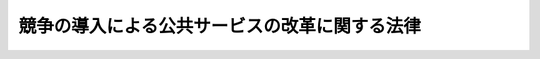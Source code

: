 .. _H18HO051:

==============================================
競争の導入による公共サービスの改革に関する法律
==============================================

.. raw:: html
    
    
    <b>競争の導入による公共サービスの改革に関する法律<br>
    （平成十八年六月二日法律第五十一号）</b><br><br><div align="right">最終改正：平成二四年六月二七日法律第四七号</div><br><div align="right"><table width="" border="0"><tr><td><font color="RED">（最終改正までの未施行法令）</font></td></tr><tr><td><a href="/cgi-bin/idxmiseko.cgi?H_RYAKU=%95%bd%88%ea%94%aa%96%40%8c%dc%88%ea&amp;H_NO=%95%bd%90%ac%93%f1%8f%5c%8e%4f%94%4e%8c%dc%8c%8e%93%f1%8f%5c%8c%dc%93%fa%96%40%97%a5%91%e6%8c%dc%8f%5c%8e%4f%8d%86&amp;H_PATH=/miseko/H18HO051/H23HO053.html" target="inyo">平成二十三年五月二十五日法律第五十三号</a></td><td align="right">（未施行）</td></tr><tr></tr><tr><td align="right">　</td><td></td></tr><tr></tr></table></div><a name="0000000000000000000000000000000000000000000000000000000000000000000000000000000"></a>
    <br>
    　<a href="#1000000000001000000000000000000000000000000000000000000000000000000000000000000" target="data">第一章　総則（第一条―第六条）</a>
    <br>
    　<a href="#1000000000002000000000000000000000000000000000000000000000000000000000000000000" target="data">第二章　公共サービス改革基本方針等（第七条・第八条）</a>
    <br>
    　<a href="#1000000000003000000000000000000000000000000000000000000000000000000000000000000" target="data">第三章　官民競争入札及び民間競争入札</a>
    <br>
    　　<a href="#1000000000003000000001000000000000000000000000000000000000000000000000000000000" target="data">第一節　国の行政機関等による官民競争入札の実施等（第九条―第十三条）</a>
    <br>
    　　<a href="#1000000000003000000002000000000000000000000000000000000000000000000000000000000" target="data">第二節　国の行政機関等による民間競争入札の実施等（第十四条・第十五条）</a>
    <br>
    　　<a href="#1000000000003000000003000000000000000000000000000000000000000000000000000000000" target="data">第三節　地方公共団体による官民競争入札の実施等（第十六条・第十七条）</a>
    <br>
    　　<a href="#1000000000003000000004000000000000000000000000000000000000000000000000000000000" target="data">第四節　地方公共団体による民間競争入札の実施等（第十八条・第十九条）</a>
    <br>
    　<a href="#1000000000004000000000000000000000000000000000000000000000000000000000000000000" target="data">第四章　民間事業者が落札者となった場合における公共サービスの実施等</a>
    <br>
    　　<a href="#1000000000004000000001000000000000000000000000000000000000000000000000000000000" target="data">第一節　契約（第二十条―第二十三条）</a>
    <br>
    　　<a href="#1000000000004000000002000000000000000000000000000000000000000000000000000000000" target="data">第二節　公共サービスの実施（第二十四条・第二十五条）</a>
    <br>
    　　<a href="#1000000000004000000003000000000000000000000000000000000000000000000000000000000" target="data">第三節　監督（第二十六条―第二十八条）</a>
    <br>
    　<a href="#1000000000005000000000000000000000000000000000000000000000000000000000000000000" target="data">第五章　法令の特例</a>
    <br>
    　　<a href="#1000000000005000000001000000000000000000000000000000000000000000000000000000000" target="data">第一節　通則（第二十九条―第三十一条）</a>
    <br>
    　　<a href="#1000000000005000000002000000000000000000000000000000000000000000000000000000000" target="data">第二節　特定公共サービス（第三十二条―第三十四条）</a>
    <br>
    　<a href="#1000000000006000000000000000000000000000000000000000000000000000000000000000000" target="data">第六章　国の行政機関等又は地方公共団体が自ら実施することとなった場合における公共サービスの実施等（第三十五条・第三十六条）</a>
    <br>
    　<a href="#1000000000007000000000000000000000000000000000000000000000000000000000000000000" target="data">第七章　官民競争入札等監理委員会等</a>
    <br>
    　　<a href="#1000000000007000000001000000000000000000000000000000000000000000000000000000000" target="data">第一節　官民競争入札等監理委員会（第三十七条―第四十六条）</a>
    <br>
    　　<a href="#1000000000007000000002000000000000000000000000000000000000000000000000000000000" target="data">第二節　地方公共団体の審議会その他の合議制の機関（第四十七条）</a>
    <br>
    　<a href="#1000000000008000000000000000000000000000000000000000000000000000000000000000000" target="data">第八章　雑則（第四十八条―第五十三条）</a>
    <br>
    　<a href="#1000000000009000000000000000000000000000000000000000000000000000000000000000000" target="data">第九章　罰則（第五十四条―第五十六条）</a>
    <br>
    　<a href="#5000000000000000000000000000000000000000000000000000000000000000000000000000000" target="data">附則</a>
    <br><p>　　　<b><a name="1000000000001000000000000000000000000000000000000000000000000000000000000000000">第一章　総則</a>
    </b>
    </p><p>
    </p><div class="arttitle"><a name="1000000000000000000000000000000000000000000000000100000000000000000000000000000">（趣旨）</a>
    </div><div class="item"><b>第一条</b>
    <a name="1000000000000000000000000000000000000000000000000100000000001000000000000000000"></a>
    　この法律は、国の行政機関等又は地方公共団体が自ら実施する公共サービスに関し、その実施を民間が担うことができるものは民間にゆだねる観点から、これを見直し、民間事業者の創意と工夫が反映されることが期待される一体の業務を選定して官民競争入札又は民間競争入札に付することにより、公共サービスの質の維持向上及び経費の削減を図る改革（以下「競争の導入による公共サービスの改革」という。）を実施するため、その基本理念、公共サービス改革基本方針の策定、官民競争入札及び民間競争入札の手続、落札した民間事業者が公共サービスを実施するために必要な措置、官民競争入札等監理委員会の設置その他必要な事項を定めるものとする。
    </div>
    
    <p>
    </p><div class="arttitle"><a name="1000000000000000000000000000000000000000000000000200000000000000000000000000000">（定義）</a>
    </div><div class="item"><b>第二条</b>
    <a name="1000000000000000000000000000000000000000000000000200000000001000000000000000000"></a>
    　この法律において「国の行政機関」とは、次に掲げる機関をいう。
    <div class="number"><b><a name="1000000000000000000000000000000000000000000000000200000000001000000001000000000">一</a>
    </b>
    　法律の規定に基づき内閣に置かれる機関（内閣府を除く。）
    </div>
    <div class="number"><b><a name="1000000000000000000000000000000000000000000000000200000000001000000002000000000">二</a>
    </b>
    　内閣府、宮内庁並びに<a href="/cgi-bin/idxrefer.cgi?H_FILE=%95%bd%88%ea%88%ea%96%40%94%aa%8b%e3&amp;REF_NAME=%93%e0%8a%74%95%7b%90%dd%92%75%96%40&amp;ANCHOR_F=&amp;ANCHOR_T=" target="inyo">内閣府設置法</a>
    （平成十一年法律第八十九号）<a href="/cgi-bin/idxrefer.cgi?H_FILE=%95%bd%88%ea%88%ea%96%40%94%aa%8b%e3&amp;REF_NAME=%91%e6%8e%6c%8f%5c%8b%e3%8f%f0%91%e6%88%ea%8d%80&amp;ANCHOR_F=1000000000000000000000000000000000000000000000004900000000001000000000000000000&amp;ANCHOR_T=1000000000000000000000000000000000000000000000004900000000001000000000000000000#1000000000000000000000000000000000000000000000004900000000001000000000000000000" target="inyo">第四十九条第一項</a>
    及び<a href="/cgi-bin/idxrefer.cgi?H_FILE=%95%bd%88%ea%88%ea%96%40%94%aa%8b%e3&amp;REF_NAME=%91%e6%93%f1%8d%80&amp;ANCHOR_F=1000000000000000000000000000000000000000000000004900000000002000000000000000000&amp;ANCHOR_T=1000000000000000000000000000000000000000000000004900000000002000000000000000000#1000000000000000000000000000000000000000000000004900000000002000000000000000000" target="inyo">第二項</a>
    に規定する機関
    </div>
    <div class="number"><b><a name="1000000000000000000000000000000000000000000000000200000000001000000003000000000">三</a>
    </b>
    　<a href="/cgi-bin/idxrefer.cgi?H_FILE=%8f%ba%93%f1%8e%4f%96%40%88%ea%93%f1%81%5a&amp;REF_NAME=%8d%91%89%c6%8d%73%90%ad%91%67%90%44%96%40&amp;ANCHOR_F=&amp;ANCHOR_T=" target="inyo">国家行政組織法</a>
    （昭和二十三年法律第百二十号）<a href="/cgi-bin/idxrefer.cgi?H_FILE=%8f%ba%93%f1%8e%4f%96%40%88%ea%93%f1%81%5a&amp;REF_NAME=%91%e6%8e%4f%8f%f0%91%e6%93%f1%8d%80&amp;ANCHOR_F=1000000000000000000000000000000000000000000000000300000000002000000000000000000&amp;ANCHOR_T=1000000000000000000000000000000000000000000000000300000000002000000000000000000#1000000000000000000000000000000000000000000000000300000000002000000000000000000" target="inyo">第三条第二項</a>
    に規定する機関
    </div>
    <div class="number"><b><a name="1000000000000000000000000000000000000000000000000200000000001000000004000000000">四</a>
    </b>
    　<a href="/cgi-bin/idxrefer.cgi?H_FILE=%95%bd%88%ea%88%ea%96%40%94%aa%8b%e3&amp;REF_NAME=%93%e0%8a%74%95%7b%90%dd%92%75%96%40%91%e6%8e%4f%8f%5c%8b%e3%8f%f0&amp;ANCHOR_F=1000000000000000000000000000000000000000000000003900000000000000000000000000000&amp;ANCHOR_T=1000000000000000000000000000000000000000000000003900000000000000000000000000000#1000000000000000000000000000000000000000000000003900000000000000000000000000000" target="inyo">内閣府設置法第三十九条</a>
    及び<a href="/cgi-bin/idxrefer.cgi?H_FILE=%95%bd%88%ea%88%ea%96%40%94%aa%8b%e3&amp;REF_NAME=%91%e6%8c%dc%8f%5c%8c%dc%8f%f0&amp;ANCHOR_F=1000000000000000000000000000000000000000000000005500000000000000000000000000000&amp;ANCHOR_T=1000000000000000000000000000000000000000000000005500000000000000000000000000000#1000000000000000000000000000000000000000000000005500000000000000000000000000000" target="inyo">第五十五条</a>
    並びに<a href="/cgi-bin/idxrefer.cgi?H_FILE=%8f%ba%93%f1%93%f1%96%40%8e%b5%81%5a&amp;REF_NAME=%8b%7b%93%e0%92%a1%96%40&amp;ANCHOR_F=&amp;ANCHOR_T=" target="inyo">宮内庁法</a>
    （昭和二十二年法律第七十号）<a href="/cgi-bin/idxrefer.cgi?H_FILE=%8f%ba%93%f1%93%f1%96%40%8e%b5%81%5a&amp;REF_NAME=%91%e6%8f%5c%98%5a%8f%f0%91%e6%93%f1%8d%80&amp;ANCHOR_F=1000000000000000000000000000000000000000000000001600000000002000000000000000000&amp;ANCHOR_T=1000000000000000000000000000000000000000000000001600000000002000000000000000000#1000000000000000000000000000000000000000000000001600000000002000000000000000000" target="inyo">第十六条第二項</a>
    の機関並びに<a href="/cgi-bin/idxrefer.cgi?H_FILE=%95%bd%88%ea%88%ea%96%40%94%aa%8b%e3&amp;REF_NAME=%93%e0%8a%74%95%7b%90%dd%92%75%96%40%91%e6%8e%6c%8f%5c%8f%f0&amp;ANCHOR_F=1000000000000000000000000000000000000000000000004000000000000000000000000000000&amp;ANCHOR_T=1000000000000000000000000000000000000000000000004000000000000000000000000000000#1000000000000000000000000000000000000000000000004000000000000000000000000000000" target="inyo">内閣府設置法第四十条</a>
    及び<a href="/cgi-bin/idxrefer.cgi?H_FILE=%95%bd%88%ea%88%ea%96%40%94%aa%8b%e3&amp;REF_NAME=%91%e6%8c%dc%8f%5c%98%5a%8f%f0&amp;ANCHOR_F=1000000000000000000000000000000000000000000000005600000000000000000000000000000&amp;ANCHOR_T=1000000000000000000000000000000000000000000000005600000000000000000000000000000#1000000000000000000000000000000000000000000000005600000000000000000000000000000" target="inyo">第五十六条</a>
    （<a href="/cgi-bin/idxrefer.cgi?H_FILE=%8f%ba%93%f1%93%f1%96%40%8e%b5%81%5a&amp;REF_NAME=%8b%7b%93%e0%92%a1%96%40%91%e6%8f%5c%94%aa%8f%f0%91%e6%88%ea%8d%80&amp;ANCHOR_F=1000000000000000000000000000000000000000000000001800000000001000000000000000000&amp;ANCHOR_T=1000000000000000000000000000000000000000000000001800000000001000000000000000000#1000000000000000000000000000000000000000000000001800000000001000000000000000000" target="inyo">宮内庁法第十八条第一項</a>
    において準用する場合を含む。）の特別の機関
    </div>
    <div class="number"><b><a name="1000000000000000000000000000000000000000000000000200000000001000000005000000000">五</a>
    </b>
    　<a href="/cgi-bin/idxrefer.cgi?H_FILE=%8f%ba%93%f1%8e%4f%96%40%88%ea%93%f1%81%5a&amp;REF_NAME=%8d%91%89%c6%8d%73%90%ad%91%67%90%44%96%40%91%e6%94%aa%8f%f0%82%cc%93%f1&amp;ANCHOR_F=1000000000000000000000000000000000000000000000000800200000000000000000000000000&amp;ANCHOR_T=1000000000000000000000000000000000000000000000000800200000000000000000000000000#1000000000000000000000000000000000000000000000000800200000000000000000000000000" target="inyo">国家行政組織法第八条の二</a>
    の施設等機関及び<a href="/cgi-bin/idxrefer.cgi?H_FILE=%8f%ba%93%f1%8e%4f%96%40%88%ea%93%f1%81%5a&amp;REF_NAME=%93%af%96%40%91%e6%94%aa%8f%f0%82%cc%8e%4f&amp;ANCHOR_F=1000000000000000000000000000000000000000000000000800300000000000000000000000000&amp;ANCHOR_T=1000000000000000000000000000000000000000000000000800300000000000000000000000000#1000000000000000000000000000000000000000000000000800300000000000000000000000000" target="inyo">同法第八条の三</a>
    の特別の機関
    </div>
    </div>
    <div class="item"><b><a name="1000000000000000000000000000000000000000000000000200000000002000000000000000000">２</a>
    </b>
    　この法律において「国の行政機関等」とは、国の行政機関、独立行政法人（<a href="/cgi-bin/idxrefer.cgi?H_FILE=%95%bd%88%ea%88%ea%96%40%88%ea%81%5a%8e%4f&amp;REF_NAME=%93%c6%97%a7%8d%73%90%ad%96%40%90%6c%92%ca%91%a5%96%40&amp;ANCHOR_F=&amp;ANCHOR_T=" target="inyo">独立行政法人通則法</a>
    （平成十一年法律第百三号）<a href="/cgi-bin/idxrefer.cgi?H_FILE=%95%bd%88%ea%88%ea%96%40%88%ea%81%5a%8e%4f&amp;REF_NAME=%91%e6%93%f1%8f%f0%91%e6%88%ea%8d%80&amp;ANCHOR_F=1000000000000000000000000000000000000000000000000200000000001000000000000000000&amp;ANCHOR_T=1000000000000000000000000000000000000000000000000200000000001000000000000000000#1000000000000000000000000000000000000000000000000200000000001000000000000000000" target="inyo">第二条第一項</a>
    に規定する独立行政法人をいう。次項において同じ。）、国立大学法人（<a href="/cgi-bin/idxrefer.cgi?H_FILE=%95%bd%88%ea%8c%dc%96%40%88%ea%88%ea%93%f1&amp;REF_NAME=%8d%91%97%a7%91%e5%8a%77%96%40%90%6c%96%40&amp;ANCHOR_F=&amp;ANCHOR_T=" target="inyo">国立大学法人法</a>
    （平成十五年法律第百十二号）<a href="/cgi-bin/idxrefer.cgi?H_FILE=%95%bd%88%ea%8c%dc%96%40%88%ea%88%ea%93%f1&amp;REF_NAME=%91%e6%93%f1%8f%f0%91%e6%88%ea%8d%80&amp;ANCHOR_F=1000000000000000000000000000000000000000000000000200000000001000000000000000000&amp;ANCHOR_T=1000000000000000000000000000000000000000000000000200000000001000000000000000000#1000000000000000000000000000000000000000000000000200000000001000000000000000000" target="inyo">第二条第一項</a>
    に規定する国立大学法人をいう。次項において同じ。）、大学共同利用機関法人（<a href="/cgi-bin/idxrefer.cgi?H_FILE=%95%bd%88%ea%8c%dc%96%40%88%ea%88%ea%93%f1&amp;REF_NAME=%93%af%96%40%91%e6%93%f1%8f%f0%91%e6%8e%4f%8d%80&amp;ANCHOR_F=1000000000000000000000000000000000000000000000000200000000003000000000000000000&amp;ANCHOR_T=1000000000000000000000000000000000000000000000000200000000003000000000000000000#1000000000000000000000000000000000000000000000000200000000003000000000000000000" target="inyo">同法第二条第三項</a>
    に規定する大学共同利用機関法人をいう。次項において同じ。）及び特殊法人（法律により直接に設立された法人又は特別の法律により特別の設立行為をもって設立された法人であって、<a href="/cgi-bin/idxrefer.cgi?H_FILE=%95%bd%88%ea%88%ea%96%40%8b%e3%88%ea&amp;REF_NAME=%91%8d%96%b1%8f%c8%90%dd%92%75%96%40&amp;ANCHOR_F=&amp;ANCHOR_T=" target="inyo">総務省設置法</a>
    （平成十一年法律第九十一号）<a href="/cgi-bin/idxrefer.cgi?H_FILE=%95%bd%88%ea%88%ea%96%40%8b%e3%88%ea&amp;REF_NAME=%91%e6%8e%6c%8f%f0%91%e6%8f%5c%8c%dc%8d%86&amp;ANCHOR_F=1000000000000000000000000000000000000000000000000400000000002000000015000000000&amp;ANCHOR_T=1000000000000000000000000000000000000000000000000400000000002000000015000000000#1000000000000000000000000000000000000000000000000400000000002000000015000000000" target="inyo">第四条第十五号</a>
    の規定の適用を受けるもの（株式会社であるものであって、株式会社国際協力銀行及び株式会社日本政策金融公庫以外のものを除く。）をいう。次項において同じ。）をいう。
    </div>
    <div class="item"><b><a name="1000000000000000000000000000000000000000000000000200000000003000000000000000000">３</a>
    </b>
    　この法律において「国の行政機関等の長等」とは、国の行政機関の長、独立行政法人の長、国立大学法人の学長、大学共同利用機関法人の機構長及び特殊法人の代表者をいう。
    </div>
    <div class="item"><b><a name="1000000000000000000000000000000000000000000000000200000000004000000000000000000">４</a>
    </b>
    　この法律において「公共サービス」とは、次に掲げるものをいう。
    <div class="number"><b><a name="1000000000000000000000000000000000000000000000000200000000004000000001000000000">一</a>
    </b>
    　国の行政機関等の事務又は事業として行われる国民に対するサービスの提供その他の公共の利益の増進に資する業務（行政処分を除く。）のうち次に掲げるもの<div class="para1"><b>イ</b>　施設の設置、運営又は管理の業務</div>
    <div class="para1"><b>ロ</b>　研修の業務</div>
    <div class="para1"><b>ハ</b>　相談の業務</div>
    <div class="para1"><b>ニ</b>　調査又は研究の業務</div>
    <div class="para1"><b>ホ</b>　イからニまでに掲げるもののほか、その内容及び性質に照らして、必ずしも国の行政機関等が自ら実施する必要がない業務</div>
    
    </div>
    <div class="number"><b><a name="1000000000000000000000000000000000000000000000000200000000004000000002000000000">二</a>
    </b>
    　特定公共サービス
    </div>
    </div>
    <div class="item"><b><a name="1000000000000000000000000000000000000000000000000200000000005000000000000000000">５</a>
    </b>
    　この法律において「特定公共サービス」とは、国の行政機関等又は地方公共団体の事務又は事業として行われる国民に対するサービスの提供その他の公共の利益の増進に資する業務であって、第五章第二節の規定により、法律の特例が適用されるものとして、その範囲が定められているものをいう。
    </div>
    <div class="item"><b><a name="1000000000000000000000000000000000000000000000000200000000006000000000000000000">６</a>
    </b>
    　この法律において「官民競争入札」とは、次に掲げる手続をいう。
    <div class="number"><b><a name="1000000000000000000000000000000000000000000000000200000000006000000001000000000">一</a>
    </b>
    　公共サービス改革基本方針（第七条に規定する公共サービス改革基本方針をいう。次項第一号において同じ。）において選定された国の行政機関等の公共サービスについて、国の行政機関等と民間事業者との間において、これを実施する者を決定するための手続であって、第三章第一節の規定により行われるもの
    </div>
    <div class="number"><b><a name="1000000000000000000000000000000000000000000000000200000000006000000002000000000">二</a>
    </b>
    　第八条に規定する実施方針において選定された地方公共団体の特定公共サービスについて、地方公共団体と民間事業者との間において、これを実施する者を決定するための手続であって、第三章第三節の規定により行われるもの
    </div>
    </div>
    <div class="item"><b><a name="1000000000000000000000000000000000000000000000000200000000007000000000000000000">７</a>
    </b>
    　この法律において「民間競争入札」とは、次に掲げる手続をいう。
    <div class="number"><b><a name="1000000000000000000000000000000000000000000000000200%E7%AC%AC%E4%BA%94%E7%AB%A0%E3%81%AB%E8%A6%8F%E5%AE%9A%E3%81%99%E3%82%8B%E6%B3%95%E5%BE%8B%E3%81%AE%E7%89%B9%E4%BE%8B%E5%8F%8A%E3%81%B3%E6%94%BF%E4%BB%A4%E5%8F%88%E3%81%AF%E4%B8%BB%E5%8B%99%E7%9C%81%E4%BB%A4%E3%81%AB%E3%82%88%E3%82%8A%E8%A6%8F%E5%AE%9A%E3%81%95%E3%82%8C%E3%81%9F%E4%BA%8B%E9%A0%85%E3%81%AB%E3%81%A4%E3%81%84%E3%81%A6%E3%81%AE%E3%81%9D%E3%82%8C%E3%81%9E%E3%82%8C%E6%94%BF%E4%BB%A4%E5%8F%88%E3%81%AF%E4%B8%BB%E5%8B%99%E7%9C%81%E4%BB%A4%E3%81%A7%E8%A6%8F%E5%AE%9A%E3%81%99%E3%82%8B%E7%89%B9%E4%BE%8B%E3%82%92%E3%81%84%E3%81%86%E3%80%82%0A&lt;/DIV&gt;%0A%0A&lt;P&gt;%0A&lt;DIV%20class=" arttitle></a><a name="1000000000000000000000000000000000000000000000000300000000000000000000000000000">（基本理念）</a>
    </b></div><div class="item"><b>第三条</b>
    <a name="1000000000000000000000000000000000000000000000000300000000001000000000000000000"></a>
    　競争の導入による公共サービスの改革は、公共サービスによる利益を享受する国民の立場に立って、国の行政機関等又は地方公共団体がその事務又は事業の全体の中で自ら実施する公共サービスの全般について不断の見直しを行い、その実施について、透明かつ公正な競争の下で民間事業者の創意と工夫を適切に反映させることにより、国民のため、より良質かつ低廉な公共サービスを実現することを旨として、行うものとする。
    </div>
    <div class="item"><b><a name="1000000000000000000000000000000000000000000000000300000000002000000000000000000">２</a>
    </b>
    　前項の見直しを通じ、公共サービスのうち、国の行政機関等又は地方公共団体の事務又は事業として行う必要のないものは、廃止するものとする。
    </div>
    
    <p>
    </p><div class="arttitle"><a name="1000000000000000000000000000000000000000000000000400000000000000000000000000000">（国の行政機関等の責務）</a>
    </div><div class="item"><b>第四条</b>
    <a name="1000000000000000000000000000000000000000000000000400000000001000000000000000000"></a>
    　国の行政機関等は、前条の基本理念（以下「基本理念」という。）にのっとり、国の行政機関等の公共サービスに関し見直しを行い、官民競争入札若しくは民間競争入札又は廃止の対象とする公共サービスを適切に選定するほか、国の行政機関等の関与その他の規制を必要最小限のものとすることにより民間事業者の創意と工夫がその実施する公共サービスに適切に反映されるよう措置するとともに、当該公共サービスの適正かつ確実な実施を確保するために必要かつ適切な監督を行わなければならない。
    </div>
    <div class="item"><b><a name="1000000000000000000000000000000000000000000000000400000000002000000000000000000">２</a>
    </b>
    　国の行政機関は、地方公共団体の自主性及び自立性を尊重しつつ、競争の導入による公共サービスの改革に関する措置を講じようとする地方公共団体の取組を可能とする環境の整備に努めるものとする。
    </div>
    
    <p>
    </p><div class="arttitle"><a name="1000000000000000000000000000000000000000000000000500000000000000000000000000000">（地方公共団体の責務）</a>
    </div><div class="item"><b>第五条</b>
    <a name="1000000000000000000000000000000000000000000000000500000000001000000000000000000"></a>
    　地方公共団体は、基本理念にのっとり、地方公共団体の特定公共サービスに関し見直しを行い、官民競争入札又は民間競争入札を実施する場合には、その対象とする特定公共サービスを適切に選定するほか、地方公共団体の関与その他の規制を必要最小限のものとすることにより民間事業者の創意と工夫がその実施する特定公共サービスに適切に反映されるよう措置するとともに、当該特定公共サービスの適正かつ確実な実施を確保するために必要かつ適切な監督を行うものとする。
    </div>
    
    <p>
    </p><div class="arttitle"><a name="1000000000000000000000000000000000000000000000000600000000000000000000000000000">（民間事業者の責務）</a>
    </div><div class="item"><b>第六条</b>
    <a name="1000000000000000000000000000000000000000000000000600000000001000000000000000000"></a>
    　公共サービス実施民間事業者は、基本理念にのっとり、その創意と工夫を生かしつつ、業務の公共性を踏まえてこれを適正かつ確実に実施するとともに、当該公共サービスに対する国民の信頼を確保するように努めなければならない。
    </div>
    
    
    <p>　　　<b><a name="1000000000002000000000000000000000000000000000000000000000000000000000000000000">第二章　公共サービス改革基本方針等</a>
    </b>
    </p><p>
    </p><div class="arttitle"><a name="1000000000000000000000000000000000000000000000000700000000000000000000000000000">（公共サービス改革基本方針）</a>
    </div><div class="item"><b>第七条</b>
    <a name="1000000000000000000000000000000000000000000000000700000000001000000000000000000"></a>
    　内閣総理大臣は、あらかじめ国の行政機関等の長等と協議して公共サービス改革基本方針の案を作成し、閣議の決定を求めなければならない。
    </div>
    <div class="item"><b><a name="1000000000000000000000000000000000000000000000000700000000002000000000000000000">２</a>
    </b>
    　公共サービス改革基本方針には、次に掲げる事項を定めるものとする。
    <div class="number"><b><a name="1000000000000000000000000000000000000000000000000700000000002000000001000000000">一</a>
    </b>
    　競争の導入による公共サービスの改革の意義及び目標に関する事項
    </div>
    <div class="number"><b><a name="1000000000000000000000000000000000000000000000000700000000002000000002000000000">二</a>
    </b>
    　競争の導入による公共サービスの改革のために政府が実施すべき施策に関する基本的な方針
    </div>
    <div class="number"><b><a name="1000000000000000000000000000000000000000000000000700000000002000000003000000000">三</a>
    </b>
    　競争の導入による公共サービスの改革に関し政府が講ずべき措置（特定公共サービスの範囲の見直しその他の法令の制定又は改廃に係る措置を含む。以下この条において同じ。）についての計画（次号に掲げるものを除く。）
    </div>
    <div class="number"><b><a name="1000000000000000000000000000000000000000000000000700000000002000000004000000000">四</a>
    </b>
    　競争の導入による公共サービスの改革に関する措置を講じようとする地方公共団体の取組を可能とする環境の整備のために政府が講ずべき措置についての計画
    </div>
    <div class="number"><b><a name="1000000000000000000000000000000000000000000000000700000000002000000005000000000">五</a>
    </b>
    　官民競争入札の対象として選定した国の行政機関等の公共サービス（以下「官民競争入札対象公共サービス」という。）の内容及びこれに伴い政府が講ずべき措置に関する事項
    </div>
    <div class="number"><b><a name="1000000000000000000000000000000000000000000000000700000000002000000006000000000">六</a>
    </b>
    　民間競争入札の対象として選定した国の行政機関等の公共サービス（以下「民間競争入札対象公共サービス」という。）の内容及びこれに伴い政府が講ずべき措置に関する事項
    </div>
    <div class="number"><b><a name="1000000000000000000000000000000000000000000000000700000000002000000007000000000">七</a>
    </b>
    　廃止の対象とする国の行政機関等の公共サービスの内容及びこれに伴い政府が講ずべき措置に関する事項
    </div>
    <div class="number"><b><a name="1000000000000000000000000000000000000000000000000700000000002000000008000000000">八</a>
    </b>
    　前各号に掲げるもののほか、競争の導入による公共サービスの改革の実施に関し必要な事項
    </div>
    </div>
    <div class="item"><b><a name="1000000000000000000000000000000000000000000000000700000000003000000000000000000">３</a>
    </b>
    　内閣総理大臣は、前項第三号から第七号までに掲げる事項に係る部分の案を定めようとするときは、政令で定めるところにより、あらかじめ、民間事業者が公共サービスに関しその実施を自ら担うことができると考える業務の範囲及びこれに関し政府が講ずべき措置について、民間事業者の意見を聴くものとする。
    </div>
    <div class="item"><b><a name="1000000000000000000000000000000000000000000000000700000000004000000000000000000">４</a>
    </b>
    　内閣総理大臣は、政令で定めるところにより、前項に規定する意見の聴取が適切に実本方針の変更の案を作成し、閣議の決定を求めなければならない。
    </div>
    <div class="item"><b><a name="1000000000000000000000000000000000000000000000000700000000008000000000000000000">８</a>
    </b>
    　内閣総理大臣は、前項の見直しに当たっては、第九条第二項第二号に規定する官民競争入札対象公共サービスの実施期間の終了又は第十四条第二項第二号に規定する民間競争入札対象公共サービスの実施期間の終了にあわせて、当該官民競争入札対象公共サービス又は民間競争入札対象公共サービスを継続させる必要性その他その業務の全般にわたる評価を行い、必要が生じたときは、あらかじめ国の行政機関等の長等と協議して公共サービス改革基本方針の変更の案を作成するものとする。
    </div>
    <div class="item"><b><a name="1000000000000000000000000000000000000000000000000700000000009000000000000000000">９</a>
    </b>
    　第三項から第六項までの規定は、第七項の公共サービス改革基本方針の変更について準用する。
    </div>
    <div class="item"><b><a name="1000000000000000000000000000000000000000000000000700000000010000000000000000000">１０</a>
    </b>
    　内閣総理大臣は、第一項又は第七項の規定による閣議の決定があったときは、遅滞なく、公共サービス改革基本方針を公表しなければならない。
    </div>
    
    <p>
    </p><div class="arttitle"><a name="1000000000000000000000000000000000000000000000000800000000000000000000000000000">（地方公共団体における官民競争入札等の実施方針）</a>
    </div><div class="item"><b>第八条</b>
    <a name="1000000000000000000000000000000000000000000000000800000000001000000000000000000"></a>
    　地方公共団体の長は、官民競争入札又は民間競争入札を実施するため、官民競争入札又は民間競争入札の実施に関する方針（以下「実施方針」という。）を作成することができる。
    </div>
    <div class="item"><b><a name="1000000000000000000000000000000000000000000000000800000000002000000000000000000">２</a>
    </b>
    　実施方針には、次に掲げる事項を定めるものとする。
    <div class="number"><b><a name="1000000000000000000000000000000000000000000000000800000000002000000001000000000">一</a>
    </b>
    　官民競争入札の対象として選定した地方公共団体の特定公共サービスの内容
    </div>
    <div class="number"><b><a name="1000000000000000000000000000000000000000000000000800000000002000000002000000000">二</a>
    </b>
    　民間競争入札の対象として選定した地方公共団体の特定公共サービスの内容
    </div>
    </div>
    <div class="item"><b><a name="1000000000000000000000000000000000000000000000000800000000003000000000000000000">３</a>
    </b>
    　前項各号に掲げるもののほか、実施方針には、競争の導入による公共サービスの改革の意義及び目標に関する事項を定めるよう努めるものとする。
    </div>
    <div class="item"><b><a name="1000000000000000000000000000000000000000000000000800000000004000000000000000000">４</a>
    </b>
    　地方公共団体の長は、第二項各号に掲げる事項に係る部分を定めようとするときは、あらかじめ、民間事業者が特定公共サービスのうちその実施を自ら担うことができると考える業務の範囲について、民間事業者の意見を聴くよう努めるものとする。
    </div>
    <div class="item"><b><a name="1000000000000000000000000000000000000000000000000800000000005000000000000000000">５</a>
    </b>
    　地方公共団体の長は、前項に規定する意見の聴取を行う場合には、当該聴取が適切に実施されるよう、当該地方公共団体が実施している特定公共サービスの内容その他の参考となる情報を、インターネットの利用その他適切な方法により公表するよう努めるものとする。
    </div>
    <div class="item"><b><a name="1000000000000000000000000000000000000000000000000800000000006000000000000000000">６</a>
    </b>
    　地方公共団体の長は、実施方針を定めたときは、遅滞なく、これを公表するよう努めるものとする。
    </div>
    
    
    <p>　　　<b><a name="1000000000003000000000000000000000000000000000000000000000000000000000000000000">第三章　官民競争入札及び民間競争入札</a>
    </b>
    </p><p>　　　　<b><a name="1000000000003000000001000000000000000000000000000000000000000000000000000000000">第一節　国の行政機関等による官民競争入札の実施等</a>
    </b>
    </p><p>
    </p><div class="arttitle"><a name="1000000000000000000000000000000000000000000000000900000000000000000000000000000">（官民競争入札実施要項）</a>
    </div><div class="item"><b>第九条</b>
    <a name="1000000000000000000000000000000000000000000000000900000000001000000000000000000"></a>
    　国の行政機関等の長等は、公共サービス改革基本方針において官民競争入札の対象として選定された公共サービスごとに、遅滞なく（法令の制定又は改廃を要するものにあっては、その制定又は改廃後遅滞なく）、公共サービス改革基本方針に従って、官民競争入札実施要項を定めなければならない。
    </div>
    <div class="item"><b><a name="1000000000000000000000000000000000000000000000000900000000002000000000000000000">２</a>
    </b>
    　官民競争入札実施要項は、官民競争入札の実施について、次に掲げる事項を定めるものとする。
    <div class="number"><b><a name="1000000000000000000000000000000000000000000000000900000000002000000001000000000">一</a>
    </b>
    　官民競争入札対象公共サービスの詳細な内容及びその実施に当たり確保されるべき官民競争入札対象公共サービスの質に関する事項
    </div>
    <div class="number"><b><a name="1000000000000000000000000000000000000000000000000900000000002000000002000000000">二</a>
    </b>
    　官民競争入札対象公共サービスの実施期間に関する事項
    </div>
    <div class="number"><b><a name="1000000000000000000000000000000000000000000000000900000000002000000003000000000">三</a>
    </b>
    　次条に定めるもののほか、官民競争入札に参加する者に必要な資格に関する事項
    </div>
    <div class="number"><b><a name="1000000000000000000000000000000000000000000000000900000000002000000004000000000">四</a>
    </b>
    　官民競争入札に参加する者の募集に関する事項
    </div>
    <div class="number"><b><a name="1000000000000000000000000000000000000000000000000900000000002000000005000000000">五</a>
    </b>
    　官民競争入札対象公共サービスを実施する者を決定するための評価の基準その他の官民競争入札対象公共サービスを実施する者の決定に関する事項
    </div>
    <div class="number"><b><a name="1000000000000000000000000000000000000000000000000900000000002000000006000000000">六</a>
    </b>
    　官民競争入札の実施に関する事務を担当する職員と官民競争入札に参加する事務を担当する職員との間での官民競争入札の公正性を阻害するおそれがある情報の交換を遮断するための措置に関する事項
    </div>
    <div class="number"><b><a name="1000000000000000000000000000000000000000000000000900000000002000000007000000000">七</a>
    </b>
    　官民競争入札対象公共サービスに関する従来の実施状況に関する情報の開示に関する事項
    </div>
    <div class="number"><b><a name="1000000000000000000000000000000000000000000000000900000000002000000008000000000">八</a>
    </b>
    　公共サービス実施民間事業者に使用させることができる国有財産（<a href="/cgi-bin/idxrefer.cgi?H_FILE=%8f%ba%93%f1%8e%4f%96%40%8e%b5%8e%4f&amp;REF_NAME=%8d%91%97%4c%8d%e0%8e%59%96%40&amp;ANCHOR_F=&amp;ANCHOR_T=" target="inyo">国有財産法</a>
    （昭和二十三年法律第七十三号）<a href="/cgi-bin/idxrefer.cgi?H_FILE=%8f%ba%93%f1%8e%4f%96%40%8e%b5%8e%4f&amp;REF_NAME=%91%e6%93%f1%8f%f0%91%e6%88%ea%8d%80&amp;ANCHOR_F=1000000000000000000000000000000000000000000000000200000000001000000000000000000&amp;ANCHOR_T=1000000000000000000000000000000000000000000000000200000000001000000000000000000#1000000000000000000000000000000000000000000000000200000000001000000000000000000" target="inyo">第二条第一項</a>
    に規定する国有財産をいう。第十四条第二項第七号において同じ。）に関する事項
    </div>
    <div class="number"><b><a name="1000000000000000000000000000000000000000000000000900000000002000000009000000000">九</a>
    </b>
    　国の行政機関等の職員のうち、第三十一条第一項に規定する対象公共サービス従事者となることを希望する者に関する事項
    </div>
    <div class="number"><b><a name="1000000000000000000000000000000000000000000000000900000000002000000010000000000">十</a>
    </b>
    　公共サービス実施民間事業者が官民競争入札対象公共サービスを実施する場合において適用される法令の特例に関する事項
    </div>
    <div class="number"><b><a name="1000000000000000000000000000000000000000000000000900000000002000000011000000000">十一</a>
    </b>
    　公共サービス実施民間事業者が、官民競争入札対象公共サービスを実施するに当たり、国の行政機関等の長等に対して報告すべき事項、秘密を適正に取り扱うために必要な措置その他の官民競争入札対象公共サービスの適正かつ確実な実施の確保のために第二十条第一項の契約により公共サービス実施民間事業者が講ずべき措置に関する事項
    </div>
    <div class="number"><b><a name="1000000000000000000000000000000000000000000000000900000000002000000012000000000">十二</a>
    </b>
    　公共サービス実施民間事業者が官民競争入札対象公共サービスを実施するに当たり第三者に損害を加えた場合において、その損害の賠償に関し第二十条第一項の契約により当該公共サービス実施民間事業者が負うべき責任（<a href="/cgi-bin/idxrefer.cgi?H_FILE=%8f%ba%93%f1%93%f1%96%40%88%ea%93%f1%8c%dc&amp;REF_NAME=%8d%91%89%c6%94%85%8f%9e%96%40&amp;ANCHOR_F=&amp;ANCHOR_T=" target="inyo">国家賠償法</a>
    （昭和二十二年法律第百二十五号）の規定により国の行政機関等が当該損害の賠償の責めに任ずる場合における求償に応ずる責任を含む。第十四条第二項第十号において同じ。）に関する事項
    </div>
    <div class="number"><b><a name="1000000000000000000000000000000000000000000000000900000000002000000013000000000">十三</a>
    </b>
    　官民競争入札対象公共サービスに係る第七条第八項に規定する評価に関する事項
    </div>
    <div class="number"><b><a name="1000000000000000000000000000000000000000000000000900000000002000000014000000000">十四</a>
    </b>
    　その他官民競争入札対象公共サービスの実施に関し必要な事項
    </div>
    </div>
    <div class="item"><b><a name="1000000000000000000000000000000000000000000000000900000000003000000000000000000">３</a>
    </b>
    　前項第三号に規定する資格は、次に掲げる事項を考慮して当該官民競争入札対象公共サービスの適正かつ確実な実施（同項第十二号に規定する責任の履行を含む。第四号において同じ。）を確保するために必要かつ最小限のものとしなければならない。
    <div class="number"><b><a name="1000000000000000000000000000000000000000000000000900000000003000000001000000000">一</a>
    </b>
    　知識及び能力
    </div>
    <div class="number"><b><a name="1000000000000000000000000000000000000000000000000900000000003000000002000000000">二</a>
    </b>
    　経理的基礎
    </div>
    <div class="number"><b><a name="1000000000000000000000000000000000000000000000000900000000003000000003000000000">三</a>
    </b>
    　技術的基礎
    </div>
    <div class="number"><b><a name="1000000000000000000000000000000000000000000000000900000000003000000004000000000">四</a>
    </b>
    　その他官民競争入札対象公共サービスの適正かつ確実な実施を確保する観点から必要な事項
    </div>
    </div>
    <div class="item"><b><a name="1000000000000000000000000000000000000000000000000900000000004000000000000000000">４</a>
    </b>
    　第二項第七号に規定する実施状況に関する情報の開示においては、次に掲げるものを明らかにするものとする。
    <div class="number"><b><a name="1000000000000000000000000000000000000000000000000900000000004000000001000000000">一</a>
    </b>
    　官民競争入札対象公共サービスに関する従来の実施に要した経費
    </div>
    <div class="number"><b><a name="1000000000000000000000000000000000000000000000000900000000004000000002000000000">二</a>
    </b>
    　官民競争入札対象公共サービスに関する従来の実施に要した人員
    </div>
    <div class="number"><b><a name="1000000000000000000000000000000000000000000000000900000000004000000003000000000">三</a>
    </b>
    　官民競争入札対象公共サービスに関する従来の実施に要した施設及び設備
    </div>
    <div class="number"><b><a name="1000000000000000000000000000000000000000000000000900000000004000000004000000000">四</a>
    </b>
    　官民競争入札対象公共サービスに関する従来の実施における目的の達成の程度
    </div>
    </div>
    <div class="item"><b><a name="1000000000000000000000000000000000000000000000000900000000005000000000000000000">５</a>
    </b>
    　国の行政機関等の長等は、官民競争入札実施要項を定めようとするときは、官民競争入札等監理委員会の議を経なければならない。
    </div>
    <div class="item"><b><a name="1000000000000000000000000000000000000000000000000900000000006000000000000000000">６</a>
    </b>
    　国の行政機関等の長等は、官民競争入札実施要項を定めたときは、遅滞なく、これを公表しなければならない。
    </div>
    <div class="item"><b><a name="1000000000000000000000000000000000000000000000000900000000007000000000000000000">７</a>
    </b>
    　前二項の規定は、官民競争入札実施要項の変更について準用する。
    </div>
    
    <p>
    </p><div class="arttitle"><a name="1000000000000000000000000000000000000000000000001000000000000000000000000000000">（欠格事由）</a>
    </div><div class="item"><b>第十条</b>
    <a name="1000000000000000000000000000000000000000000000001000000000001000000000000000000"></a>
    　次の各号のいずれかに該当する者は、官民競争入札に参加することができない。
    <div class="number"><b><a name="1000000000000000000000000000000000000000000000001000000000001000000001000000000">一</a>
    </b>
    　成年被後見人若しくは被保佐人又は外国の法令上これらと同様に取り扱われている者
    </div>
    <div class="number"><b><a name="1000000000000000000000000000000000000000000000001000000000001000000002000000000">二</a>
    </b>
    　破産手続開始の決定を受けて復権を得ない者又は外国の法令上これと同様に取り扱われている者
    </div>
    <div class="number"><b><a name="1000000000000000000000000000000000000000000000001000000000001000000003000000000">三</a>
    </b>
    　禁錮以上の刑（これに相当する外国の法令による刑を含む。）に処せられ、又はこの法律の規定により罰金の刑に処せられ、その執行を終わり、又は執行を受けることがなくなった日から起算して五年を経過しない者
    </div>
    <div class="number"><b><a name="1000000000000000000000000000000000000000000000001000000000001000000004000000000">四</a>
    </b>
    　<a href="/cgi-bin/idxrefer.cgi?H_FILE=%95%bd%8e%4f%96%40%8e%b5%8e%b5&amp;REF_NAME=%96%5c%97%cd%92%63%88%f5%82%c9%82%e6%82%e9%95%73%93%96%82%c8%8d%73%88%d7%82%cc%96%68%8e%7e%93%99%82%c9%8a%d6%82%b7%82%e9%96%40%97%a5&amp;ANCHOR_F=&amp;ANCHOR_T=" target="inyo">暴力団員による不当な行為の防止等に関する法律</a>
    （平成三年法律第七十七号）<a href="/cgi-bin/idxrefer.cgi?H_FILE=%95%bd%8e%4f%96%40%8e%b5%8e%b5&amp;REF_NAME=%91%e6%93%f1%8f%f0%91%e6%98%5a%8d%86&amp;ANCHOR_F=1000000000000000000000000000000000000000000000000200000000001000000006000000000&amp;ANCHOR_T=1000000000000000000000000000000000000000000000000200000000001000000006000000000#1000000000000000000000000000000000000000000000000200000000001000000006000000000" target="inyo">第二条第六号</a>
    に規定する暴力団員（以下この条において「暴力団員」という。）又は暴力団員でなくなった日から五年を経過しない者
    </div>
    <div class="number"><b><a name="1000000000000000000000000000000000000000000000001000000000001000000005000000000">五</a>
    </b>
    　第二十二条第一項の規定により契約を解除され、その解除の日から起算して五年を経過しない者
    </div>
    <div class="number"><b><a name="1000000000000000000000000000000000000000000000001000000000001000000006000000000">六</a>
    </b>
    　営業に関し成年者と同一の行為能力を有しない未成年者でその法定代理人が前各号又は次号のいずれかに該当するもの
    </div>
    <div class="number"><b><a name="1000000000000000000000000000000000000000000000001000000000001000000007000000000">七</a>
    </b>
    　法人であって、その役員のうちに前各号のいずれかに該当する者があるもの
    </div>
    <div class="number"><b><a name="1000000000000000000000000000000000000000000000001000000000001000000008000000000">八</a>
    </b>
    　暴力団員又は暴力団員でなくなった日から五年を経過しない者がその事業活動を支配する者
    </div>
    <div class="number"><b><a name="1000000000000000000000000000000000000000000000001000000000001000000009000000000">九</a>
    </b>
    　その者の親会社等（その者の経営を実質的に支配することが可能となる関係にあるものとして政令で定める者をいう。次号において同じ。）が前各号のいずれかに該当する者
    </div>
    <div class="number"><b><a name="1000000000000000000000000000000000000000000000001000000000001000000010000000000">十</a>
    </b>
    　その者又はその者の親会社等が他の業務又は活動を行っている場合において、これらの者が当該他の業務又は活動を行うことによって官民競争入札対象公共サービスの公正な実施又は当該官民競争入札対象公共サービスに対する国民の信頼の確保に支障を及ぼすおそれがある者
    </div>
    <div class="number"><b><a name="1000000000000000000000000000000000000000000000001000000000001000000011000000000">十一</a>
    </b>
    　法令の特例において定められた当該官民競争入札対象公共サービスを実施する公共サービス実施民間事業者に必要な資格の要件を満たすことができない者
    </div>
    <div class="number"><b><a name="1000000000000000000000000000000000000000000000001000000000001000000012000000000">十二</a>
    </b>
    　官民競争入札等監理委員会の委員又は当該委員と政令で定める直接の利害関係のある者
    </div>
    </div>
    
    <p>
    </p><div class="arttitle"><a name="1000000000000000000000000000000000000000000000001100000000000000000000000000000">（官民競争入札への参加）</a>
    </div><div class="item"><b>第十一条</b>
    <a name="1000000000000000000000000000000000000000000000001100000000001000000000000000000"></a>
    　官民競争入札に参加する民間事業者は、官民競争入札実施要項に従って、次に掲げる事項を記載した書類（当該書類に記載すべき事項を記録した電磁的記録（電子的方式、磁気的方式その他人の知覚によっては認識することができない方式で作られる記録であって、電子計算機による情報処理の用に供されるものとして当該国の行政機関等の長等が定めるものをいう。次項において同じ。）を含む。以下同じ。）を国の行政機関等の長等に提出することにより、申込みを行うものとする。
    <div class="number"><b><a name="1000000000000000000000000000000000000000000000001100000000001000000001000000000">一</a>
    </b>
    　官民競争入札対象公共サービスの質の維持向上に関する措置を含む官民競争入札対象公共サービスの具体的な実施体制及び実施方法
    </div>
    <div class="number"><b><a name="1000000000000000000000000000000000000000000000001100000000001000000002000000000">二</a>
    </b>
    　入札金額
    </div>
    </div>
    <div class="item"><b><a name="1000000000000000000000000000000000000000000000001100000000002000000000000000000">２</a>
    </b>
    　官民競争入札に参加する国の行政機関等の長等は、官民競争入札実施要項に従って、前項第一号に掲げる事項及び人件費、物件費その他の官民競争入札対象公共サービスの実施に要する経費の金額を記載した書類（当該書類に記載すべき事項を記録した電磁的記録を含む。以下同じ。）を作成するものとする。
    </div>
    <div class="item"><b><a name="1000000000000000000000000000000000000000000000001100000000003000000000000000000">３</a>
    </b>
    　第一項の規定により申込みを受けた国の行政機関等の長等は、遅滞なく、前二項の書類の写しを官民競争入札等監理委員会に送付しなければならない。
    </div>
    
    <p>
    </p><div class="arttitle"><a name="1000000000000000000000000000000000000000000000001200000000000000000000000000000">（官民競争入札の実施及び落札者等の決定）</a>
    </div><div class="item"><b>第十二条</b>
    <a name="1000000000000000000000000000000000000000000000001200000000001000000000000000000"></a>
    　国の行政機関等の長等は、第九条第二項第五号に規定する評価の基準に従って、前条第一項及び第二項の書類のすべてについてその評価を行うものとする。この場合において、国の行政機関等の長等は、官民競争入札等監理委員会の議を経なければならない。
    </div>
    
    <p>
    </p><div class="item"><b><a name="1000000000000000000000000000000000000000000000001300000000000000000000000000000">第十三条</a>
    </b>
    <a name="1000000000000000000000000000000000000000000000001300000000001000000000000000000"></a>
    　国の行政機関等の長等は、前条の評価に従い、国の行政機関等の長等が作成した第十一条第二項の書類の内容よりも官民競争入札対象公共サービスの質の維持向上及び経費の削減を実現する上で有利な申込みをした民間事業者があった場合は、当該民間事業者のうち最も有利な申込みをした者（<a href="/cgi-bin/idxrefer.cgi?H_FILE=%8f%ba%93%f1%93%f1%96%40%8e%4f%8c%dc&amp;REF_NAME=%89%ef%8c%76%96%40&amp;ANCHOR_F=&amp;ANCHOR_T=" target="inyo">会計法</a>
    （昭和二十二年法律第三十五号）<a href="/cgi-bin/idxrefer.cgi?H_FILE=%8f%ba%93%f1%93%f1%96%40%8e%4f%8c%dc&amp;REF_NAME=%91%e6%93%f1%8f%5c%8b%e3%8f%f0%82%cc%98%5a%91%e6%88%ea%8d%80&amp;ANCHOR_F=1000000000000000000000000000000000000000000000002900600000001000000000000000000&amp;ANCHOR_T=1000000000000000000000000000000000000000000000002900600000001000000000000000000#1000000000000000000000000000000000000000000000002900600000001000000000000000000" target="inyo">第二十九条の六第一項</a>
    ただし書の場合その他最も有利な申込みをした者を落札者として決定することが不適当な場合として政令で定める場合にあっては、次に有利な者）を落札者として決定するものとする。
    </div>
    <div class="item"><b><a name="1000000000000000000000000000000000000000000000001300000000002000000000000000000">２</a>
    </b>
    　国の行政機関等の長等は、前条の評価に従い、国の行政機関等の長等が作成した第十一条第二項の書類の内容よりも官民競争入札対象公共サービスの質の維持向上及び経費の削減を実現する上で有利な申込みをした民間事業者がなかった場合は、国の行政機関等が当該官民競争入札対象公共サービスを実施することを決定するものとする。
    </div>
    <div class="item"><b><a name="1000000000000000000000000000000000000000000000001300000000003000000000000000000">３</a>
    </b>
    　国の行政機関等の長等は、前二項の規定による決定をしたときは、遅滞なく、落札者の氏名若しくは名称、落札金額、落札者の決定の理由及び申込みの内容に関する事項のうち政令で定めるもの又は国の行政機関等が官民競争入札対象公共サービスを実施することを決定した旨、その理由及び国の行政機関等の長等が作成した第十一条第二項の書類の内容に関する事項のうち政令で定めるものを公表しなければならない。
    </div>
    
    
    <p>　　　　<b><a name="1000000000003000000002000000000000000000000000000000000000000000000000000000000">第二節　国の行政機関等による民間競争入札の実施等</a>
    </b>
    </p><p>
    </p><div class="arttitle"><a name="1000000000000000000000000000000000000000000000001400000000000000000000000000000">（民間競争入札実施要項）</a>
    </div><div class="item"><b>第十四条</b>
    <a name="1000000000000000000000000000000000000000000000001400000000001000000000000000000"></a>
    　国の行政機関等の長等は、公共サービス改革基本方針において民間競争入札の対象として選定された公共サービスごとに、遅滞なく（法令の制定又は改廃を要するものにあっては、その制定又は改廃後遅滞なく）、公共サービス改革基本方針に従って、民間競争入札実施要項を定めなければならない。
    </div>
    <div class="item"><b><a name="1000000000000000000000000000000000000000000000001400000000002000000000000000000">２</a>
    </b>
    　民間競争入札実施要項は、民間競争入札の実施について、次に掲げる事項を定めるものとする。
    <div class="number"><b><a name="1000000000000000000000000000000000000000000000001400000000002000000001000000000">一</a>
    </b>
    　民間競争入札対象公共サービスの詳細な内容及びその実施に当たり確保されるべき民間競争入札対象公共サービスの質に関する事項
    </div>
    <div class="number"><b><a name="1000000000000000000000000000000000000000000000001400000000002000000002000000000">二</a>
    </b>
    　民間競争入札対象公共サービスの実施期間に関する事項
    </div>
    <div class="number"><b><a name="1000000000000000000000000000000000000000000000001400000000002000000003000000000">三</a>
    </b>
    　次条において準用する第十条に定めるもののほか、民間競争入札に参加する者に必要な資格に関する事項
    </div>
    <div class="number"><b><a name="1000000000000000000000000000000000000000000000001400000000002000000004000000000">四</a>
    </b>
    　民間競争入札に参加する者の募集に関する事項
    </div>
    <div class="number"><b><a name="1000000000000000000000000000000000000000000000001400000000002000000005000000000">五</a>
    </b>
    　落札者を決定するための評価の基準その他の落札者の決定に関する事項
    </div>
    <div class="number"><b><a name="1000000000000000000000000000000000000000000000001400000000002000000006000000000">六</a>
    </b>
    　民間競争入札対象公共サービスに関する従来の実施状況に関する情報の開示に関する事項
    </div>
    <div class="number"><b><a name="1000000000000000000000000000000000000000000000001400000000002000000007000000000">七</a>
    </b>
    　公共サービス実施民間事業者に使用させることができる国有財産に関する事項
    </div>
    <div class="number"><b><a name="1000000000000000000000000000000000000000000000001400000000002000000008000000000">八</a>
    </b>
    　公共サービス実施民間事業者が民間競争入札対象公共サービスを実施する場合において適用される法令の特例に関する事項
    </div>
    <div class="number"><b><a name="1000000000000000000000000000000000000000000000001400000000002000000009000000000">九</a>
    </b>
    　公共サービス実施民間事業者が、民間競争入札対象公共サービスを実施するに当たり、国の行政機関等の長等に対して報告すべき事項、秘密を適正に取り扱うために必要な措置その他の民間競争入札対象公共サービスの適正かつ確実な実施の確保のために第二十条第一項の契約により公共サービス実施民間事業者が講ずべき措置に関する事項
    </div>
    <div class="number"><b><a name="1000000000000000000000000000000000000000000000001400000000002000000010000000000">十</a>
    </b>
    　公共サービス実施民間事業者が民間競争入札対象公共サービスを実施するに当たり第三者に損害を加えた場合において、その損害の賠償に関し第二十条第一項の契約により当該公共サービス実施民間事業者が負うべき責任に関する事項
    </div>
    <div class="number"><b><a name="1000000000000000000000000000000000000000000000001400000000002000000011000000000">十一</a>
    </b>
    　民間競争入札対象公共サービスに係る第七条第八項に規定する評価に関する事項
    </div>
    <div class="number"><b><a name="1000000000000000000000000000000000000000000000001400000000002000000012000000000">十二</a>
    </b>
    　その他民間競争入札対象公共サービスの実施に関し必要な事項
    </div>
    </div>
    <div class="item"><b><a name="1000000000000000000000000000000000000000000000001400000000003000000000000000000">３</a>
    </b>
    　前項第三号に規定する資格は、次に掲げる事項を考慮して当該民間競争入札対象公共サービスの適正かつ確実な実施（同項第十号に規定する責任の履行を含む。第四号において同じ。）を確保するために必要かつ最小限のものとしなければならない。
    <div class="number"><b><a name="1000000000000000000000000000000000000000000000001400000000003000000001000000000">一</a>
    </b>
    　知識及び能力
    </div>
    <div class="number"><b><a name="1000000000000000000000000000000000000000000000001400000000003000000002000000000">二</a>
    </b>
    　経理的基礎
    </div>
    <div class="number"><b><a name="1000000000000000000000000000000000000000000000001400000000003000000003000000000">三</a>
    </b>
    　技術的基礎
    </div>
    <div class="number"><b><a name="1000000000000000000000000000000000000000000000001400000000003000000004000000000">四</a>
    </b>
    　その他民間競争入札対象公共サービスの適正かつ確実な実施を確保する観点から必要な事項
    </div>
    </div>
    <div class="item"><b><a name="1000000000000000000000000000000000000000000000001400000000004000000000000000000">４</a>
    </b>
    　第二項第六号に規定する実施状況に関する情報の開示については、次に掲げるものを明らかにするものとする。
    <div class="number"><b><a name="1000000000000000000000000000000000000000000000001400000000004000000001000000000">一</a>
    </b>
    　民間競争入札対象公共サービスに関する従来の実施に要した経費
    </div>
    <div class="number"><b><a name="1000000000000000000000000000000000000000000000001400000000004000000002000000000">二</a>
    </b>
    　民間競争入札対象公共サービスに関する従来の実施に要した人員
    </div>
    <div class="number"><b><a name="1000000000000000000000000000000000000000000000001400000000004000000003000000000">三</a>
    </b>
    　民間競争入札対象公共サービスに関する従来の実施に要した施設及び設備
    </div>
    <div class="number"><b><a name="1000000000000000000000000000000000000000000000001400000000004000000004000000000">四</a>
    </b>
    　民間競争入札対象公共サービスに関する従来の実施における目的の達成の程度
    </div>
    </div>
    <div class="item"><b><a name="1000000000000000000000000000000000000000000000001400000000005000000000000000000">５</a>
    </b>
    　国の行政機関等の長等は、民間競争入札実施要項を定めようとするときは、官民競争入札等監理委員会の議を経なければならない。
    </div>
    <div class="item"><b><a name="1000000000000000000000000000000000000000000000001400000000006000000000000000000">６</a>
    </b>
    　国の行政機関等の長等は、民間競争入札実施要項を定めたときは、遅滞なく、これを公表しなければならない。
    </div>
    <div class="item"><b><a name="1000000000000000000000000000000000000000000000001400000000007000000000000000000">７</a>
    </b>
    　前二項の規定は、民間競争入札実施要項の変更について準用する。
    </div>
    
    <p>
    </p><div class="arttitle"><a name="1000000000000000000000000000000000000000000000001500000000000000000000000000000">（準用）</a>
    </div><div class="item"><b>第十五条</b>
    <a name="1000000000000000000000000000000000000000000000001500000000001000000000000000000"></a>
    　第十条、第十一条第一項、第十二条並びに第十三条第一項及び第三項の規定は、国の行政機関等の長等が実施する民間競争入札について準用する。この場合において、第十二条中「第九条第二項第五号」とあるのは「第十四条第二項第五号」と、「前条第一項及び第二項」とあるのは「前条第一項」と、「その評価を行うものとする。この場合において、国の行政機関等の長等は、官民競争入札等監理委員会の議を経なければならない」とあるのは「その評価を行うものとする」と、第十三条第一項中「前条の評価に従い、国の行政機関等の長等が作成した第十一条第二項の書類の内容よりも」とあるのは「前条の評価に従い、」と、「有利な申込みをした民間事業者があった場合は、当該民間事業者のうち最も」とあるのは「最も」と、同条第三項中「前二項」とあるのは「第一項」と、「政令で定めるもの又は国の行政機関等が官民競争入札対象公共サービスを実施することを決定した旨、その理由及び国の行政機関等の長等が作成した第十一条第二項の書類の内容に関する事項のうち政令で定めるもの」とあるのは「政令で定めるもの」と読み替えるものとする。
    </div>
    
    
    <p>　　　　<b><a name="1000000000003000000003000000000000000000000000000000000000000000000000000000000">第三節　地方公共団体による官民競争入札の実施等</a>
    </b>
    </p><p>
    </p><div class="arttitle"><a name="1000000000000000000000000000000000000000000000001600000000000000000000000000000">（官民競争入札実施要項）</a>
    </div><div class="item"><b>第十六条</b>
    <a name="1000000000000000000000000000000000000000000000001600000000001000000000000000000"></a>
    　地方公共団体の長は、第八条に規定する実施方針において官民競争入札の対象として選定された地方公共団体の特定公共サービス（以下「地方公共団体官民競争入札対象公共サービス」という。）ごとに、官民競争入札実施要項を定めることができる。
    </div>
    <div class="item"><b><a name="1000000000000000000000000000000000000000000000001600000000002000000000000000000">２</a>
    </b>
    　官民競争入札実施要項は、官民競争入札の実施について、おおむね次に掲げる事項を定めるものとする。
    <div class="number"><b><a name="1000000000000000000000000000000000000000000000001600000000002000000001000000000">一</a>
    </b>
    　地方公共団体官民競争入札対象公共サービスの詳細な内容及びその実施に当たり確保されるべき地方公共団体官民競争入札対象公共サービスの質に関する事項
    </div>
    <div class="number"><b><a name="1000000000000000000000000000000000000000000000001600000000002000000002000000000">二</a>
    </b>
    　地方公共団体官民競争入札対象公共サービスの実施期間に関する事項
    </div>
    <div class="number"><b><a name="1000000000000000000000000000000000000000000000001600000000002000000003000000000">三</a>
    </b>
    　次条において準用する第十条に定めるもののほか、官民競争入札に参加する者に必要な資格に関する事項
    </div>
    <div class="number"><b><a name="1000000000000000000000000000000000000000000000001600000000002000000004000000000">四</a>
    </b>
    　官民競争入札に参加する者の募集に関する事項
    </div>
    <div class="number"><b><a name="1000000000000000000000000000000000000000000000001600000000002000000005000000000">五</a>
    </b>
    　地方公共団体官民競争入札対象公共サービスを実施する者を決定するための評価の基準その他の地方公共団体官民競争入札対象公共サービスを実施する者の決定に関する事項
    </div>
    <div class="number"><b><a name="1000000000000000000000000000000000000000000000001600000000002000000006000000000">六</a>
    </b>
    　官民競争入札の実施に関する事務を担当する職員と官民競争入札に参加する事務を担当する職員との間での官民競争入札の公正性を阻害するおそれがある情報の交換を遮断するための措置に関する事項
    </div>
    <div class="number"><b><a name="1000000000000000000000000000000000000000000000001600000000002000000007000000000">七</a>
    </b>
    　地方公共団体官民競争入札対象公共サービスに関する従来の実施状況に関する情報の開示に関する事項
    </div>
    <div class="number"><b><a name="1000000000000000000000000000000000000000000000001600000000002000000008000000000">八</a>
    </b>
    　公共サービス実施民間事業者に使用させることができる公有財産（<a href="/cgi-bin/idxrefer.cgi?H_FILE=%8f%ba%93%f1%93%f1%96%40%98%5a%8e%b5&amp;REF_NAME=%92%6e%95%fb%8e%a9%8e%a1%96%40&amp;ANCHOR_F=&amp;ANCHOR_T=" target="inyo">地方自治法</a>
    （昭和二十二年法律第六十七号）<a href="/cgi-bin/idxrefer.cgi?H_FILE=%8f%ba%93%f1%93%f1%96%40%98%5a%8e%b5&amp;REF_NAME=%91%e6%93%f1%95%53%8e%4f%8f%5c%94%aa%8f%f0%91%e6%88%ea%8d%80&amp;ANCHOR_F=1000000000000000000000000000000000000000000000023800000000001000000000000000000&amp;ANCHOR_T=1000000000000000000000000000000000000000000000023800000000001000000000000000000#1000000000000000000000000000000000000000000000023800000000001000000000000000000" target="inyo">第二百三十八条第一項</a>
    に規定する公有財産をいう。第十八条第二項第七号において同じ。）に関する事項
    </div>
    <div class="number"><b><a name="1000000000000000000000000000000000000000000000001600000000002000000009000000000">九</a>
    </b>
    　地方公共団体の職員のうち、公共サービスる者となることを希望する者に関する事項
    </div>
    <div class="number"><b><a name="1000000000000000000000000000000000000000000000001600000000002000000010000000000">十</a>
    </b>
    　公共サービス実施民間事業者が地方公共団体官民競争入札対象公共サービスを実施する場合において適用される法令の特例に関する事項
    </div>
    <div class="number"><b><a name="1000000000000000000000000000000000000000000000001600000000002000000011000000000">十一</a>
    </b>
    　公共サービス実施民間事業者が、地方公共団体官民競争入札対象公共サービスを実施するに当たり、地方公共団体の長に対して報告すべき事項、秘密を適正に取り扱うために必要な措置その他の地方公共団体官民競争入札対象公共サービスの適正かつ確実な実施の確保のために第二十三条において準用する第二十条第一項の契約により公共サービス実施民間事業者が講ずべき措置に関する事項
    </div>
    <div class="number"><b><a name="1000000000000000000000000000000000000000000000001600000000002000000012000000000">十二</a>
    </b>
    　公共サービス実施民間事業者が地方公共団体官民競争入札対象公共サービスを実施するに当たり第三者に損害を加えた場合において、その損害の賠償に関し第二十三条において準用する第二十条第一項の契約により当該公共サービス実施民間事業者が負うべき責任（<a href="/cgi-bin/idxrefer.cgi?H_FILE=%8f%ba%93%f1%93%f1%96%40%88%ea%93%f1%8c%dc&amp;REF_NAME=%8d%91%89%c6%94%85%8f%9e%96%40&amp;ANCHOR_F=&amp;ANCHOR_T=" target="inyo">国家賠償法</a>
    の規定により地方公共団体が当該損害の賠償の責めに任ずる場合における求償に応ずる責任を含む。第十八条第二項第十号において同じ。）に関する事項
    </div>
    </div>
    <div class="item"><b><a name="1000000000000000000000000000000000000000000000001600000000003000000000000000000">３</a>
    </b>
    　前項第三号に規定する資格は、おおむね次に掲げる事項を考慮して当該地方公共団体官民競争入札対象公共サービスの適正かつ確実な実施（同項第十二号に規定する責任の履行を含む。）を確保するために必要かつ最小限のものとしなければならない。
    <div class="number"><b><a name="1000000000000000000000000000000000000000000000001600000000003000000001000000000">一</a>
    </b>
    　知識及び能力
    </div>
    <div class="number"><b><a name="1000000000000000000000000000000000000000000000001600000000003000000002000000000">二</a>
    </b>
    　経理的基礎
    </div>
    <div class="number"><b><a name="1000000000000000000000000000000000000000000000001600000000003000000003000000000">三</a>
    </b>
    　技術的基礎
    </div>
    </div>
    <div class="item"><b><a name="1000000000000000000000000000000000000000000000001600000000004000000000000000000">４</a>
    </b>
    　第二項第七号に規定する実施状況に関する情報の開示においては、おおむね次に掲げるものを明らかにするものとする。
    <div class="number"><b><a name="1000000000000000000000000000000000000000000000001600000000004000000001000000000">一</a>
    </b>
    　地方公共団体官民競争入札対象公共サービスに関する従来の実施に要した経費
    </div>
    <div class="number"><b><a name="1000000000000000000000000000000000000000000000001600000000004000000002000000000">二</a>
    </b>
    　地方公共団体官民競争入札対象公共サービスに関する従来の実施に要した人員
    </div>
    <div class="number"><b><a name="1000000000000000000000000000000000000000000000001600000000004000000003000000000">三</a>
    </b>
    　地方公共団体官民競争入札対象公共サービスに関する従来の実施に要した施設及び設備
    </div>
    <div class="number"><b><a name="1000000000000000000000000000000000000000000000001600000000004000000004000000000">四</a>
    </b>
    　地方公共団体官民競争入札対象公共サービスに関する従来の実施における目的の達成の程度
    </div>
    </div>
    <div class="item"><b><a name="1000000000000000000000000000000000000000000000001600000000005000000000000000000">５</a>
    </b>
    　地方公共団体の長は、官民競争入札実施要項を定めようとするときは、第四十七条第一項に規定する合議制の機関の議を経るものとする。
    </div>
    <div class="item"><b><a name="1000000000000000000000000000000000000000000000001600000000006000000000000000000">６</a>
    </b>
    　地方公共団体の長は、官民競争入札実施要項を定めたときは、遅滞なく、これを公表しなければならない。
    </div>
    <div class="item"><b><a name="1000000000000000000000000000000000000000000000001600000000007000000000000000000">７</a>
    </b>
    　前二項の規定は、官民競争入札実施要項の変更について準用する。
    </div>
    
    <p>
    </p><div class="arttitle"><a name="1000000000000000000000000000000000000000000000001700000000000000000000000000000">（準用）</a>
    </div><div class="item"><b>第十七条</b>
    <a name="1000000000000000000000000000000000000000000000001700000000001000000000000000000"></a>
    　第十条から第十三条までの規定は、地方公共団体の長が実施する官民競争入札について準用する。この場合において、第十条第五号中「第二十二条第一項」とあるのは「第二十三条において準用する第二十二条第一項」と、同条第十二号及び第十一条第三項中「官民競争入札等監理委員会」とあるのは「第四十七条第一項に規定する合議制の機関」と、第十二条中「第九条第二項第五号に規定する評価の基準に従って、前条第一項」とあるのは「前条第一項」と、「官民競争入札等監理委員会の議を経なければならない」とあるのは「第四十七条第一項に規定する合議制の機関の議を経なければならず、第十六条第二項第五号に規定する評価の基準を定めているときは、当該基準に従って評価を行うものとする」と、第十三条第一項中「<a href="/cgi-bin/idxrefer.cgi?H_FILE=%8f%ba%93%f1%93%f1%96%40%8e%4f%8c%dc&amp;REF_NAME=%89%ef%8c%76%96%40&amp;ANCHOR_F=&amp;ANCHOR_T=" target="inyo">会計法</a>
    （昭和二十二年法律第三十五号）<a href="/cgi-bin/idxrefer.cgi?H_FILE=%8f%ba%93%f1%93%f1%96%40%8e%4f%8c%dc&amp;REF_NAME=%91%e6%93%f1%8f%5c%8b%e3%8f%f0%82%cc%98%5a%91%e6%88%ea%8d%80&amp;ANCHOR_F=1000000000000000000000000000000000000000000000002900600000001000000000000000000&amp;ANCHOR_T=1000000000000000000000000000000000000000000000002900600000001000000000000000000#1000000000000000000000000000000000000000000000002900600000001000000000000000000" target="inyo">第二十九条の六第一項</a>
    ただし書の場合その他最も」とあるのは「最も」と、<a href="/cgi-bin/idxrefer.cgi?H_FILE=%8f%ba%93%f1%93%f1%96%40%8e%4f%8c%dc&amp;REF_NAME=%93%af%8f%f0%91%e6%8e%4f%8d%80&amp;ANCHOR_F=1000000000000000000000000000000000000000000000002900600000003000000000000000000&amp;ANCHOR_T=1000000000000000000000000000000000000000000000002900600000003000000000000000000#1000000000000000000000000000000000000000000000002900600000003000000000000000000" target="inyo">同条第三項</a>
    中「政令」とあるのは「規則」と読み替えるものとする。
    </div>
    
    
    <p>　　　　<b><a name="1000000000003000000004000000000000000000000000000000000000000000000000000000000">第四節　地方公共団体による民間競争入札の実施等</a>
    </b>
    </p><p>
    </p><div class="arttitle"><a name="1000000000000000000000000000000000000000000000001800000000000000000000000000000">（民間競争入札実施要項）</a>
    </div><div class="item"><b>第十八条</b>
    <a name="1000000000000000000000000000000000000000000000001800000000001000000000000000000"></a>
    　地方公共団体の長は、第八条に規定する実施方針において民間競争入札の対象として選定された地方公共団体の特定公共サービス（以下「地方公共団体民間競争入札対象公共サービス」という。）ごとに、民間競争入札実施要項を定めることができる。
    </div>
    <div class="item"><b><a name="1000000000000000000000000000000000000000000000001800000000002000000000000000000">２</a>
    </b>
    　民間競争入札実施要項は、民間競争入札の実施について、おおむね次に掲げる事項を定めるものとする。
    <div class="number"><b><a name="1000000000000000000000000000000000000000000000001800000000002000000001000000000">一</a>
    </b>
    　地方公共団体民間競争入札対象公共サービスの詳細な内容及びその実施に当たり確保されるべき地方公共団体民間競争入札対象公共サービスの質に関する事項
    </div>
    <div class="number"><b><a name="1000000000000000000000000000000000000000000000001800000000002000000002000000000">二</a>
    </b>
    　地方公共団体民間競争入札対象公共サービスの実施期間に関する事項
    </div>
    <div class="number"><b><a name="1000000000000000000000000000000000000000000000001800000000002000000003000000000">三</a>
    </b>
    　次条において準用する第十条に定めるもののほか、民間競争入札に参加する者に必要な資格に関する事項
    </div>
    <div class="number"><b><a name="1000000000000000000000000000000000000000000000001800000000002000000004000000000">四</a>
    </b>
    　民間競争入札に参加する者の募集に関する事項
    </div>
    <div class="number"><b><a name="1000000000000000000000000000000000000000000000001800000000002000000005000000000">五</a>
    </b>
    　落札者を決定するための評価の基準その他の落札者の決定に関する事項
    </div>
    <div class="number"><b><a name="1000000000000000000000000000000000000000000000001800000000002000000006000000000">六</a>
    </b>
    　地方公共団体民間競争入札対象公共サービスに関する従来の実施状況に関する情報の開示に関する事項
    </div>
    <div class="number"><b><a name="1000000000000000000000000000000000000000000000001800000000002000000007000000000">七</a>
    </b>
    　公共サービス実施民間事業者に使用させることができる公有財産に関する事項
    </div>
    <div class="number"><b><a name="1000000000000000000000000000000000000000000000001800000000002000000008000000000">八</a>
    </b>
    　公共サービス実施民間事業者が地方公共団体民間競争入札対象公共サービスを実施する場合において適用される法令の特例に関する事項
    </div>
    <div class="number"><b><a name="1000000000000000000000000000000000000000000000001800000000002000000009000000000">九</a>
    </b>
    　公共サービス実施民間事業者が、地方公共団体民間競争入札対象公共サービスを実施するに当たり、地方公共団体の長に対して報告すべき事項、秘密を適正に取り扱うために必要な措置その他の地方公共団体民間競争入札対象公共サービスの適正かつ確実な実施の確保のために第二十三条において準用する第二十条第一項の契約により公共サービス実施民間事業者が講ずべき措置に関する事項
    </div>
    <div class="number"><b><a name="1000000000000000000000000000000000000000000000001800000000002000000010000000000">十</a>
    </b>
    　公共サービス実施民間事業者が地方公共団体民間競争入札対象公共サービスを実施するに当たり第三者に損害を加えた場合において、その損害の賠償に関し第二十三条において準用する第二十条第一項の契約により当該公共サービス実施民間事業者が負うべき責任に関する事項
    </div>
    </div>
    <div class="item"><b><a name="1000000000000000000000000000000000000000000000001800000000003000000000000000000">３</a>
    </b>
    　前項第三号に規定する資格は、おおむね次に掲げる事項を考慮して当該地方公共団体民間競争入札対象公共サービスの適正かつ確実な実施（同項第十号に規定する責任の履行を含む。）を確保するために必要かつ最小限のものとしなければならない。
    <div class="number"><b><a name="1000000000000000000000000000000000000000000000001800000000003000000001000000000">一</a>
    </b>
    　知識及び能力
    </div>
    <div class="number"><b><a name="1000000000000000000000000000000000000000000000001800000000003000000002000000000">二</a>
    </b>
    　経理的基礎
    </div>
    <div class="number"><b><a name="1000000000000000000000000000000000000000000000001800000000003000000003000000000">三</a>
    </b>
    　技術的基礎
    </div>
    </div>
    <div class="item"><b><a name="1000000000000000000000000000000000000000000000001800000000004000000000000000000">４</a>
    </b>
    　第二項第六号に規定する実施状況に関する情報の開示については、おおむね次に掲げるものを明らかにするものとする。
    <div class="number"><b><a name="1000000000000000000000000000000000000000000000001800000000004000000001000000000">一</a>
    </b>
    　地方公共団体民間競争入札対象公共サービスに関する従来の実施に要した経費
    </div>
    <div class="number"><b><a name="1000000000000000000000000000000000000000000000001800000000004000000002000000000">二</a>
    </b>
    　地方公共団体民間競争入札対象公共サービスに関する従来の実施に要した人員
    </div>
    <div class="number"><b><a name="1000000000000000000000000000000000000000000000001800000000004000000003000000000">三</a>
    </b>
    　地方公共団体民間競争入札対象公共サービスに関する従来の実施に要した施設及び設備
    </div>
    <div class="number"><b><a name="1000000000000000000000000000000000000000000000001800000000004000000004000000000">四</a>
    </b>
    　地方公共団体民間競争入札対象公共サービスに関する従来の実施における目的の達成の程度
    </div>
    </div>
    <div class="item"><b><a name="1000000000000000000000000000000000000000000000001800000000005000000000000000000">５</a>
    </b>
    　地方公共団体の長は、民間競争入札実施要項を定めようとするときは、第四十七条第一項に規定する合議制の機関の議を経るものとする。
    </div>
    <div class="item"><b><a name="1000000000000000000000000000000000000000000000001800000000006000000000000000000">６</a>
    </b>
    　地方公共団体の長は、民間競争入札実施要項を定めたときは、遅滞なく、これを公表しなければならない。
    </div>
    <div class="item"><b><a name="1000000000000000000000000000000000000000000000001800000000007000000000000000000">７</a>
    </b>
    　前二項の規定は、民間競争入札実施要項の変更について準用する。
    </div>
    
    <p>
    </p><div class="arttitle"><a name="1000000000000000000000000000000000000000000000001900000000000000000000000000000">（準用）</a>
    </div><div class="item"><b>第十九条</b>
    <a name="1000000000000000000000000000000000000000000000001900000000001000000000000000000"></a>
    　第十条、第十一条第一項、第十二条並びに第十三条第一項及び第三項の規定は、地方公共団体の長が実施する民間競争入札について準用する。この場合において、第十条第五号中「第二十二条第一項」とあるのは「第二十三条において準用する第二十二条第一項」と、同条第十二号中「官民競争入札等監理委員会」とあるのは「第四十七条第一項に規定する合議制の機関」と、第十二条中「第九条第二項第五号に規定する評価の基準に従って、前条第一項及び第二項」とあるのは「前条第一項」と、「官民競争入札等監理委員会の議を経なければならない」とあるのは「第十八条第二項第五号に規定する評価の基準を定めているときは、当該基準に従って評価を行うものとする」と、第十三条第一項中「前条の評価に従い、国の行政機関等の長等が作成した第十一条第二項の書類の内容よりも」とあるのは「前条の評価に従い、」と、「有利な申込みをした民間事業者があった場合は、当該民間事業者のうち最も有利な申込みをした者（<a href="/cgi-bin/idxrefer.cgi?H_FILE=%8f%ba%93%f1%93%f1%96%40%8e%4f%8c%dc&amp;REF_NAME=%89%ef%8c%76%96%40&amp;ANCHOR_F=&amp;ANCHOR_T=" target="inyo">会計法</a>
    （昭和二十二年法律第三十五号）<a href="/cgi-bin/idxrefer.cgi?H_FILE=%8f%ba%93%f1%93%f1%96%40%8e%4f%8c%dc&amp;REF_NAME=%91%e6%93%f1%8f%5c%8b%e3%8f%f0%82%cc%98%5a%91%e6%88%ea%8d%80&amp;ANCHOR_F=1000000000000000000000000000000000000000000000002900600000001000000000000000000&amp;ANCHOR_T=1000000000000000000000000000000000000000000000002900600000001000000000000000000#1000000000000000000000000000000000000000000000002900600000001000000000000000000" target="inyo">第二十九条の六第一項</a>
    ただし書の場合その他最も」とあるのは「最も有利な申込みをした者（最も」と、<a href="/cgi-bin/idxrefer.cgi?H_FILE=%8f%ba%93%f1%93%f1%96%40%8e%4f%8c%dc&amp;REF_NAME=%93%af%8f%f0%91%e6%8e%4f%8d%80&amp;ANCHOR_F=1000000000000000000000000000000000000000000000002900600000003000000000000000000&amp;ANCHOR_T=1000000000000000000000000000000000000000000000002900600000003000000000000000000#1000000000000000000000000000000000000000000000002900600000003000000000000000000" target="inyo">同条第三項</a>
    中「前二項」とあるのは「第一項」と、「政令で定めるもの又は国の行政機関等が官民競争入札対象公共サービスを実施することを決定した旨、その理由及び国の行政機関等の長等が作成した第十一条第二項の書類の内容に関する事項のうち政令で定めるもの」とあるのは「規則で定めるもの」と読み替えるものとする。
    </div>
    
    
    
    <p>　　　<b><a name="1000000000004000000000000000000000000000000000000000000000000000000000000000000">第四章　民間事業者が落札者となった場合における公共サービスの実施等</a>
    </b>
    </p><p>　　　　<b><a name="1000000000004000000001000000000000000000000000000000000000000000000000000000000">第一節　契約</a>
    </b>
    </p><p>
    </p><div class="arttitle"><a name="1000000000000000000000000000000000000000000000002000000000000000000000000000000">（契約の締結等）</a>
    </div><div class="item"><b>第二十条</b>
    <a name="1000000000000000000000000000000000000000000000002000000000001000000000000000000"></a>
    　国の行政機関等の長等は、第十三条第一項（第十五条において準用する場合を含む。）の規定により民間事業者を落札者として決定した場合には、官民競争入札実施要項又は民間競争入札実施要項及び申込みの内容に従い、書面により、官民競争入札対象公共サービス又は民間競争入札対象公共サービス（以下「対象公共サービス」という。）の実施に関する契約を締結し、当該対象公共サービスの実施を委託するものとする。
    </div>
    <div class="item"><b><a name="1000000000000000000000000000000000000000000000002000000000002000000000000000000">２</a>
    </b>
    　国の行政機関等の長等は、前項の契約を締結したときは、遅滞なく、当該契約の相手方の氏名又は名称及び当該契約の内容に関する事項のうち政令で定めるものを公表しなければならない。
    </div>
    
    <p>
    </p><div class="arttitle"><a name="1000000000000000000000000000000000000000000000002100000000000000000000000000000">（契約の変更）</a>
    </div><div class="item"><b>第二十一条</b>
    <a name="1000000000000000000000000000000000000000000000002100000000001000000000000000000"></a>
    　国の行政機関等の長等及び公共サービス実施民間事業者は、対象公共サービスを改善するため、又はやむを得ない事由がある場合には、協議により、前条第一項の契約を変更することができる。
    </div>
    <div class="item"><b><a name="1000000000000000000000000000000000000000000000002100000000002000000000000000000">２</a>
    </b>
    　国の行政機関等の長等は、前項の規定により契約を変更しようとするときは、官民競争入札等監理委員会の議を経なければならない。
    </div>
    <div class="item"><b><a name="1000000000000000000000000000000000000000000000002100000000003000000000000000000">３</a>
    </b>
    　国の行政機関等の長等は、前二項の規定により契約を変更したときは、遅滞なく、当該契約の変更の内容に関する事項のうち政令で定めるものを公表しなければならない。
    </div>
    
    <p>
    </p><div class="arttitle"><a name="1000000000000000000000000000000000000000000000002200000000000000000000000000000">（契約の解除等）</a>
    </div><div class="item"><b>第二十二条</b>
    <a name="1000000000000000000000000000000000000000000000002200000000001000000000000000000"></a>
    　国の行政機関等の長等は、次の各号に掲げる場合のいずれかに該当するときは、第二十条第一項の契約を解除することができる。
    <div class="number"><b><a name="1000000000000000000000000000000000000000000000002200000000001000000001000000000">一</a>
    </b>
    　公共サービス実施民間事業者が次のいずれかに該当するとき。<div class="para1"><b>イ</b>　偽りその他不正の行為により落札者となったとき。</div>
    <div class="para1"><b>ロ</b>　第九条第二項第三号若しくは第十条（第十一号を除く。）の規定による官民競争入札に参加する者に必要な資格の要件又は第十四条第二項第三号若しくは第十五条において準用する第十条（第十一号を除く。）の規定による民間競争入札に参加する者に必要な資格の要件を満たさなくなったとき。</div>
    <div class="para1"><b>ハ</b>　法令の特例において定められた当該対象公共サービスを実施する公共サービス実施民間事業者に必要な資格の要件を満たさなくなったとき。</div>
    <div class="para1"><b>ニ</b>　第二十条第一項の契約に従って対象公共サービスを実施できなかったとき、又はこれを実施することができないことが明らかになったとき。</div>
    <div class="para1"><b>ホ</b>　ニに掲げる場合のほか、第二十条第一項の契約において定められた事項について重大な違反があったとき。</div>
    <div class="para1"><b>ヘ</b>　第二十六条第一項の規定による報告をせず、若しくは虚偽の報告をし、又は同項の規定による検査を拒み、妨げ、若しくは忌避し、若しくは質問に対して答弁せず、若しくは虚偽の答弁をしたとき。</div>
    <div class="para1"><b>ト</b>　第二十七条第一項の規定による指示に違反したとき。</div>
    <div class="para1"><b>チ</b>　法令の特例において定められた当該対象公共サービスに係る契約の解除の事由に該当したとき。</div>
     
    </div>
    <div class="number"><b><a name="100000000000000000000000000000000%E7%AD%89%E3%81%AF%E3%80%81%E5%89%8D%E4%BA%8C%E9%A0%85%E3%81%AE%E8%A6%8F%E5%AE%9A%E3%81%AB%E3%82%88%E3%82%8B%E6%8E%AA%E7%BD%AE%E3%82%92%E8%AC%9B%E3%81%98%E3%81%9F%E3%81%A8%E3%81%8D%E3%81%AF%E3%80%81%E9%81%85%E6%BB%9E%E3%81%AA%E3%81%8F%E3%80%81%E3%81%9D%E3%81%AE%E6%97%A8%E3%80%81%E3%81%9D%E3%81%AE%E5%86%85%E5%AE%B9%E5%8F%8A%E3%81%B3%E3%81%9D%E3%81%AE%E7%90%86%E7%94%B1%E3%82%92%E5%85%AC%E8%A1%A8%E3%81%97%E3%81%AA%E3%81%91%E3%82%8C%E3%81%B0%E3%81%AA%E3%82%89%E3%81%AA%E3%81%84%E3%80%82%0A&lt;/DIV&gt;%0A%0A&lt;P&gt;%0A&lt;DIV%20class=" arttitle></a><a name="1000000000000000000000000000000000000000000000002300000000000000000000000000000">（地方公共団体官民競争入札対象公共サービス又は地方公共団体民間競争入札対象公共サービスについての準用）</a>
    </b></div><div class="item"><b>第二十三条</b>
    <a name="1000000000000000000000000000000000000000000000002300000000001000000000000000000"></a>
    　前三条の規定は、地方公共団体官民競争入札対象公共サービス及び地方公共団体民間競争入札対象公共サービスについて準用する。この場合において、第二十条第一項中「第十三条第一項（第十五条において準用する場合を含む。）」とあるのは「第十七条及び第十九条において準用する第十三条第一項」と、同条第二項及び第二十一条第三項中「政令」とあるのは「規則」と、同条第二項及び前条第三項中「官民競争入札等監理委員会」とあるのは「第四十七条第一項に規定する合議制の機関」と、同条第一項第一号ロ中「第九条第二項第三号若しくは第十条」とあるのは「第十六条第二項第三号若しくは第十七条において準用する第十条」と、「第十四条第二項第三号若しくは第十五条」とあるのは「第十八条第二項第三号若しくは第十九条」と、同号ヘ中「第二十六条第一項」とあるのは「第二十八条において準用する第二十六条第一項」と、同号ト中「第二十七条第一項」とあるのは「第二十八条において準用する第二十七条第一項」と、同項第二号中「対象公共サービス」とあるのは「地方公共団体官民競争入札対象公共サービス若しくは地方公共団体民間競争入札対象公共サービス」と読み替えるものとする。
    </div>
    
    
    <p>　　　　<b><a name="1000000000004000000002000000000000000000000000000000000000000000000000000000000">第二節　公共サービスの実施</a>
    </b>
    </p><p>
    </p><div class="arttitle"><a name="1000000000000000000000000000000000000000000000002400000000000000000000000000000">（官民競争入札対象公共サービス等の実施）</a>
    </div><div class="item"><b>第二十四条</b>
    <a name="1000000000000000000000000000000000000000000000002400000000001000000000000000000"></a>
    　公共サービス実施民間事業者は、第二十条第一項（前条において準用する場合を含む。）の契約に従って、官民競争入札対象公共サービス、民間競争入札対象公共サービス、地方公共団体官民競争入札対象公共サービス又は地方公共団体民間競争入札対象公共サービスを実施しなければならない。
    </div>
    
    <p>
    </p><div class="arttitle"><a name="1000000000000000000000000000000000000000000000002500000000000000000000000000000">（秘密保持義務等）</a>
    </div><div class="item"><b>第二十五条</b>
    <a name="1000000000000000000000000000000000000000000000002500000000001000000000000000000"></a>
    　公共サービス実施民間事業者（その者が法人である場合にあっては、その役員）若しくはその職員その他の前条の公共サービスに従事する者又はこれらの者であった者は、当該公共サービスの実施に関して知り得た秘密を漏らし、又は盗用してはならない。
    </div>
    <div class="item"><b><a name="1000000000000000000000000000000000000000000000002500000000002000000000000000000">２</a>
    </b>
    　前条の公共サービスに従事する者は、<a href="/cgi-bin/idxrefer.cgi?H_FILE=%96%be%8e%6c%81%5a%96%40%8e%6c%8c%dc&amp;REF_NAME=%8c%59%96%40&amp;ANCHOR_F=&amp;ANCHOR_T=" target="inyo">刑法</a>
    （明治四十年法律第四十五号）その他の罰則の適用については、法令により公務に従事する職員とみなす。
    </div>
    
    
    <p>　　　　<b><a name="1000000000004000000003000000000000000000000000000000000000000000000000000000000">第三節　監督</a>
    </b>
    </p><p>
    </p><div class="arttitle"><a name="1000000000000000000000000000000000000000000000002600000000000000000000000000000">（報告の徴収等）</a>
    </div><div class="item"><b>第二十六条</b>
    <a name="1000000000000000000000000000000000000000000000002600000000001000000000000000000"></a>
    　国の行政機関等の長等は、公共サービス実施民間事業者による対象公共サービスの適正かつ確実な実施を確保するため必要があると認めるときは、当該公共サービス実施民間事業者に対し、対象公共サービスの実施の状況に関し必要な報告を求め、又はその職員に当該公共サービス実施民間事業者の事務所に立ち入り、当該対象公共サービスの実施の状況若しくは帳簿、書類その他の物件を検査させ、若しくは関係者に質問させることができる。
    </div>
    <div class="item"><b><a name="1000000000000000000000000000000000000000000000002600000000002000000000000000000">２</a>
    </b>
    　前項の規定により立入検査をする職員は、その身分を示す証明書を携帯し、関係者に提示しなければならない。
    </div>
    <div class="item"><b><a name="1000000000000000000000000000000000000000000000002600000000003000000000000000000">３</a>
    </b>
    　第一項の規定による権限は、犯罪捜査のために認められたものと解釈してはならない。
    </div>
    <div class="item"><b><a name="1000000000000000000000000000000000000000000000002600000000004000000000000000000">４</a>
    </b>
    　国の行政機関等の長等は、第一項の規定による措置を講じたときは、当該措置の内容及び当該措置を講ずることとした理由を、遅滞なく、官民競争入札等監理委員会に通知しなければならない。
    </div>
    
    <p>
    </p><div class="arttitle"><a name="1000000000000000000000000000000000000000000000002700000000000000000000000000000">（国の行政機関等の長等の指示等）</a>
    </div><div class="item"><b>第二十七条</b>
    <a name="1000000000000000000000000000000000000000000000002700000000001000000000000000000"></a>
    　国の行政機関等の長等は、公共サービス実施民間事業者による対象公共サービスの適正かつ確実な実施を確保するため必要があると認めるときは、当該公共サービス実施民間事業者に対し、必要な措置をとるべきことを指示することができる。
    </div>
    <div class="item"><b><a name="1000000000000000000000000000000000000000000000002700000000002000000000000000000">２</a>
    </b>
    　前条第四項の規定は、前項の規定により指示をした場合について準用する。
    </div>
    
    <p>
    </p><div class="arttitle"><a name="1000000000000000000000000000000000000000000000002800000000000000000000000000000">（地方公共団体官民競争入札対象公共サービス等についての準用）</a>
    </div><div class="item"><b>第二十八条</b>
    <a name="1000000000000000000000000000000000000000000000002800000000001000000000000000000"></a>
    　前二条の規定は、地方公共団体官民競争入札対象公共サービス及び地方公共団体民間競争入札対象公共サービスについて準用する。この場合において、第二十六条第四項中「官民競争入札等監理委員会」とあるのは、「第四十七条第一項に規定する合議制の機関」と読み替えるものとする。
    </div>
    
    
    
    <p>　　　<b><a name="1000000000005000000000000000000000000000000000000000000000000000000000000000000">第五章　法令の特例</a>
    </b>
    </p><p>　　　　<b><a name="1000000000005000000001000000000000000000000000000000000000000000000000000000000">第一節　通則</a>
    </b>
    </p><p>
    </p><div class="arttitle"><a name="1000000000000000000000000000000000000000000000002900000000000000000000000000000">（法令の特例の適用）</a>
    </div><div class="item"><b>第二十九条</b>
    <a name="1000000000000000000000000000000000000000000000002900000000001000000000000000000"></a>
    　公共サービス実施民間事業者が実施する公共サービスについては、法令の特例を適用する。
    </div>
    
    <p>
    </p><div class="arttitle"><a name="1000000000000000000000000000000000000000000000003000000000000000000000000000000">（</a><a href="/cgi-bin/idxrefer.cgi?H_FILE=%8f%ba%93%f1%93%f1%96%40%8e%4f%8e%6c&amp;REF_NAME=%8d%e0%90%ad%96%40&amp;ANCHOR_F=&amp;ANCHOR_T=" target="inyo">財政法</a>
    の特例）
    </div><div class="item"><b>第三十条</b>
    <a name="1000000000000000000000000000000000000000000000003000000000001000000000000000000"></a>
    　国が対象公共サービスについて債務を負担する場合には、当該債務を負担する行為により支出すべき年限は、当該会計年度以降十箇年度以内とする。
    </div>
    
    <p>
    </p><div class="arttitle"><a name="1000000000000000000000000000000000000000000000003100000000000000000000000000000">（</a><a href="/cgi-bin/idxrefer.cgi?H_FILE=%8f%ba%93%f1%94%aa%96%40%88%ea%94%aa%93%f1&amp;REF_NAME=%8d%91%89%c6%8c%f6%96%b1%88%f5%91%de%90%45%8e%e8%93%96%96%40&amp;ANCHOR_F=&amp;ANCHOR_T=" target="inyo">国家公務員退職手当法</a>
    の特例）
    </div><div class="item"><b>第三十一条</b>
    <a name="1000000000000000000000000000000000000000000000003100000000001000000000000000000"></a>
    　<a href="/cgi-bin/idxrefer.cgi?H_FILE=%8f%ba%93%f1%94%aa%96%40%88%ea%94%aa%93%f1&amp;REF_NAME=%8d%91%89%c6%8c%f6%96%b1%88%f5%91%de%90%45%8e%e8%93%96%96%40&amp;ANCHOR_F=&amp;ANCHOR_T=" target="inyo">国家公務員退職手当法</a>
    （昭和二十八年法律第百八十二号）<a href="/cgi-bin/idxrefer.cgi?H_FILE=%8f%ba%93%f1%94%aa%96%40%88%ea%94%aa%93%f1&amp;REF_NAME=%91%e6%93%f1%8f%f0%91%e6%88%ea%8d%80&amp;ANCHOR_F=1000000000000000000000000000000000000000000000000200000000001000000000000000000&amp;ANCHOR_T=1000000000000000000000000000000000000000000000000200000000001000000000000000000#1000000000000000000000000000000000000000000000000200000000001000000000000000000" target="inyo">第二条第一項</a>
    に規定する職員（以下この項において「職員」という。）のうち、国の行政機関等の長等が第二十条第一項の契約を締結した日の翌日から当該契約に係る対象公共サービスの第九条第二項第二号に規定する実施期間又は第十四条第二項第二号に規定する実施期間（以下この項において「実施期間」という。）の初日以後一年を経過する日までの期間内に、任命権者又はその委任を受けた者の要請に応じ、引き続いて当該対象公共サービスを実施する公共サービス実施民間事業者に使用される者（当該対象公共サービスに係る業務に従事するものに限る。以下この項において「対象公共サービス従事者」という。）となるための退職（<a href="/cgi-bin/idxrefer.cgi?H_FILE=%8f%ba%93%f1%94%aa%96%40%88%ea%94%aa%93%f1&amp;REF_NAME=%93%af%96%40%91%e6%8e%6c%8f%f0%91%e6%88%ea%8d%80&amp;ANCHOR_F=1000000000000000000000000000000000000000000000000400000000001000000000000000000&amp;ANCHOR_T=1000000000000000000000000000000000000000000000000400000000001000000000000000000#1000000000000000000000000000000000000000000000000400000000001000000000000000000" target="inyo">同法第四条第一項</a>
    又は<a href="/cgi-bin/idxrefer.cgi?H_FILE=%8f%ba%93%f1%94%aa%96%40%88%ea%94%aa%93%f1&amp;REF_NAME=%91%e6%8c%dc%8f%f0%91%e6%88%ea%8d%80&amp;ANCHOR_F=1000000000000000000000000000000000000000000000000500000000001000000000000000000&amp;ANCHOR_T=1000000000000000000000000000000000000000000000000500000000001000000000000000000#1000000000000000000000000000000000000000000000000500000000001000000000000000000" target="inyo">第五条第一項</a>
    の規定に該当する退職に限る。次項において「特定退職」という。）をし、かつ、引き続き対象公共サービス従事者として在職した後引き続いて実施期間の末日の翌日までに再び職員となった者（以下この条において「再任用職員」という。）が退職した場合におけるその者に対する<a href="/cgi-bin/idxrefer.cgi?H_FILE=%8f%ba%93%f1%94%aa%96%40%88%ea%94%aa%93%f1&amp;REF_NAME=%93%af%96%40%91%e6%93%f1%8f%f0%82%cc%8e%6c&amp;ANCHOR_F=1000000000000000000000000000000000000000000000000200400000000000000000000000000&amp;ANCHOR_T=1000000000000000000000000000000000000000000000000200400000000000000000000000000#1000000000000000000000000000000000000000000000000200400000000000000000000000000" target="inyo">同法第二条の四</a>
    の規定による退職手当に係る<a href="/cgi-bin/idxrefer.cgi?H_FILE=%8f%ba%93%f1%94%aa%96%40%88%ea%94%aa%93%f1&amp;REF_NAME=%93%af%96%40%91%e6%8e%b5%8f%f0%91%e6%88%ea%8d%80&amp;ANCHOR_F=1000000000000000000000000000000000000000000000000700000000001000000000000000000&amp;ANCHOR_T=1000000000000000000000000000000000000000000000000700000000001000000000000000000#1000000000000000000000000000000000000000000000000700000000001000000000000000000" target="inyo">同法第七条第一項</a>
    の規定による在職期間の計算については、先の職員としての在職期間は、後の職員としての在職期間に引き続いたものとみなす。
    </div>
    <div class="item"><b><a name="1000000000000000000000000000000000000000000000003100000000002000000000000000000">２</a>
    </b>
    　再任用職員が退職した場合におけるその者に対する<a href="/cgi-bin/idxrefer.cgi?H_FILE=%8f%ba%93%f1%94%aa%96%40%88%ea%94%aa%93%f1&amp;REF_NAME=%8d%91%89%c6%8c%f6%96%b1%88%f5%91%de%90%45%8e%e8%93%96%96%40%91%e6%93%f1%8f%f0%82%cc%8e%6c&amp;ANCHOR_F=1000000000000000000000000000000000000000000000000200400000000000000000000000000&amp;ANCHOR_T=1000000000000000000000000000000000000000000000000200400000000000000000000000000#1000000000000000000000000000000000000000000000000200400000000000000000000000000" target="inyo">国家公務員退職手当法第二条の四</a>
    の規定による退職手当の額の計算の基礎となる<a href="/cgi-bin/idxrefer.cgi?H_FILE=%8f%ba%93%f1%94%aa%96%40%88%ea%94%aa%93%f1&amp;REF_NAME=%93%af%96%40%91%e6%8c%dc%8f%f0%82%cc%93%f1%91%e6%93%f1%8d%80&amp;ANCHOR_F=1000000000000000000000000000000000000000000000000500200000002000000000000000000&amp;ANCHOR_T=1000000000000000000000000000000000000000000000000500200000002000000000000000000#1000000000000000000000000000000000000000000000000500200000002000000000000000000" target="inyo">同法第五条の二第二項</a>
    に規定する基礎在職期間（以下この項において「基礎在職期間」という。）には、<a href="/cgi-bin/idxrefer.cgi?H_FILE=%8f%ba%93%f1%94%aa%96%40%88%ea%94%aa%93%f1&amp;REF_NAME=%93%af%8f%f0%91%e6%93%f1%8d%80&amp;ANCHOR_F=1000000000000000000000000000000000000000000000000500200000002000000000000000000&amp;ANCHOR_T=1000000000000000000000000000000000000000000000000500200000002000000000000000000#1000000000000000000000000000000000000000000000000500200000002000000000000000000" target="inyo">同条第二項</a>
    の規定にかかわらず、特定退職に係る退職手当（以下この条において「先の退職手当」という。）の額の計算の基礎となった基礎在職期間を含むものとする。
    </div>
    <div class="item"><b><a name="1000000000000000000000000000000000000000000000003100000000003000000000000000000">３</a>
    </b>
    　再任用職員が退職した場合におけるその者に対する<a href="/cgi-bin/idxrefer.cgi?H_FILE=%8f%ba%93%f1%94%aa%96%40%88%ea%94%aa%93%f1&amp;REF_NAME=%8d%91%89%c6%8c%f6%96%b1%88%f5%91%de%90%45%8e%e8%93%96%96%40%91%e6%93%f1%8f%f0%82%cc%8e%6c&amp;ANCHOR_F=1000000000000000000000000000000000000000000000000200400000000000000000000000000&amp;ANCHOR_T=1000000000000000000000000000000000000000000000000200400000000000000000000000000#1000000000000000000000000000000000000000000000000200400000000000000000000000000" target="inyo">国家公務員退職手当法第二条の四</a>
    の規定による退職手当の額は、第一号に規定する法律の規定にかかわらず、政令で定めるところにより、同号に掲げる額から第二号に掲げる額を控除して得た額とする。ただし、その額が第三号に掲げる額より少ないときは、同号に掲げる額とする。
    <div class="number"><b><a name="1000000000000000000000000000000000000000000000003100000000003000000001000000000">一</a>
    </b>
    　<a href="/cgi-bin/idxrefer.cgi?H_FILE=%8f%ba%93%f1%94%aa%96%40%88%ea%94%aa%93%f1&amp;REF_NAME=%8d%91%89%c6%8c%f6%96%b1%88%f5%91%de%90%45%8e%e8%93%96%96%40%91%e6%93%f1%8f%f0%82%cc%8e%6c&amp;ANCHOR_F=1000000000000000000000000000000000000000000000000200400000000000000000000000000&amp;ANCHOR_T=1000000000000000000000000000000000000000000000000200400000000000000000000000000#1000000000000000000000000000000000000000000000000200400000000000000000000000000" target="inyo">国家公務員退職手当法第二条の四</a>
    から<a href="/cgi-bin/idxrefer.cgi?H_FILE=%8f%ba%93%f1%94%aa%96%40%88%ea%94%aa%93%f1&amp;REF_NAME=%91%e6%98%5a%8f%f0%82%cc%8e%6c&amp;ANCHOR_F=1000000000000000000000000000000000000000000000000600400000000000000000000000000&amp;ANCHOR_T=1000000000000000000000000000000000000000000000000600400000000000000000000000000#1000000000000000000000000000000000000000000000000600400000000000000000000000000" target="inyo">第六条の四</a>
    まで及び附則<a href="/cgi-bin/idxrefer.cgi?H_FILE=%8f%ba%93%f1%94%aa%96%40%88%ea%94%aa%93%f1&amp;REF_NAME=%91%e6%93%f1%8f%5c%88%ea%8d%80&amp;ANCHOR_F=5000000000000000000000000000000000000000000000000000000000000000000000000000000&amp;ANCHOR_T=5000000000000000000000000000000000000000000000000000000000000000000000000000000#5000000000000000000000000000000000000000000000000000000000000000000000000000000" target="inyo">第二十一項</a>
    から<a href="/cgi-bin/idxrefer.cgi?H_FILE=%8f%ba%93%f1%94%aa%96%40%88%ea%94%aa%93%f1&amp;REF_NAME=%91%e6%93%f1%8f%5c%8e%4f%8d%80&amp;ANCHOR_F=5000000000000000000000000000000000000000000000000000000000000000000000000000000&amp;ANCHOR_T=5000000000000000000000%E5%85%AD%E5%8D%81%E4%BA%8C%E5%8F%B7%EF%BC%89%E9%99%84%E5%89%87&lt;A%20HREF=" target="inyo">第四項</a>
    並びに<a href="/cgi-bin/idxrefer.cgi?H_FILE=%8f%ba%93%f1%94%aa%96%40%88%ea%94%aa%93%f1&amp;REF_NAME=%8d%91%89%c6%8c%f6%96%b1%88%f5%91%de%90%45%8e%e8%93%96%96%40&amp;ANCHOR_F=&amp;ANCHOR_T=" target="inyo">国家公務員退職手当法</a>
    の一部を改正する法律（平成十七年法律第百十五号）附則<a href="/cgi-bin/idxrefer.cgi?H_FILE=%8f%ba%93%f1%94%aa%96%40%88%ea%94%aa%93%f1&amp;REF_NAME=%91%e6%8e%4f%8f%f0&amp;ANCHOR_F=5000000000000000000000000000000000000000000000000000000000000000000000000000000&amp;ANCHOR_T=5000000000000000000000000000000000000000000000000000000000000000000000000000000#5000000000000000000000000000000000000000000000000000000000000000000000000000000" target="inyo">第三条</a>
    から<a href="/cgi-bin/idxrefer.cgi?H_FILE=%8f%ba%93%f1%94%aa%96%40%88%ea%94%aa%93%f1&amp;REF_NAME=%91%e6%98%5a%8f%f0&amp;ANCHOR_F=5000000000000000000000000000000000000000000000000000000000000000000000000000000&amp;ANCHOR_T=5000000000000000000000000000000000000000000000000000000000000000000000000000000#5000000000000000000000000000000000000000000000000000000000000000000000000000000" target="inyo">第六条</a>
    までの規定により計算した額
    </div>
    <div class="number"><b><a name="1000000000000000000000000000000000000000000000003100000000003000000002000000000">二</a>
    </b>
    　再任用職員が支給を受けた先の退職手当の額と当該先の退職手当の支給を受けた日の翌日から退職した日の前日までの期間に係る利息に相当する額を合計した額
    </div>
    <div class="number"><b><a name="1000000000000000000000000000000000000000000000003100000000003000000003000000000">三</a>
    </b>
    　前二項の規定を適用しないで第一号に規定する法律の規定により計算した額
    </div>
    </div>
    <div class="item"><b><a name="1000000000000000000000000000000000000000000000003100000000004000000000000000000">４</a>
    </b>
    　前三項の規定は、再任用職員の退職前に、先の退職手当に関し、<a href="/cgi-bin/idxrefer.cgi?H_FILE=%8f%ba%93%f1%94%aa%96%40%88%ea%94%aa%93%f1&amp;REF_NAME=%8d%91%89%c6%8c%f6%96%b1%88%f5%91%de%90%45%8e%e8%93%96%96%40%91%e6%8f%5c%8e%6c%8f%f0%91%e6%88%ea%8d%80&amp;ANCHOR_F=1000000000000000000000000000000000000000000000001400000000001000000000000000000&amp;ANCHOR_T=1000000000000000000000000000000000000000000000001400000000001000000000000000000#1000000000000000000000000000000000000000000000001400000000001000000000000000000" target="inyo">国家公務員退職手当法第十四条第一項</a>
    の規定による処分（先の退職手当の全部を支給しないこととするものに限る。）又は<a href="/cgi-bin/idxrefer.cgi?H_FILE=%8f%ba%93%f1%94%aa%96%40%88%ea%94%aa%93%f1&amp;REF_NAME=%93%af%96%40%91%e6%8f%5c%8c%dc%8f%f0%91%e6%88%ea%8d%80&amp;ANCHOR_F=1000000000000000000000000000000000000000000000001500000000001000000000000000000&amp;ANCHOR_T=1000000000000000000000000000000000000000000000001500000000001000000000000000000#1000000000000000000000000000000000000000000000001500000000001000000000000000000" target="inyo">同法第十五条第一項</a>
    の規定による処分（先の退職手当の全部の返納を命ずるものに限る。）が行われたときは、適用しない。
    </div>
    <div class="item"><b><a name="1000000000000000000000000000000000000000000000003100000000005000000000000000000">５</a>
    </b>
    　再任用職員が退職し、まだ当該退職に係る退職手当（その額を第三項本文の規定により計算するものに限る。次項及び第七項において同じ。）の額が支払われていない場合において、先の退職手当に関し<a href="/cgi-bin/idxrefer.cgi?H_FILE=%8f%ba%93%f1%94%aa%96%40%88%ea%94%aa%93%f1&amp;REF_NAME=%8d%91%89%c6%8c%f6%96%b1%88%f5%91%de%90%45%8e%e8%93%96%96%40%91%e6%8f%5c%8e%4f%8f%f0%91%e6%88%ea%8d%80&amp;ANCHOR_F=1000000000000000000000000000000000000000000000001300000000001000000000000000000&amp;ANCHOR_T=1000000000000000000000000000000000000000000000001300000000001000000000000000000#1000000000000000000000000000000000000000000000001300000000001000000000000000000" target="inyo">国家公務員退職手当法第十三条第一項</a>
    から<a href="/cgi-bin/idxrefer.cgi?H_FILE=%8f%ba%93%f1%94%aa%96%40%88%ea%94%aa%93%f1&amp;REF_NAME=%91%e6%8e%4f%8d%80&amp;ANCHOR_F=1000000000000000000000000000000000000000000000001300000000003000000000000000000&amp;ANCHOR_T=1000000000000000000000000000000000000000000000001300000000003000000000000000000#1000000000000000000000000000000000000000000000001300000000003000000000000000000" target="inyo">第三項</a>
    までの規定による処分が行われたときは、当該退職に係る<a href="/cgi-bin/idxrefer.cgi?H_FILE=%8f%ba%93%f1%94%aa%96%40%88%ea%94%aa%93%f1&amp;REF_NAME=%93%af%96%40%91%e6%8f%5c%88%ea%8f%f0%91%e6%93%f1%8d%86&amp;ANCHOR_F=1000000000000000000000000000000000000000000000001100000000005000000002000000000&amp;ANCHOR_T=1000000000000000000000000000000000000000000000001100000000005000000002000000000#1000000000000000000000000000000000000000000000001100000000005000000002000000000" target="inyo">同法第十一条第二号</a>
    に規定する退職手当管理機関（次項及び第七項において単に「退職手当管理機関」という。）は、当該処分を受けている者に対し、これらの規定による場合に準じて、第三項本文の規定により計算した額から同項第三号に掲げる額を控除して得た額（以下この条において「特例加算額」という。）の支払を差し止める処分を行うものとする。この場合において、先の退職手当に関し<a href="/cgi-bin/idxrefer.cgi?H_FILE=%8f%ba%93%f1%94%aa%96%40%88%ea%94%aa%93%f1&amp;REF_NAME=%93%af%96%40%91%e6%8f%5c%8e%4f%8f%f0%91%e6%88%ea%8d%80&amp;ANCHOR_F=1000000000000000000000000000000000000000000000001300000000001000000000000000000&amp;ANCHOR_T=1000000000000000000000000000000000000000000000001300000000001000000000000000000#1000000000000000000000000000000000000000000000001300000000001000000000000000000" target="inyo">同法第十三条第一項</a>
    から<a href="/cgi-bin/idxrefer.cgi?H_FILE=%8f%ba%93%f1%94%aa%96%40%88%ea%94%aa%93%f1&amp;REF_NAME=%91%e6%8e%4f%8d%80&amp;ANCHOR_F=1000000000000000000000000000000000000000000000001300000000003000000000000000000&amp;ANCHOR_T=1000000000000000000000000000000000000000000000001300000000003000000000000000000#1000000000000000000000000000000000000000000000001300000000003000000000000000000" target="inyo">第三項</a>
    までの規定による処分が取り消されたときは、当該特例加算額の支払を差し止める処分も取り消すものとする。
    </div>
    <div class="item"><b><a name="1000000000000000000000000000000000000000000000003100000000006000000000000000000">６</a>
    </b>
    　再任用職員の退職前に、先の退職手当に関し、<a href="/cgi-bin/idxrefer.cgi?H_FILE=%8f%ba%93%f1%94%aa%96%40%88%ea%94%aa%93%f1&amp;REF_NAME=%8d%91%89%c6%8c%f6%96%b1%88%f5%91%de%90%45%8e%e8%93%96%96%40%91%e6%8f%5c%8e%6c%8f%f0%91%e6%88%ea%8d%80&amp;ANCHOR_F=1000000000000000000000000000000000000000000000001400000000001000000000000000000&amp;ANCHOR_T=1000000000000000000000000000000000000000000000001400000000001000000000000000000#1000000000000000000000000000000000000000000000001400000000001000000000000000000" target="inyo">国家公務員退職手当法第十四条第一項</a>
    の規定による処分（先の退職手当の全部を支給しないこととするものを除く。）若しくは<a href="/cgi-bin/idxrefer.cgi?H_FILE=%8f%ba%93%f1%94%aa%96%40%88%ea%94%aa%93%f1&amp;REF_NAME=%93%af%96%40%91%e6%8f%5c%8c%dc%8f%f0%91%e6%88%ea%8d%80&amp;ANCHOR_F=1000000000000000000000000000000000000000000000001500000000001000000000000000000&amp;ANCHOR_T=1000000000000000000000000000000000000000000000001500000000001000000000000000000#1000000000000000000000000000000000000000000000001500000000001000000000000000000" target="inyo">同法第十五条第一項</a>
    の規定による処分（先の退職手当の全部の返納を命ずるものを除く。）が行われたとき、又は再任用職員が退職し、まだ当該退職に係る退職手当の額が支払われていない場合において、先の退職手当に関し<a href="/cgi-bin/idxrefer.cgi?H_FILE=%8f%ba%93%f1%94%aa%96%40%88%ea%94%aa%93%f1&amp;REF_NAME=%93%af%96%40%91%e6%8f%5c%8e%6c%8f%f0%91%e6%88%ea%8d%80&amp;ANCHOR_F=1000000000000000000000000000000000000000000000001400000000001000000000000000000&amp;ANCHOR_T=1000000000000000000000000000000000000000000000001400000000001000000000000000000#1000000000000000000000000000000000000000000000001400000000001000000000000000000" target="inyo">同法第十四条第一項</a>
    若しくは<a href="/cgi-bin/idxrefer.cgi?H_FILE=%8f%ba%93%f1%94%aa%96%40%88%ea%94%aa%93%f1&amp;REF_NAME=%91%e6%93%f1%8d%80&amp;ANCHOR_F=1000000000000000000000000000000000000000000000001400000000002000000000000000000&amp;ANCHOR_T=1000000000000000000000000000000000000000000000001400000000002000000000000000000#1000000000000000000000000000000000000000000000001400000000002000000000000000000" target="inyo">第二項</a>
    、第十五条第一項、第十六条第一項若しくは第十七条第一項から第五項までの規定による処分が行われたときは、当該退職に係る退職手当管理機関は、当該処分を受けている者に対し、これらの規定による場合に準じて、特例加算額の全部又は一部を支給しないこととする処分を行うものとする。この場合において、これらの規定による処分が取り消されたときは、当該特例加算額の全部又は一部を支給しないこととする処分も取り消すものとする。
    </div>
    <div class="item"><b><a name="1000000000000000000000000000000000000000000000003100000000007000000000000000000">７</a>
    </b>
    　再任用職員が退職し、当該退職に係る退職手当の額が支払われた後において、先の退職手当に関し<a href="/cgi-bin/idxrefer.cgi?H_FILE=%8f%ba%93%f1%94%aa%96%40%88%ea%94%aa%93%f1&amp;REF_NAME=%8d%91%89%c6%8c%f6%96%b1%88%f5%91%de%90%45%8e%e8%93%96%96%40%91%e6%8f%5c%8c%dc%8f%f0%91%e6%88%ea%8d%80&amp;ANCHOR_F=1000000000000000000000000000000000000000000000001500000000001000000000000000000&amp;ANCHOR_T=1000000000000000000000000000000000000000000000001500000000001000000000000000000#1000000000000000000000000000000000000000000000001500000000001000000000000000000" target="inyo">国家公務員退職手当法第十五条第一項</a>
    、第十六条第一項又は第十七条第一項から第五項までの規定による処分が行われたときは、当該退職に係る退職手当管理機関は、当該処分を受けている者に対し、これらの規定による場合に準じて、特例加算額の全部又は一部に相当する額の返納又は納付を命ずる処分を行うものとする。この場合において、これらの規定による処分が取り消されたときは、当該特例加算額の全部又は一部に相当する額の返納又は納付を命ずる処分も取り消すものとする。
    </div>
    <div class="item"><b><a name="1000000000000000000000000000000000000000000000003100000000008000000000000000000">８</a>
    </b>
    　<a href="/cgi-bin/idxrefer.cgi?H_FILE=%8f%ba%93%f1%94%aa%96%40%88%ea%94%aa%93%f1&amp;REF_NAME=%8d%91%89%c6%8c%f6%96%b1%88%f5%91%de%90%45%8e%e8%93%96%96%40%91%e6%8f%5c%93%f1%8f%f0%91%e6%93%f1%8d%80&amp;ANCHOR_F=1000000000000000000000000000000000000000000000001200000000002000000000000000000&amp;ANCHOR_T=1000000000000000000000000000000000000000000000001200000000002000000000000000000#1000000000000000000000000000000000000000000000001200000000002000000000000000000" target="inyo">国家公務員退職手当法第十二条第二項</a>
    及び<a href="/cgi-bin/idxrefer.cgi?H_FILE=%8f%ba%93%f1%94%aa%96%40%88%ea%94%aa%93%f1&amp;REF_NAME=%91%e6%8e%4f%8d%80&amp;ANCHOR_F=1000000000000000000000000000000000000000000000001200000000003000000000000000000&amp;ANCHOR_T=1000000000000000000000000000000000000000000000001200000000003000000000000000000#1000000000000000000000000000000000000000000000001200000000003000000000000000000" target="inyo">第三項</a>
    の規定は<a href="/cgi-bin/idxrefer.cgi?H_FILE=%8f%ba%93%f1%94%aa%96%40%88%ea%94%aa%93%f1&amp;REF_NAME=%91%e6%8c%dc%8d%80&amp;ANCHOR_F=1000000000000000000000000000000000000000000000001200000000005000000000000000000&amp;ANCHOR_T=1000000000000000000000000000000000000000000000001200000000005000000000000000000#1000000000000000000000000000000000000000000000001200000000005000000000000000000" target="inyo">第五項</a>
    及び<a href="/cgi-bin/idxrefer.cgi?H_FILE=%8f%ba%93%f1%94%aa%96%40%88%ea%94%aa%93%f1&amp;REF_NAME=%91%e6%98%5a%8d%80&amp;ANCHOR_F=1000000000000000000000000000000000000000000000001200000000006000000000000000000&amp;ANCHOR_T=1000000000000000000000000000000000000000000000001200000000006000000000000000000#1000000000000000000000000000000000000000000000001200000000006000000000000000000" target="inyo">第六項</a>
    の規定による処分について、<a href="/cgi-bin/idxrefer.cgi?H_FILE=%8f%ba%93%f1%94%aa%96%40%88%ea%94%aa%93%f1&amp;REF_NAME=%93%af%8f%f0%91%e6%93%f1%8d%80&amp;ANCHOR_F=1000000000000000000000000000000000000000000000001200000000002000000000000000000&amp;ANCHOR_T=1000000000000000000000000000000000000000000000001200000000002000000000000000000#1000000000000000000000000000000000000000000000001200000000002000000000000000000" target="inyo">同条第二項</a>
    の規定は前項の規定による処分について準用する。
    </div>
    
    
    <p>　　　　<b><a name="1000000000005000000002000000000000000000000000000000000000000000000000000000000">第二節　特定公共サービス</a>
    </b>
    </p><p>
    </p><div class="arttitle"><a name="1000000000000000000000000000000000000000000000003200000000000000000000000000000">（</a><a href="/cgi-bin/idxrefer.cgi?H_FILE=%8f%ba%93%f1%93%f1%96%40%88%ea%8e%6c%88%ea&amp;REF_NAME=%90%45%8b%c6%88%c0%92%e8%96%40&amp;ANCHOR_F=&amp;ANCHOR_T=" target="inyo">職業安定法</a>
    の特例）
    </div><div class="item"><b>第三十二条</b>
    <a name="1000000000000000000000000000000000000000000000003200000000001000000000000000000"></a>
    　次に掲げる公共職業安定所の業務（以下この条において「特定業務」という。）を実施する公共サービス実施民間事業者であって特定業務を実施する施設において職業紹介事業を行うものは、<a href="/cgi-bin/idxrefer.cgi?H_FILE=%8f%ba%93%f1%93%f1%96%40%88%ea%8e%6c%88%ea&amp;REF_NAME=%90%45%8b%c6%88%c0%92%e8%96%40&amp;ANCHOR_F=&amp;ANCHOR_T=" target="inyo">職業安定法</a>
    （昭和二十二年法律第百四十一号）<a href="/cgi-bin/idxrefer.cgi?H_FILE=%8f%ba%93%f1%93%f1%96%40%88%ea%8e%6c%88%ea&amp;REF_NAME=%91%e6%8e%4f%8f%5c%8f%f0%91%e6%88%ea%8d%80&amp;ANCHOR_F=1000000000000000000000000000000000000000000000003000000000001000000000000000000&amp;ANCHOR_T=1000000000000000000000000000000000000000000000003000000000001000000000000000000#1000000000000000000000000000000000000000000000003000000000001000000000000000000" target="inyo">第三十条第一項</a>
    の許可を受けた者でなければならない。
    <div class="number"><b><a name="1000000000000000000000000000000000000000000000003200000000001000000001000000000">一</a>
    </b>
    　事業の経営管理に係る業務又は技術的及び専門的な知識を必要とする業務に就く職業に就職を希望する四十歳以上の者を専ら対象とする施設において行う職業紹介、職業指導及びこれらに付随する業務
    </div>
    <div class="number"><b><a name="1000000000000000000000000000000000000000000000003200000000001000000002000000000">二</a>
    </b>
    　事業の運営に関する事項についての企画、立案、調査及び分析の業務に就く職業に就職を希望する四十五歳以上六十歳未満の者その他厚生労働省令で定める者を専ら対象とし、職業の選択及び労働市場の状況に関する理解を深めさせることにより就職活動を行う意欲を増進することを目的とする施設において行う職業指導及びこれに付随する業務
    </div>
    </div>
    <div class="item"><b><a name="1000000000000000000000000000000000000000000000003200000000002000000000000000000">２</a>
    </b>
    　前項の公共サービス実施民間事業者が、特定業務を実施する施設において職業紹介事業を行う場合において当該職業紹介事業に関し国以外の者から手数料又は報酬を受けないときは、当該職業紹介事業については、<a href="/cgi-bin/idxrefer.cgi?H_FILE=%8f%ba%93%f1%93%f1%96%40%88%ea%8e%6c%88%ea&amp;REF_NAME=%90%45%8b%c6%88%c0%92%e8%96%40%91%e6%8e%4f%8f%5c%93%f1%8f%f0%82%cc%8f%5c%88%ea&amp;ANCHOR_F=1000000000000000000000000000000000000000000000003201100000000000000000000000000&amp;ANCHOR_T=1000000000000000000000000000000000000000000000003201100000000000000000000000000#1000000000000000000000000000000000000000000000003201100000000000000000000000000" target="inyo">職業安定法第三十二条の十一</a>
    の規定は適用しない。
    </div>
    <div class="item"><b><a name="1000000000000000000000000000000000000000000000003200000000003000000000000000000">３</a>
    </b>
    　前二項に定めるもののほか、公共サービス実施民間事業者による特定業務の実施に関し必要な事項は、厚生労働省令で定める。
    </div>
    
    <p>
    </p><div class="arttitle"><a name="1000000000000000000000000000000000000000000000003300000000000000000000000000000">（</a><a href="/cgi-bin/idxrefer.cgi?H_FILE=%8f%ba%8e%4f%8e%6c%96%40%88%ea%8e%6c%88%ea&amp;REF_NAME=%8d%91%96%af%94%4e%8b%e0%96%40&amp;ANCHOR_F=&amp;ANCHOR_T=" target="inyo">国民年金法</a>
    等の特例）
    </div><div class="item"><b>第三十三条</b>
    <a name="1000000000000000000000000000000000000000000000003300000000001000000000000000000"></a>
    　<a href="/cgi-bin/idxrefer.cgi?H_FILE=%8f%ba%8e%4f%8e%6c%96%40%88%ea%8e%6c%88%ea&amp;REF_NAME=%8d%91%96%af%94%4e%8b%e0%96%40&amp;ANCHOR_F=&amp;ANCHOR_T=" target="inyo">国民年金法</a>
    （昭和三十四年法律第百四十一号）<a href="/cgi-bin/idxrefer.cgi?H_FILE=%8f%ba%8e%4f%8e%6c%96%40%88%ea%8e%6c%88%ea&amp;REF_NAME=%91%e6%94%aa%8f%5c%8e%b5%8f%f0%91%e6%88%ea%8d%80&amp;ANCHOR_F=1000000000000000000000000000000000000000000000008700000000001000000000000000000&amp;ANCHOR_T=1000000000000000000000000000000000000000000000008700000000001000000000000000000#1000000000000000000000000000000000000000000000008700000000001000000000000000000" target="inyo">第八十七条第一項</a>
    に規定する保険料（以下この条において「保険料」という。）の収納に関する業務のうち次に掲げるもの（以下この条において「特定業務」という。）を実施する公共サービス実施民間事業者は、併せて被保険者の委託を受けて保険料の納付に関する業務（以下この条において「納付受託業務」という。）を実施するものとする。
    <div class="number"><b><a name="1000000000000000000000000000000000000000000000003300000000001000000001000000000">一</a>
    </b>
    　<a href="/cgi-bin/idxrefer.cgi?H_FILE=%8f%ba%8e%4f%8e%6c%96%40%88%ea%8e%6c%88%ea&amp;REF_NAME=%8d%91%96%af%94%4e%8b%e0%96%40%91%e6%94%aa%8f%5c%94%aa%8f%f0&amp;ANCHOR_F=1000000000000000000000000000000000000000000000008800000000000000000000000000000&amp;ANCHOR_T=1000000000000000000000000000000000000000000000008800000000000000000000000000000#1000000000000000000000000000000000000000000000008800000000000000000000000000000" target="inyo">国民年金法第八十八条</a>
    の規定により保険料を納付する義務を負う者であって、保険料を納期限までに納付しないもの（以下この条において「保険料滞納者」という。）に対し、保険料が納期限までに納付されていない事実の通知及び納付されていない理由の確認を行う業務
    </div>
    <div class="number"><b><a name="1000000000000000000000000000000000000000000000003300000000001000000002000000000">二</a>
    </b>
    　保険料滞納者に対し、面接その他の方法により保険料の納付の勧奨及び請求を行う業務
    </div>
    <div class="number"><b><a name="1000000000000000000000000000000000000000000000003300000000001000000003000000000">三</a>
    </b>
    　第一号の規定により確認した理由その他の前二号の業務の実施状況を、厚生労働省令で定めるところにより、日本年金機構の理事長に報告する業務
    </div>
    </div>
    <div class="item"><b><a name="1000000000000000000000000000000000000000000000003300000000002000000000000000000">２</a>
    </b>
    　前項の公共サービス実施民間事業者は、納付受託業務を適正かつ確実に実施することができると認められる者として厚生労働省令で定める要件に該当するものでなければならない。
    </div>
    <div class="item"><b><a name="1000000000000000000000000000000000000000000000003300000000003000000000000000000">３</a>
    </b>
    　前項の公共サービス実施民間事業者については、<a href="/cgi-bin/idxrefer.cgi?H_FILE=%8f%ba%8e%4f%8e%6c%96%40%88%ea%8e%6c%88%ea&amp;REF_NAME=%8d%91%96%af%94%4e%8b%e0%96%40%91%e6%8b%e3%8f%5c%93%f1%8f%f0%82%cc%8e%4f%91%e6%88%ea%8d%80%91%e6%93%f1%8d%86&amp;ANCHOR_F=1000000000000000000000000000000000000000000000009200300000001000000002000000000&amp;ANCHOR_T=1000000000000000000000000000000000000000000000009200300000001000000002000000000#1000000000000000000000000000000000000000000000009200300000001000000002000000000" target="inyo">国民年金法第九十二条の三第一項第二号</a>
    の規定による指定を受けた者とみなして、<a href="/cgi-bin/idxrefer.cgi?H_FILE=%8f%ba%8e%4f%8e%6c%96%40%88%ea%8e%6c%88%ea&amp;REF_NAME=%93%af%8f%f0%91%e6%8e%4f%8d%80&amp;ANCHOR_F=1000000000000000000000000000000000000000000000009200300000003000000000000000000&amp;ANCHOR_T=1000000000000000000000000000000000000000000000009200300000003000000000000000000#1000000000000000000000000000000000000000000000009200300000003000000000000000000" target="inyo">同条第三項</a>
    から<a href="/cgi-bin/idxrefer.cgi?H_FILE=%8f%ba%8e%4f%8e%6c%96%40%88%ea%8e%6c%88%ea&amp;REF_NAME=%91%e6%8c%dc%8d%80&amp;ANCHOR_F=1000000000000000000000000000000000000000000000009200300000005000000000000000000&amp;ANCHOR_T=1000000000000000000000000000000000000000000000009200300000005000000000000000000#1000000000000000000000000000000000000000000000009200300000005000000000000000000" target="inyo">第五項</a>
    まで並びに<a href="/cgi-bin/idxrefer.cgi?H_FILE=%8f%ba%8e%4f%8e%6c%96%40%88%ea%8e%6c%88%ea&amp;REF_NAME=%93%af%96%40%91%e6%8b%e3%8f%5c%93%f1%8f%f0%82%cc%8e%6c&amp;ANCHOR_F=1000000000000000000000000000000000000000000000009200400000000000000000000000000&amp;ANCHOR_T=1000000000000000000000000000000000000000000000009200400000000000000000000000000#1000000000000000000000000000000000000000000000009200400000000000000000000000000" target="inyo">同法第九十二条の四</a>
    及び<a href="/cgi-bin/idxrefer.cgi?H_FILE=%8f%ba%8e%4f%8e%6c%96%40%88%ea%8e%6c%88%ea&amp;REF_NAME=%91%e6%8b%e3%8f%5c%93%f1%8f%f0%82%cc%8c%dc&amp;ANCHOR_F=1000000000000000000000000000000000000000000000009200500000000000000000000000000&amp;ANCHOR_T=1000000000000000000000000000000000000000000000009200500000000000000000000000000#1000000000000000000000000000000000000000000000009200500000000000000000000000000" target="inyo">第九十二条の五</a>
    の規定を適用する。この場合において、<a href="/cgi-bin/idxrefer.cgi?H_FILE=%8f%ba%8e%4f%8e%6c%96%40%88%ea%8e%6c%88%ea&amp;REF_NAME=%93%af%96%40%91%e6%8b%e3%8f%5c%93%f1%8f%f0%82%cc%8e%4f%91%e6%8e%4f%8d%80&amp;ANCHOR_F=1000000000000000000000000000000000000000000000009200300000003000000000000000000&amp;ANCHOR_T=1000000000000000000000000000000000000000000000009200300000003000000000000000000#1000000000000000000000000000000000000000000000009200300000003000000000000000000" target="inyo">同法第九十二条の三第三項</a>
    中「<a href="/cgi-bin/idxrefer.cgi?H_FILE=%8f%ba%8e%4f%8e%6c%96%40%88%ea%8e%6c%88%ea&amp;REF_NAME=%91%e6%88%ea%8d%80%91%e6%93%f1%8d%86&amp;ANCHOR_F=1000000000000000000000000000000000000000000000009200300000001000000002000000000&amp;ANCHOR_T=1000000000000000000000000000000000000000000000009200300000001000000002000000000#1000000000000000000000000000000000000000000000009200300000001000000002000000000" target="inyo">第一項第二号</a>
    の規定による指定をしたときは」とあるのは「競争の導入による公共サービスの改革に関する法律（平成十八年法律第五十一号）第三十三条第一項に規定する特定業務の実施について同法第二十条第一項の契約を締結したときは」と、同法第九十二条の四第一項中「前条第一項」とあるのは「競争の導入による公共サービスの改革に関する法律第三十三条第一項」とする。
    </div>
    <div class="item"><b><a name="1000000000000000000000000000000000000000000000003300000000004000000000000000000">４</a>
    </b>
    　第二項の公共サービス実施民間事業者が実施する第一項第二号に規定する保険料の納付の請求の業務については、<a href="/cgi-bin/idxrefer.cgi?H_FILE=%8f%ba%93%f1%8e%6c%96%40%93%f1%81%5a%8c%dc&amp;REF_NAME=%95%d9%8c%ec%8e%6d%96%40&amp;ANCHOR_F=&amp;ANCHOR_T=" target="inyo">弁護士法</a>
    （昭和二十四年法律第二百五号）<a href="/cgi-bin/idxrefer.cgi?H_FILE=%8f%ba%93%f1%8e%6c%96%40%93%f1%81%5a%8c%dc&amp;REF_NAME=%91%e6%8e%b5%8f%5c%93%f1%8f%f0&amp;ANCHOR_F=1000000000000000000000000000000000000000000000007200000000000000000000000000000&amp;ANCHOR_T=1000000000000000000000000000000000000000000000007200000000000000000000000000000#1000000000000000000000000000000000000000000000007200000000000000000000000000000" target="inyo">第七十二条</a>
    の規定は適用しない。
    </div>
    <div class="item"><b><a name="1000000000000000000000000000000000000000000000003300000000005000000000000000000">５</a>
    </b>
    　公共サービス実施民間事業者は、厚生労働省令で定めるところにより、その実施する特定業務に関する帳簿書類を作成し、これを保存しなければならない。
    </div>
    <div class="item"><b><a name="100000000000000000000000000000000000000000000000330%E6%A5%AD%E5%8B%99%E3%81%AE%E5%B9%B3%E7%A9%8F%E3%82%92%E5%AE%B3%E3%81%99%E3%82%8B%E3%82%88%E3%81%86%E3%81%AA%E8%A8%80%E5%8B%95%E3%81%AB%E3%82%88%E3%82%8A%E3%80%81%E3%81%9D%E3%81%AE%E8%80%85%E3%82%92%E5%9B%B0%E6%83%91%E3%81%95%E3%81%9B%E3%81%A6%E3%81%AF%E3%81%AA%E3%82%89%E3%81%AA%E3%81%84%E3%80%82%0A&lt;/DIV&gt;%0A&lt;DIV%20class=" item><b><a name="1000000000000000000000000000000000000000000000003300000000008000000000000000000">８</a>
    </b>
    　公共サービス実施民間事業者は、特定業務を実施するに当たり、偽りその他不正の手段を用いることその他の保険料滞納者の保護に欠け、又は特定業務の適正を害するおそれがあるものとして厚生労働省令で定める行為をしてはならない。
    </a></b></div>
    <div class="item"><b><a name="1000000000000000000000000000000000000000000000003300000000009000000000000000000">９</a>
    </b>
    　日本年金機構の理事長は、次の各号に掲げる場合のいずれかに該当するときは、第二十条第一項の契約を解除することができる。
    <div class="number"><b><a name="1000000000000000000000000000000000000000000000003300000000009000000001000000000">一</a>
    </b>
    　公共サービス実施民間事業者が、第五項の規定に違反して、帳簿書類の作成若しくは保存をせず、又は虚偽の帳簿書類を作成したとき。
    </div>
    <div class="number"><b><a name="1000000000000000000000000000000000000000000000003300000000009000000002000000000">二</a>
    </b>
    　特定業務従事者が、第六項の規定に違反して、証明書を携帯せず、又はこれを提示しなかったとき。
    </div>
    <div class="number"><b><a name="1000000000000000000000000000000000000000000000003300000000009000000003000000000">三</a>
    </b>
    　特定業務従事者が、第七項の規定に違反したとき。
    </div>
    <div class="number"><b><a name="1000000000000000000000000000000000000000000000003300000000009000000004000000000">四</a>
    </b>
    　公共サービス実施民間事業者が、前項の規定に違反して、同項の厚生労働省令で定める行為を行ったとき。
    </div>
    <div class="number"><b><a name="1000000000000000000000000000000000000000000000003300000000009000000005000000000">五</a>
    </b>
    　公共サービス実施民間事業者が、納付受託業務について、次のいずれかに該当するとき。<div class="para1"><b>イ</b>　第三項の規定により適用される<a href="/cgi-bin/idxrefer.cgi?H_FILE=%8f%ba%8e%4f%8e%6c%96%40%88%ea%8e%6c%88%ea&amp;REF_NAME=%8d%91%96%af%94%4e%8b%e0%96%40%91%e6%8b%e3%8f%5c%93%f1%8f%f0%82%cc%8e%6c%91%e6%93%f1%8d%80&amp;ANCHOR_F=1000000000000000000000000000000000000000000000009200400000002000000000000000000&amp;ANCHOR_T=1000000000000000000000000000000000000000000000009200400000002000000000000000000#1000000000000000000000000000000000000000000000009200400000002000000000000000000" target="inyo">国民年金法第九十二条の四第二項</a>
    又は<a href="/cgi-bin/idxrefer.cgi?H_FILE=%8f%ba%8e%4f%8e%6c%96%40%88%ea%8e%6c%88%ea&amp;REF_NAME=%91%e6%8b%e3%8f%5c%93%f1%8f%f0%82%cc%8c%dc%91%e6%93%f1%8d%80&amp;ANCHOR_F=1000000000000000000000000000000000000000000000009200500000002000000000000000000&amp;ANCHOR_T=1000000000000000000000000000000000000000000000009200500000002000000000000000000#1000000000000000000000000000000000000000000000009200500000002000000000000000000" target="inyo">第九十二条の五第二項</a>
    の規定による報告をせず、又は虚偽の報告をしたとき。</div>
    <div class="para1"><b>ロ</b>　第三項の規定により適用される<a href="/cgi-bin/idxrefer.cgi?H_FILE=%8f%ba%8e%4f%8e%6c%96%40%88%ea%8e%6c%88%ea&amp;REF_NAME=%8d%91%96%af%94%4e%8b%e0%96%40%91%e6%8b%e3%8f%5c%93%f1%8f%f0%82%cc%8c%dc%91%e6%88%ea%8d%80&amp;ANCHOR_F=1000000000000000000000000000000000000000000000009200500000001000000000000000000&amp;ANCHOR_T=1000000000000000000000000000000000000000000000009200500000001000000000000000000#1000000000000000000000000000000000000000000000009200500000001000000000000000000" target="inyo">国民年金法第九十二条の五第一項</a>
    の規定に違反して、帳簿を備え付けず、帳簿に記載せず、若しくは帳簿に虚偽の記載をし、又は帳簿を保存しなかったとき。</div>
    <div class="para1"><b>ハ</b>　第三項の規定により適用される<a href="/cgi-bin/idxrefer.cgi?H_FILE=%8f%ba%8e%4f%8e%6c%96%40%88%ea%8e%6c%88%ea&amp;REF_NAME=%8d%91%96%af%94%4e%8b%e0%96%40%91%e6%8b%e3%8f%5c%93%f1%8f%f0%82%cc%8c%dc%91%e6%8e%4f%8d%80&amp;ANCHOR_F=1000000000000000000000000000000000000000000000009200500000003000000000000000000&amp;ANCHOR_T=1000000000000000000000000000000000000000000000009200500000003000000000000000000#1000000000000000000000000000000000000000000000009200500000003000000000000000000" target="inyo">国民年金法第九十二条の五第三項</a>
    の規定による立入り若しくは検査を拒み、妨げ、若しくは忌避し、又は<a href="/cgi-bin/idxrefer.cgi?H_FILE=%8f%ba%8e%4f%8e%6c%96%40%88%ea%8e%6c%88%ea&amp;REF_NAME=%93%af%8d%80&amp;ANCHOR_F=1000000000000000000000000000000000000000000000009200500000003000000000000000000&amp;ANCHOR_T=1000000000000000000000000000000000000000000000009200500000003000000000000000000#1000000000000000000000000000000000000000000000009200500000003000000000000000000" target="inyo">同項</a>
    の規定による質問に対して陳述をせず、若しくは虚偽の陳述をしたとき。</div>
    
    </div>
    </div>
    <div class="item"><b><a name="1000000000000000000000000000000000000000000000003300000000010000000000000000000">１０</a>
    </b>
    　前各項に定めるもののほか、公共サービス実施民間事業者による特定業務及び納付受託業務の実施に関し必要な事項は、厚生労働省令で定める。
    </div>
    
    <p>
    </p><div class="arttitle"><a name="1000000000000000000000000000000000000000000000003300200000000000000000000000000">（</a><a href="/cgi-bin/idxrefer.cgi?H_FILE=%95%bd%88%ea%98%5a%96%40%88%ea%93%f1%8e%4f&amp;REF_NAME=%95%73%93%ae%8e%59%93%6f%8b%4c%96%40&amp;ANCHOR_F=&amp;ANCHOR_T=" target="inyo">不動産登記法</a>
    等の特例）
    </div><div class="item"><b>第三十三条の二</b>
    <a name="1000000000000000000000000000000000000000000000003300200000001000000000000000000"></a>
    　法務大臣は、次に掲げる登記所の業務（以下この条において「特定業務」という。）を、官民競争入札又は民間競争入札の対象とすることができる。
    <div class="number"><b><a name="1000000000000000000000000000000000000000000000003300200000001000000001000000000">一</a>
    </b>
    　<a href="/cgi-bin/idxrefer.cgi?H_FILE=%95%bd%88%ea%98%5a%96%40%88%ea%93%f1%8e%4f&amp;REF_NAME=%95%73%93%ae%8e%59%93%6f%8b%4c%96%40&amp;ANCHOR_F=&amp;ANCHOR_T=" target="inyo">不動産登記法</a>
    （平成十六年法律第百二十三号）<a href="/cgi-bin/idxrefer.cgi?H_FILE=%95%bd%88%ea%98%5a%96%40%88%ea%93%f1%8e%4f&amp;REF_NAME=%91%e6%95%53%8f%5c%8b%e3%8f%f0%91%e6%88%ea%8d%80&amp;ANCHOR_F=1000000000000000000000000000000000000000000000011900000000001000000000000000000&amp;ANCHOR_T=1000000000000000000000000000000000000000000000011900000000001000000000000000000#1000000000000000000000000000000000000000000000011900000000001000000000000000000" target="inyo">第百十九条第一項</a>
    の規定に基づく<a href="/cgi-bin/idxrefer.cgi?H_FILE=%95%bd%88%ea%98%5a%96%40%88%ea%93%f1%8e%4f&amp;REF_NAME=%93%af%8d%80&amp;ANCHOR_F=1000000000000000000000000000000000000000000000011900000000001000000000000000000&amp;ANCHOR_T=1000000000000000000000000000000000000000000000011900000000001000000000000000000#1000000000000000000000000000000000000000000000011900000000001000000000000000000" target="inyo">同項</a>
    に規定する登記事項証明書の交付及び<a href="/cgi-bin/idxrefer.cgi?H_FILE=%95%bd%88%ea%98%5a%96%40%88%ea%93%f1%8e%4f&amp;REF_NAME=%93%af%8f%f0%91%e6%93%f1%8d%80&amp;ANCHOR_F=1000000000000000000000000000000000000000000000011900000000002000000000000000000&amp;ANCHOR_T=1000000000000000000000000000000000000000000000011900000000002000000000000000000#1000000000000000000000000000000000000000000000011900000000002000000000000000000" target="inyo">同条第二項</a>
    の規定に基づく<a href="/cgi-bin/idxrefer.cgi?H_FILE=%95%bd%88%ea%98%5a%96%40%88%ea%93%f1%8e%4f&amp;REF_NAME=%93%af%8d%80&amp;ANCHOR_F=1000000000000000000000000000000000000000000000011900000000002000000000000000000&amp;ANCHOR_T=1000000000000000000000000000000000000000000000011900000000002000000000000000000#1000000000000000000000000000000000000000000000011900000000002000000000000000000" target="inyo">同項</a>
    の書面の交付に係る業務
    </div>
    <div class="number"><b><a name="1000000000000000000000000000000000000000000000003300200000001000000002000000000">二</a>
    </b>
    　<a href="/cgi-bin/idxrefer.cgi?H_FILE=%95%bd%88%ea%98%5a%96%40%88%ea%93%f1%8e%4f&amp;REF_NAME=%95%73%93%ae%8e%59%93%6f%8b%4c%96%40%91%e6%95%53%93%f1%8f%5c%8f%f0%91%e6%88%ea%8d%80&amp;ANCHOR_F=1000000000000000000000000000000000000000000000012000000000001000000000000000000&amp;ANCHOR_T=1000000000000000000000000000000000000000000000012000000000001000000000000000000#1000000000000000000000000000000000000000000000012000000000001000000000000000000" target="inyo">不動産登記法第百二十条第一項</a>
    の規定に基づく<a href="/cgi-bin/idxrefer.cgi?H_FILE=%95%bd%88%ea%98%5a%96%40%88%ea%93%f1%8e%4f&amp;REF_NAME=%93%af%8d%80&amp;ANCHOR_F=1000000000000000000000000000000000000000000000012000000000001000000000000000000&amp;ANCHOR_T=1000000000000000000000000000000000000000000000012000000000001000000000000000000#1000000000000000000000000000000000000000000000012000000000001000000000000000000" target="inyo">同項</a>
    に規定する地図等（以下この号において単に「地図等」という。）の全部又は一部の写し（地図等が電磁的記録（電子的方式、磁気的方式その他人の知覚によっては認識することができない方式で作られる記録であって、電子計算機による情報処理の用に供されるものをいう。以下この条において同じ。）に記録されているときは、当該記録された情報の内容を証明した書面）の交付及び<a href="/cgi-bin/idxrefer.cgi?H_FILE=%95%bd%88%ea%98%5a%96%40%88%ea%93%f1%8e%4f&amp;REF_NAME=%93%af%96%40%91%e6%95%53%93%f1%8f%5c%8f%f0%91%e6%93%f1%8d%80&amp;ANCHOR_F=1000000000000000000000000000000000000000000000012000000000002000000000000000000&amp;ANCHOR_T=1000000000000000000000000000000000000000000000012000000000002000000000000000000#1000000000000000000000000000000000000000000000012000000000002000000000000000000" target="inyo">同法第百二十条第二項</a>
    の規定に基づく地図等（地図等が電磁的記録に記録されているときは、当該記録された情報の内容を法務省令で定める方法により表示したもの）の閲覧に係る業務
    </div>
    <div class="number"><b><a name="1000000000000000000000000000000000000000000000003300200000001000000003000000000">三</a>
    </b>
    　<a href="/cgi-bin/idxrefer.cgi?H_FILE=%95%bd%88%ea%98%5a%96%40%88%ea%93%f1%8e%4f&amp;REF_NAME=%95%73%93%ae%8e%59%93%6f%8b%4c%96%40%91%e6%95%53%93%f1%8f%5c%88%ea%8f%f0%91%e6%88%ea%8d%80&amp;ANCHOR_F=1000000000000000000000000000000000000000000000012100000000001000000000000000000&amp;ANCHOR_T=1000000000000000000000000000000000000000000000012100000000001000000000000000000#1000000000000000000000000000000000000000000000012100000000001000000000000000000" target="inyo">不動産登記法第百二十一条第一項</a>
    の規定に基づく<a href="/cgi-bin/idxrefer.cgi?H_FILE=%95%bd%88%ea%98%5a%96%40%88%ea%93%f1%8e%4f&amp;REF_NAME=%93%af%8d%80&amp;ANCHOR_F=1000000000000000000000000000000000000000000000012100000000001000000000000000000&amp;ANCHOR_T=1000000000000000000000000000000000000000000000012100000000001000000000000000000#1000000000000000000000000000000000000000000000012100000000001000000000000000000" target="inyo">同項</a>
    の図面の全部又は一部の写し（当該図面が電磁的記録に記録されているときは、当該記録された情報の内容を証明した書面）の交付及び<a href="/cgi-bin/idxrefer.cgi?H_FILE=%95%bd%88%ea%98%5a%96%40%88%ea%93%f1%8e%4f&amp;REF_NAME=%93%af%8f%f0%91%e6%93%f1%8d%80&amp;ANCHOR_F=1000000000000000000000000000000000000000000000012100000000002000000000000000000&amp;ANCHOR_T=1000000000000000000000000000000000000000000000012100000000002000000000000000000#1000000000000000000000000000000000000000000000012100000000002000000000000000000" target="inyo">同条第二項</a>
    の規定に基づく<a href="/cgi-bin/idxrefer.cgi?H_FILE=%95%bd%88%ea%98%5a%96%40%88%ea%93%f1%8e%4f&amp;REF_NAME=%93%af%8f%f0%91%e6%88%ea%8d%80&amp;ANCHOR_F=1000000000000000000000000000000000000000000000012100000000001000000000000000000&amp;ANCHOR_T=1000000000000000000000000000000000000000000000012100000000001000000000000000000#1000000000000000000000000000000000000000000000012100000000001000000000000000000" target="inyo">同条第一項</a>
    の図面（電磁的記録にあっては、記録された情報の内容を法務省令で定める方法により表示したもの）の閲覧に係る業務
    </div>
    <div class="number"><b><a name="1000000000000000000000000000000000000000000000003300200000001000000004000000000">四</a>
    </b>
    　<a href="/cgi-bin/idxrefer.cgi?H_FILE=%95%bd%88%ea%98%5a%96%40%88%ea%93%f1%8e%4f&amp;REF_NAME=%95%73%93%ae%8e%59%93%6f%8b%4c%96%40%91%e6%95%53%93%f1%8f%5c%88%ea%8f%f0%91%e6%93%f1%8d%80&amp;ANCHOR_F=1000000000000000000000000000000000000000000000012100000000002000000000000000000&amp;ANCHOR_T=1000000000000000000000000000000000000000000000012100000000002000000000000000000#1000000000000000000000000000000000000000000000012100000000002000000000000000000" target="inyo">不動産登記法第百二十一条第二項</a>
    の規定に基づく<a href="/cgi-bin/idxrefer.cgi?H_FILE=%95%bd%88%ea%98%5a%96%40%88%ea%93%f1%8e%4f&amp;REF_NAME=%93%af%8d%80&amp;ANCHOR_F=1000000000000000000000000000000000000000000000012100000000002000000000000000000&amp;ANCHOR_T=1000000000000000000000000000000000000000000000012100000000002000000000000000000#1000000000000000000000000000000000000000000000012100000000002000000000000000000" target="inyo">同項</a>
    の登記簿の附属書類（前号の図面を除く。）の閲覧に係る業務（<a href="/cgi-bin/idxrefer.cgi?H_FILE=%95%bd%88%ea%98%5a%96%40%88%ea%93%f1%8e%4f&amp;REF_NAME=%93%af%8d%80&amp;ANCHOR_F=1000000000000000000000000000000000000000000000012100000000002000000000000000000&amp;ANCHOR_T=1000000000000000000000000000000000000000000000012100000000002000000000000000000#1000000000000000000000000000000000000000000000012100000000002000000000000000000" target="inyo">同項</a>
    ただし書の利害関係の有無の審査に係るものを除く。）
    </div>
    <div class="number"><b><a name="1000000000000000000000000000000000000000000000003300200000001000000005000000000">五</a>
    </b>
    　<a href="/cgi-bin/idxrefer.cgi?H_FILE=%95%bd%88%ea%98%5a%96%40%88%ea%93%f1%8e%4f&amp;REF_NAME=%95%73%93%ae%8e%59%93%6f%8b%4c%96%40%91%e6%95%53%8e%6c%8f%5c%8b%e3%8f%f0%91%e6%88%ea%8d%80&amp;ANCHOR_F=1000000000000000000000000000000000000000000000014900000000001000000000000000000&amp;ANCHOR_T=1000000000000000000000000000000000000000000000014900000000001000000000000000000#1000000000000000000000000000000000000000000000014900000000001000000000000000000" target="inyo">不動産登記法第百四十九条第一項</a>
    の規定に基づく<a href="/cgi-bin/idxrefer.cgi?H_FILE=%95%bd%88%ea%98%5a%96%40%88%ea%93%f1%8e%4f&amp;REF_NAME=%93%af%8d%80&amp;ANCHOR_F=1000000000000000000000000000000000000000000000014900000000001000000000000000000&amp;ANCHOR_T=1000000000000000000000000000000000000000000000014900000000001000000000000000000#1000000000000000000000000000000000000000000000014900000000001000000000000000000" target="inyo">同項</a>
    に規定する筆界特定書等（以下この号において単に「筆界特定書等」という。）の写し（筆界特定書等が電磁的記録をもって作成されているときは、当該記録された情報の内容を証明した書面）の交付及び<a href="/cgi-bin/idxrefer.cgi?H_FILE=%95%bd%88%ea%98%5a%96%40%88%ea%93%f1%8e%4f&amp;REF_NAME=%93%af%8f%f0%91%e6%93%f1%8d%80&amp;ANCHOR_F=1000000000000000000000000000000000000000000000014900000000002000000000000000000&amp;ANCHOR_T=1000000000000000000000000000000000000000000000014900000000002000000000000000000#1000000000000000000000000000000000000000000000014900000000002000000000000000000" target="inyo">同条第二項</a>
    の規定に基づく筆界特定書等（電磁的記録にあっては、記録された情報の内容を法務省令で定める方法により表示したもの。次号において同じ。）の閲覧に係る業務
    </div>
    <div class="number"><b><a name="1000000000000000000000000000000000000000000000003300200000001000000006000000000">六</a>
    </b>
    　<a href="/cgi-bin/idxrefer.cgi?H_FILE=%95%bd%88%ea%98%5a%96%40%88%ea%93%f1%8e%4f&amp;REF_NAME=%95%73%93%ae%8e%59%93%6f%8b%4c%96%40%91%e6%95%53%8e%6c%8f%5c%8b%e3%8f%f0%91%e6%93%f1%8d%80&amp;ANCHOR_F=1000000000000000000000000000000000000000000000014900000000002000000000000000000&amp;ANCHOR_T=1000000000000000000000000000000000000000000000014900000000002000000000000000000#1000000000000000000000000000000000000000000000014900000000002000000000000000000" target="inyo">不動産登記法第百四十九条第二項</a>
    の規定に基づく<a href="/cgi-bin/idxrefer.cgi?H_FILE=%95%bd%88%ea%98%5a%96%40%88%ea%93%f1%8e%4f&amp;REF_NAME=%93%af%96%40%91%e6%95%53%8e%6c%8f%5c%8c%dc%8f%f0&amp;ANCHOR_F=1000000000000000000000000000000000000000000000014500000000000000000000000000000&amp;ANCHOR_T=1000000000000000000000000000000000000000000000014500000000000000000000000000000#1000000000000000000000000000000000000000000000014500000000000000000000000000000" target="inyo">同法第百四十五条</a>
    に規定する筆界特定手続記録（電磁的記録にあっては、記録された情報の内容を法務省令で定める方法により表示したもの）の閲覧（前号の筆界特定書等の閲覧を除く。）に係る業務（<a href="/cgi-bin/idxrefer.cgi?H_FILE=%95%bd%88%ea%98%5a%96%40%88%ea%93%f1%8e%4f&amp;REF_NAME=%93%af%8d%80&amp;ANCHOR_F=1000000000000000000000000000000000000000000000014900000000002000000000000000000&amp;ANCHOR_T=1000000000000000000000000000000000000000000000014900000000002000000000000000000#1000000000000000000000000000000000000000000000014900000000002000000000000000000" target="inyo">同項</a>
    ただし書の利害関係の有無の審査に係るものを除く。）
    </div>
    <div class="number"><b><a name="1000000000000000000000000000000000000000000000003300200000001000000007000000000">七</a>
    </b>
    　<a href="/cgi-bin/idxrefer.cgi?H_FILE=%8f%ba%8e%4f%94%aa%96%40%88%ea%93%f1%8c%dc&amp;REF_NAME=%8f%a4%8b%c6%93%6f%8b%4c%96%40&amp;ANCHOR_F=&amp;ANCHOR_T=" target="inyo">商業登記法</a>
    （昭和三十八年法律第百二十五号）<a href="/cgi-bin/idxrefer.cgi?H_FILE=%8f%ba%8e%4f%94%aa%96%40%88%ea%93%f1%8c%dc&amp;REF_NAME=%91%e6%8f%5c%8f%f0%91%e6%88%ea%8d%80&amp;ANCHOR_F=1000000000000000000000000000000000000000000000001000000000001000000000000000000&amp;ANCHOR_T=1000000000000000000000000000000000000000000000001000000000001000000000000000000#1000000000000000000000000000000000000000000000001000000000001000000000000000000" target="inyo">第十条第一項</a>
    （他の法令において準用する場合を含む。）の規定に基づく<a href="/cgi-bin/idxrefer.cgi?H_FILE=%8f%ba%8e%4f%94%aa%96%40%88%ea%93%f1%8c%dc&amp;REF_NAME=%93%af%8d%80&amp;ANCHOR_F=1000000000000000000000000000000000000000000000001000000000001000000000000000000&amp;ANCHOR_T=1000000000000000000000000000000000000000000000001000000000001000000000000000000#1000000000000000000000000000000000000000000000001000000000001000000000000000000" target="inyo">同項</a>
    に規定する登記事項証明書の交付及び<a href="/cgi-bin/idxrefer.cgi?H_FILE=%8f%ba%8e%4f%94%aa%96%40%88%ea%93%f1%8c%dc&amp;REF_NAME=%93%af%96%40%91%e6%8f%5c%88%ea%8f%f0&amp;ANCHOR_F=1000000000000000000000000000000000000000000000001100000000000000000000000000000&amp;ANCHOR_T=1000000000000000000000000000000000000000000000001100000000000000000000000000000#1000000000000000000000000000000000000000000000001100000000000000000000000000000" target="inyo">同法第十一条</a>
    （他の法令において準用する場合を含む。）の規定に基づく<a href="/cgi-bin/idxrefer.cgi?H_FILE=%8f%ba%8e%4f%94%aa%96%40%88%ea%93%f1%8c%dc&amp;REF_NAME=%93%af%8f%f0&amp;ANCHOR_F=1000000000000000000000000000000000000000000000001100000000000000000000000000000&amp;ANCHOR_T=1000000000000000000000000000000000000000000000001100000000000000000000000000000#1000000000000000000000000000000000000000000000001100000000000000000000000000000" target="inyo">同条</a>
    の書面の交付に係る業務
    </div>
    <div class="number"><b><a name="1000000000000000000000000000000000000000000000003300200000001000000008000000000">八</a>
    </b>
    　<a href="/cgi-bin/idxrefer.cgi?H_FILE=%8f%ba%8e%4f%94%aa%96%40%88%ea%93%f1%8c%dc&amp;REF_NAME=%8f%a4%8b%c6%93%6f%8b%4c%96%40%91%e6%8f%5c%88%ea%8f%f0%82%cc%93%f1&amp;ANCHOR_F=1000000000000000000000000000000000000000000000001100200000000000000000000000000&amp;ANCHOR_T=1000000000000000000000000000000000000000000000001100200000000000000000000000000#1000000000000000000000000000000000000000000000001100200000000000000000000000000" target="inyo">商業登記法第十一条の二</a>
    （他の法令において準用する場合を含む。）の規定に基づく<a href="/cgi-bin/idxrefer.cgi?H_FILE=%8f%ba%8e%4f%94%aa%96%40%88%ea%93%f1%8c%dc&amp;REF_NAME=%93%af%8f%f0&amp;ANCHOR_F=1000000000000000000000000000000000000000000000001100200000000000000000000000000&amp;ANCHOR_T=1000000000000000000000000000000000000000000000001100200000000000000000000000000#1000000000000000000000000000000000000000000000001100200000000000000000000000000" target="inyo">同条</a>
    の登記簿の附属書類の閲覧に係る業務（<a href="/cgi-bin/idxrefer.cgi?H_FILE=%8f%ba%8e%4f%94%aa%96%40%88%ea%93%f1%8c%dc&amp;REF_NAME=%93%af%8f%f0&amp;ANCHOR_F=1000000000000000000000000000000000000000000000001100200000000000000000000000000&amp;ANCHOR_T=1000000000000000000000000000000000000000000000001100200000000000000000000000000#1000000000000000000000000000000000000000000000001100200000000000000000000000000" target="inyo">同条</a>
    の利害関係の有無の審査に係るものを除く。）
    </div>
    <div class="number"><b><a name="1000000000000000000000000000000000000000000000003300200000001000000009000000000">九</a>
    </b>
    　<a href="/cgi-bin/idxrefer.cgi?H_FILE=%8f%ba%8e%4f%94%aa%96%40%88%ea%93%f1%8c%dc&amp;REF_NAME=%8f%a4%8b%c6%93%6f%8b%4c%96%40%91%e6%8f%5c%93%f1%8f%f0%91%e6%88%ea%8d%80&amp;ANCHOR_F=1000000000000000000000000000000000000000000000001200000000001000000000000000000&amp;ANCHOR_T=1000000000000000000000000000000000000000000000001200000000001000000000000000000#1000000000000000000000000000000000000000000000001200000000001000000000000000000" target="inyo">商業登記法第十二条第一項</a>
    （他の法令において準用する場合を含む。）の規定に基づく<a href="/cgi-bin/idxrefer.cgi?H_FILE=%8f%ba%8e%4f%94%aa%96%40%88%ea%93%f1%8c%dc&amp;REF_NAME=%93%af%8d%80&amp;ANCHOR_F=1000000000000000000000000000000000000000000000001200000000001000000000000000000&amp;ANCHOR_T=1000000000000000000000000000000000000000000000001200000000001000000000000000000#1000000000000000000000000000000000000000000000001200000000001000000000000000000" target="inyo">同項</a>
    の印鑑の証明書の交付に係る業務
    </div>
    <div class="number"><b><a name="1000000000000000000000000000000000000000000000003300200000001000000010000000000">十</a>
    </b>
    　<a href="/cgi-bin/idxrefer.cgi?H_FILE=%96%be%8e%4f%88%ea%96%40%88%ea%8e%6c&amp;REF_NAME=%94%f1%8f%d7%8e%96%8c%8f%8e%e8%91%b1%96%40&amp;ANCHOR_F=&amp;ANCHOR_T=" target="inyo">非訟事件手続法</a>
    （明治三十一年法律第十四号）<a href="/cgi-bin/idxrefer.cgi?H_FILE=%96%be%8e%4f%88%ea%96%40%88%ea%8e%6c&amp;REF_NAME=%91%e6%95%53%93%f1%8f%5c%93%f1%8f%f0%91%e6%88%ea%8d%80&amp;ANCHOR_F=1000000000000000000000000000000000000000000000012200000000001000000000000000000&amp;ANCHOR_T=1000000000000000000000000000000000000000000000012200000000001000000000000000000#1000000000000000000000000000000000000000000000012200000000001000000000000000000" target="inyo">第百二十二条第一項</a>
    において準用する<a href="/cgi-bin/idxrefer.cgi?H_FILE=%95%bd%88%ea%98%5a%96%40%88%ea%93%f1%8e%4f&amp;REF_NAME=%95%73%93%ae%8e%59%93%6f%8b%4c%96%40%91%e6%95%53%8f%5c%8b%e3%8f%f0%91%e6%88%ea%8d%80&amp;ANCHOR_F=1000000000000000000000000000000000000000000000011900000000001000000000000000000&amp;ANCHOR_T=1000000000000000000000000000000000000000000000011900000000001000000000000000000#1000000000000000000000000000000000000000000000011900000000001000000000000000000" target="inyo">不動産登記法第百十九条第一項</a>
    の規定に基づく<a href="/cgi-bin/idxrefer.cgi?H_FILE=%95%bd%88%ea%98%5a%96%40%88%ea%93%f1%8e%4f&amp;REF_NAME=%93%af%8d%80&amp;ANCHOR_F=1000000000000000000000000000000000000000000000011900000000001000000000000000000&amp;ANCHOR_T=1000000000000000000000000000000000000000000000011900000000001000000000000000000#1000000000000000000000000000000000000000000000011900000000001000000000000000000" target="inyo">同項</a>
    に規定する登記事項証明書の交付及び<a href="/cgi-bin/idxrefer.cgi?H_FILE=%96%be%8e%4f%88%ea%96%40%88%ea%8e%6c&amp;REF_NAME=%94%f1%8f%d7%8e%96%8c%8f%8e%e8%91%b1%96%40%91%e6%95%53%93%f1%8f%5c%93%f1%8f%f0%91%e6%88%ea%8d%80&amp;ANCHOR_F=1000000000000000000000000000000000000000000000012200000000001000000000000000000&amp;ANCHOR_T=1000000000000000000000000000000000000000000000012200000000001000000000000000000#1000000000000000000000000000000000000000000000012200000000001000000000000000000" target="inyo">非訟事件手続法第百二十二条第一項</a>
    において準用する<a href="/cgi-bin/idxrefer.cgi?H_FILE=%95%bd%88%ea%98%5a%96%40%88%ea%93%f1%8e%4f&amp;REF_NAME=%95%73%93%ae%8e%59%93%6f%8b%4c%96%40%91%e6%95%53%8f%5c%8b%e3%8f%f0%91%e6%93%f1%8d%80&amp;ANCHOR_F=1000000000000000000000000000000000000000000000011900000000002000000000000000000&amp;ANCHOR_T=1000000000000000000000000000000000000000000000011900000000002000000000000000000#1000000000000000000000000000000000000000000000011900000000002000000000000000000" target="inyo">不動産登記法第百十九条第二項</a>
    の規定に基づく<a href="/cgi-bin/idxrefer.cgi?H_FILE=%95%bd%88%ea%98%5a%96%40%88%ea%93%f1%8e%4f&amp;REF_NAME=%93%af%8d%80&amp;ANCHOR_F=1000000000000000000000000000000000000000000000011900000000002000000000000000000&amp;ANCHOR_T=1000000000000000000000000000000000000000000000011900000000002000000000000000000#1000000000000000000000000000000000000000000000011900000000002000000000000000000" target="inyo">同項</a>
    の書面の交付並びに<a href="/cgi-bin/idxrefer.cgi?H_FILE=%96%be%8e%4f%88%ea%96%40%88%ea%8e%6c&amp;REF_NAME=%94%f1%8f%d7%8e%96%8c%8f%8e%e8%91%b1%96%40%91%e6%95%53%93%f1%8f%5c%93%f1%8f%f0%91%e6%88%ea%8d%80&amp;ANCHOR_F=1000000000000000000000000000000000000000000000012200000000001000000000000000000&amp;ANCHOR_T=1000000000000000000000000000000000000000000000012200000000001000000000000000000#1000000000000000000000000000000000000000000000012200000000001000000000000000000" target="inyo">非訟事件手続法第百二十二条第一項</a>
    において準用する<a href="/cgi-bin/idxrefer.cgi?H_FILE=%95%bd%88%ea%98%5a%96%40%88%ea%93%f1%8e%4f&amp;REF_NAME=%95%73%93%ae%8e%59%93%6f%8b%4c%96%40%91%e6%95%53%93%f1%8f%5c%88%ea%8f%f0%91%e6%93%f1%8d%80&amp;ANCHOR_F=1000000000000000000000000000000000000000000000012100000000002000000000000000000&amp;ANCHOR_T=1000000000000000000000000000000000000000000000012100000000002000000000000000000#1000000000000000000000000000000000000000000000012100000000002000000000000000000" target="inyo">不動産登記法第百二十一条第二項</a>
    の規定に基づく<a href="/cgi-bin/idxrefer.cgi?H_FILE=%95%bd%88%ea%98%5a%96%40%88%ea%93%f1%8e%4f&amp;REF_NAME=%93%af%8d%80&amp;ANCHOR_F=1000000000000000000000000000000000000000000000012100000000002000000000000000000&amp;ANCHOR_T=1000000000000000000000000000000000000000000000012100000000002000000000000000000#1000000000000000000000000000000000000000000000012100000000002000000000000000000" target="inyo">同項</a>
    の登記簿の附属書類の閲覧に係る業務（閲覧については、<a href="/cgi-bin/idxrefer.cgi?H_FILE=%95%bd%88%ea%98%5a%96%40%88%ea%93%f1%8e%4f&amp;REF_NAME=%93%af%8d%80&amp;ANCHOR_F=1000000000000000000000000000000000000000000000012100000000002000000000000000000&amp;ANCHOR_T=1000000000000000000000000000000000000000000000012100000000002000000000000000000#1000000000000000000000000000000000000000000000012100000000002000000000000000000" target="inyo">同項</a>
    ただし書の利害関係の有無の審査に係るものを除く。）
    </div>
    <div class="number"><b><a name="1000000000000000000000000000000000000000000000003300200000001000000011000000000">十一</a>
    </b>
    　<a href="/cgi-bin/idxrefer.cgi?H_FILE=%8f%ba%98%5a%96%40%88%ea%8c%dc&amp;REF_NAME=%92%ef%93%96%8f%d8%8c%94%96%40&amp;ANCHOR_F=&amp;ANCHOR_T=" target="inyo">抵当証券法</a>
    （昭和六年法律第十五号）<a href="/cgi-bin/idxrefer.cgi?H_FILE=%8f%ba%98%5a%96%40%88%ea%8c%dc&amp;REF_NAME=%91%e6%8e%6c%8f%5c%88%ea%8f%f0&amp;ANCHOR_F=1000000000000000000000000000000000000000000000004100000000000000000000000000000&amp;ANCHOR_T=1000000000000000000000000000000000000000000000004100000000000000000000000000000#1000000000000000000000000000000000000000000000004100000000000000000000000000000" target="inyo">第四十一条</a>
    において読み替えて準用する<a href="/cgi-bin/idxrefer.cgi?H_FILE=%95%bd%88%ea%98%5a%96%40%88%ea%93%f1%8e%4f&amp;REF_NAME=%95%73%93%ae%8e%59%93%6f%8b%4c%96%40%91%e6%95%53%8f%5c%8b%e3%8f%f0%91%e6%88%ea%8d%80&amp;ANCHOR_F=1000000000000000000000000000000000000000000000011900000000001000000000000000000&amp;ANCHOR_T=1000000000000000000000000000000000000000000000011900000000001000000000000000000#1000000000000000000000000000000000000000000000011900000000001000000000000000000" target="inyo">不動産登記法第百十九条第一項</a>
    の規定に基づく<a href="/cgi-bin/idxrefer.cgi?H_FILE=%95%bd%88%ea%98%5a%96%40%88%ea%93%f1%8e%4f&amp;REF_NAME=%93%af%8d%80&amp;ANCHOR_F=1000000000000000000000000000000000000000000000011900000000001000000000000000000&amp;ANCHOR_T=1000000000000000000000000000000000000000000000011900000000001000000000000000000#1000000000000000000000000000000000000000000000011900000000001000000000000000000" target="inyo">同項</a>
    の抵当証券の控えの謄本又は抄本の交付並びに<a href="/cgi-bin/idxrefer.cgi?H_FILE=%8f%ba%98%5a%96%40%88%ea%8c%dc&amp;REF_NAME=%92%ef%93%96%8f%d8%8c%94%96%40%91%e6%8e%6c%8f%5c%88%ea%8f%f0&amp;ANCHOR_F=1000000000000000000000000000000000000000000000004100000000000000000000000000000&amp;ANCHOR_T=1000000000000000000000000000000000000000000000004100000000000000000000000000000#1000000000000000000000000000000000000000000000004100000000000000000000000000000" target="inyo">抵当証券法第四十一条</a>
    において読み替えて準用する<a href="/cgi-bin/idxrefer.cgi?H_FILE=%95%bd%88%ea%98%5a%96%40%88%ea%93%f1%8e%4f&amp;REF_NAME=%95%73%93%ae%8e%59%93%6f%8b%4c%96%40%91%e6%95%53%93%f1%8f%5c%88%ea%8f%f0%91%e6%93%f1%8d%80&amp;ANCHOR_F=1000000000000000000000000000000000000000000000012100000000002000000000000000000&amp;ANCHOR_T=1000000000000000000000000000000000000000000000012100000000002000000000000000000#1000000000000000000000000000000000000000000000012100000000002000000000000000000" target="inyo">不動産登記法第百二十一条第二項</a>
    の規定に基づく<a href="/cgi-bin/idxrefer.cgi?H_FILE=%95%bd%88%ea%98%5a%96%40%88%ea%93%f1%8e%4f&amp;REF_NAME=%93%af%8d%80&amp;ANCHOR_F=1000000000000000000000000000000000000000000000012100000000002000000000000000000&amp;ANCHOR_T=1000000000000000000000000000000000000000000000012100000000002000000000000000000#1000000000000000000000000000000000000000000000012100000000002000000000000000000" target="inyo">同項</a>
    の抵当証券の控え及びその附属書類の閲覧に係る業務（閲覧については、<a href="/cgi-bin/idxrefer.cgi?H_FILE=%95%bd%88%ea%98%5a%96%40%88%ea%93%f1%8e%4f&amp;REF_NAME=%93%af%8d%80&amp;ANCHOR_F=1000000000000000000000000000000000000000000000012100000000002000000000000000000&amp;ANCHOR_T=1000000000000000000000000000000000000000000000012100000000002000000000000000000#1000000000000000000000000000000000000000000000012100000000002000000000000000000" target="inyo">同項</a>
    ただし書の利害関係の有無の審査に係るものを除く。）
    </div>
    <div class="number"><b><a name="1000000000000000000000000000000000000000000000003300200000001000000012000000000">十二</a>
    </b>
    　<a href="/cgi-bin/idxrefer.cgi?H_FILE=%95%bd%88%ea%81%5a%96%40%88%ea%81%5a%8e%6c&amp;REF_NAME=%93%ae%8e%59%8b%79%82%d1%8d%c2%8c%a0%82%cc%8f%f7%93%6e%82%cc%91%ce%8d%52%97%76%8c%8f%82%c9%8a%d6%82%b7%82%e9%96%af%96%40%82%cc%93%c1%97%e1%93%99%82%c9%8a%d6%82%b7%82%e9%96%40%97%a5&amp;ANCHOR_F=&amp;ANCHOR_T=" target="inyo">動産及び債権の譲渡の対抗要件に関する民法の特例等に関する法律</a>
    （平成十年法律第百四号）<a href="/cgi-bin/idxrefer.cgi?H_FILE=%95%bd%88%ea%81%5a%96%40%88%ea%81%5a%8e%6c&amp;REF_NAME=%91%e6%8f%5c%8e%4f%8f%f0%91%e6%88%ea%8d%80&amp;ANCHOR_F=1000000000000000000000000000000000000000000000001300000000001000000000000000000&amp;ANCHOR_T=1000000000000000000000000000000000000000000000001300000000001000000000000000000#1000000000000000000000000000000000000000000000001300000000001000000000000000000" target="inyo">第十三条第一項</a>
    の規定に基づく<a href="/cgi-bin/idxrefer.cgi?H_FILE=%95%bd%88%ea%81%5a%96%40%88%ea%81%5a%8e%6c&amp;REF_NAME=%93%af%8d%80&amp;ANCHOR_F=1000000000000000000000000000000000000000000000001300000000001000000000000000000&amp;ANCHOR_T=1000000000000000000000000000000000000000000000001300000000001000000000000000000#1000000000000000000000000000000000000000000000001300000000001000000000000000000" target="inyo">同項</a>
    に規定する概要記録事項証明書の交付に係る業務
    </div>
    <div class="number"><b><a name="1000000000000000000000000000000000000000000000003300200000001000000013000000000">十三</a>
    </b>
    　前各号に掲げるもののほか、登記所において公開される帳簿、書類若しくは電磁的記録の閲覧又はこれらに記載され、若しくは記録された事項を記載した書面の交付に係る業務であって法務省令で定めるものの措置その他特定業務を適正かつ確実に実施するために必要な措置として法務省令で定める措置が講じられていること。
    </div>
    <div class="number"><b><a name="1000000000000000000000000000000000000000000000003300200000002000000003000000000">三</a>
    </b>
    　その他法務省令で定める要件に適合するものであること。
    </div>
    </div>
    <div class="item"><b><a name="1000000000000000000000000000000000000000000000003300200000003000000000000000000">３</a>
    </b>
    　公共サービス実施民間事業者（その者が法人である場合にあっては、その役員）若しくはその職員その他の特定業務に従事する者（以下この条において「特定業務従事者」という。）又は特定業務従事者であった者は、第二十五条第一項に規定する秘密を漏らし、又は盗用することとならない場合であっても、特定業務の実施に関して知り得た情報を、特定業務の用に供する目的以外に利用してはならない。
    </div>
    <div class="item"><b><a name="1000000000000000000000000000000000000000000000003300200000004000000000000000000">４</a>
    </b>
    　特定業務従事者は、登記官が管理する帳簿、書類及び電磁的記録その他の国が管理する設備及び物品であって、特定業務の用に供するものについて、使用、保管その他の取扱いをするときは、これを適正に行わなければならない。
    </div>
    <div class="item"><b><a name="1000000000000000000000000000000000000000000000003300200000005000000000000000000">５</a>
    </b>
    　公共サービス実施民間事業者は、特定業務の実施状況を、法務省令で定めるところにより、定期的に、法務大臣に報告しなければならない。
    </div>
    <div class="item"><b><a name="1000000000000000000000000000000000000000000000003300200000006000000000000000000">６</a>
    </b>
    　法務大臣は、次の各号に掲げる場合のいずれかに該当するときは、期間を定めて、公共サービス実施民間事業者の実施する特定業務の全部又は一部の停止を命ずることができる。
    <div class="number"><b><a name="1000000000000000000000000000000000000000000000003300200000006000000001000000000">一</a>
    </b>
    　公共サービス実施民間事業者が、第二項各号に掲げる要件を満たさなくなったとき。
    </div>
    <div class="number"><b><a name="1000000000000000000000000000000000000000000000003300200000006000000002000000000">二</a>
    </b>
    　特定業務従事者が、第三項又は第四項の規定に違反したとき。
    </div>
    <div class="number"><b><a name="1000000000000000000000000000000000000000000000003300200000006000000003000000000">三</a>
    </b>
    　公共サービス実施民間事業者が、前項の規定による報告をせず、又は虚偽の報告をしたとき。
    </div>
    <div class="number"><b><a name="1000000000000000000000000000000000000000000000003300200000006000000004000000000">四</a>
    </b>
    　公共サービス実施民間事業者が、第二十六条第一項の規定による報告をせず、若しくは虚偽の報告をし、又は同項の規定による検査を拒み、妨げ、若しくは忌避し、若しくは質問に対して答弁せず、若しくは虚偽の答弁をしたとき。
    </div>
    <div class="number"><b><a name="1000000000000000000000000000000000000000000000003300200000006000000005000000000">五</a>
    </b>
    　公共サービス実施民間事業者が、第二十七条第一項の規定による指示に違反したとき。
    </div>
    </div>
    <div class="item"><b><a name="1000000000000000000000000000000000000000000000003300200000007000000000000000000">７</a>
    </b>
    　法務大臣は、前項の規定により特定業務の全部又は一部の停止を命じたときは、その旨、その理由、当該公共サービス実施民間事業者の氏名又は名称並びに当該停止を命じた特定業務の内容及びその期間を、官民競争入札等監理委員会に通知するとともに、遅滞なく、公表しなければならない。
    </div>
    <div class="item"><b><a name="1000000000000000000000000000000000000000000000003300200000008000000000000000000">８</a>
    </b>
    　法務大臣は、第六項第二号又は第三号に掲げる場合のいずれかに該当するときは、第二十条第一項の契約を解除することができる。
    </div>
    <div class="item"><b><a name="1000000000000000000000000000000000000000000000003300200000009000000000000000000">９</a>
    </b>
    　前各項に定めるもののほか、公共サービス実施民間事業者による特定業務の実施に関し必要な事項は、法務省令で定める。
    </div>
    
    <p>
    </p><div class="arttitle"><a name="1000000000000000000000000000000000000000000000003300300000000000000000000000000">（</a><a href="/cgi-bin/idxrefer.cgi?H_FILE=%95%bd%88%ea%8e%b5%96%40%8c%dc%81%5a&amp;REF_NAME=%8c%59%8e%96%8e%fb%97%65%8e%7b%90%dd%8b%79%82%d1%94%ed%8e%fb%97%65%8e%d2%93%99%82%cc%8f%88%8b%f6%82%c9%8a%d6%82%b7%82%e9%96%40%97%a5&amp;ANCHOR_F=&amp;ANCHOR_T=" target="inyo">刑事収容施設及び被収容者等の処遇に関する法律</a>
    等の特例）
    </div><div class="item"><b>第三十三条の三</b>
    <a name="1000000000000000000000000000000000000000000000003300300000001000000000000000000"></a>
    　法務大臣は、<a href="/cgi-bin/idxrefer.cgi?H_FILE=%95%bd%88%ea%8e%b5%96%40%8c%dc%81%5a&amp;REF_NAME=%8c%59%8e%96%8e%fb%97%65%8e%7b%90%dd%8b%79%82%d1%94%ed%8e%fb%97%65%8e%d2%93%99%82%cc%8f%88%8b%f6%82%c9%8a%d6%82%b7%82%e9%96%40%97%a5&amp;ANCHOR_F=&amp;ANCHOR_T=" target="inyo">刑事収容施設及び被収容者等の処遇に関する法律</a>
    （平成十七年法律第五十号。以下この項において「刑事収容施設法」という。）<a href="/cgi-bin/idxrefer.cgi?H_FILE=%95%bd%88%ea%8e%b5%96%40%8c%dc%81%5a&amp;REF_NAME=%91%e6%8e%4f%8f%f0&amp;ANCHOR_F=1000000000000000000000000000000000000000000000000300000000000000000000000000000&amp;ANCHOR_T=1000000000000000000000000000000000000000000000000300000000000000000000000000000#1000000000000000000000000000000000000000000000000300000000000000000000000000000" target="inyo">第三条</a>
    に規定する刑事施設並びに<a href="/cgi-bin/idxrefer.cgi?H_FILE=%95%bd%88%ea%8e%b5%96%40%8c%dc%81%5a&amp;REF_NAME=%8c%59%8e%96%8e%fb%97%65%8e%7b%90%dd%96%40%91%e6%93%f1%95%53%94%aa%8f%5c%8e%b5%8f%f0%91%e6%88%ea%8d%80&amp;ANCHOR_F=1000000000000000000000000000000000000000000000028700000000001000000000000000000&amp;ANCHOR_T=1000000000000000000000000000000000000000000000028700000000001000000000000000000#1000000000000000000000000000000000000000000000028700000000001000000000000000000" target="inyo">刑事収容施設法第二百八十七条第一項</a>
    の規定によりこれに附置された労役場及び監置場（以下この項において「刑事施設等」という。）の運営に関する業務のうち次に掲げるものであって、当該刑事施設等の被収容者等（<a href="/cgi-bin/idxrefer.cgi?H_FILE=%95%bd%88%ea%8e%b5%96%40%8c%dc%81%5a&amp;REF_NAME=%8c%59%8e%96%8e%fb%97%65%8e%7b%90%dd%96%40%91%e6%93%f1%8f%f0%91%e6%88%ea%8d%86&amp;ANCHOR_F=1000000000000000000000000000000000000000000000000200000000001000000001000000000&amp;ANCHOR_T=1000000000000000000000000000000000000000000000000200000000001000000001000000000#1000000000000000000000000000000000000000000000000200000000001000000001000000000" target="inyo">刑事収容施設法第二条第一号</a>
    、第百七十四条第二項、第二百八十八条及び第二百八十九条第一項に規定する被収容者、刑事施設にとどまる者、労役場留置者及び監置場留置者をいう。以下この項において同じ。）の犯罪的傾向その他の事情を勘案し、当該業務を民間事業者に実施させることとしても当該刑事施設等における被収容者等の収容及び処遇に関する事務の適正な遂行に支障を及ぼすおそれがないと認められるもの（以下この条において「特定業務」という。）を、官民競争入札又は民間競争入札の対象とすることができる。
    <div class="number"><b><a name="1000000000000000000000000000000000000000000000003300300000001000000001000000000">一</a>
    </b>
    　<a href="/cgi-bin/idxrefer.cgi?H_FILE=%95%bd%88%ea%8e%b5%96%40%8c%dc%81%5a&amp;REF_NAME=%8c%59%8e%96%8e%fb%97%65%8e%7b%90%dd%96%40%91%e6%8e%4f%8f%5c%8e%6c%8f%f0%91%e6%88%ea%8d%80&amp;ANCHOR_F=1000000000000000000000000000000000000000000000003400000000001000000000000000000&amp;ANCHOR_T=1000000000000000000000000000000000000000000000003400000000001000000000000000000#1000000000000000000000000000000000000000000000003400000000001000000000000000000" target="inyo">刑事収容施設法第三十四条第一項</a>
    （<a href="/cgi-bin/idxrefer.cgi?H_FILE=%95%bd%88%ea%8e%b5%96%40%8c%dc%81%5a&amp;REF_NAME=%8c%59%8e%96%8e%fb%97%65%8e%7b%90%dd%96%40%91%e6%95%53%8e%b5%8f%5c%8e%6c%8f%f0%91%e6%93%f1%8d%80&amp;ANCHOR_F=100000000000000%E3%81%AB%E3%81%93%E3%82%8C%E3%82%89%E3%81%AB%E6%BA%96%E3%81%9A%E3%82%8B%E3%82%82%E3%81%AE%E3%81%A8%E3%81%97%E3%81%A6%E6%94%BF%E4%BB%A4%E3%81%A7%E5%AE%9A%E3%82%81%E3%82%8B%E6%A4%9C%E6%9F%BB%E3%81%AB%E9%99%90%E3%82%8B%E3%80%82%EF%BC%89%E3%81%AE%E5%AE%9F%E6%96%BD%E3%81%AB%E4%BF%82%E3%82%8B%E6%A5%AD%E5%8B%99%0A&lt;/DIV&gt;%0A&lt;DIV%20class=" number><b><a name="1000000000000000000000000000000000000000000000003300300000001000000002000000000">二</a>
    </b>
    　</a><a href="/cgi-bin/idxrefer.cgi?H_FILE=%95%bd%88%ea%8e%b5%96%40%8c%dc%81%5a&amp;REF_NAME=%8c%59%8e%96%8e%fb%97%65%8e%7b%90%dd%96%40%91%e6%8e%6c%8f%5c%8e%6c%8f%f0&amp;ANCHOR_F=1000000000000000000000000000000000000000000000004400000000000000000000000000000&amp;ANCHOR_T=1000000000000000000000000000000000000000000000004400000000000000000000000000000#1000000000000000000000000000000000000000000000004400000000000000000000000000000" target="inyo">刑事収容施設法第四十四条</a>
    （滞留者等関係規定において準用する場合を含む。以下この号において同じ。）の規定による検査（<a href="/cgi-bin/idxrefer.cgi?H_FILE=%95%bd%88%ea%8e%b5%96%40%8c%dc%81%5a&amp;REF_NAME=%8c%59%8e%96%8e%fb%97%65%8e%7b%90%dd%96%40%91%e6%8e%4f%8f%5c%8e%4f%8f%f0%91%e6%88%ea%8d%80%91%e6%8c%dc%8d%86&amp;ANCHOR_F=1000000000000000000000000000000000000000000000003300000000001000000005000000000&amp;ANCHOR_T=1000000000000000000000000000000000000000000000003300000000001000000005000000000#1000000000000000000000000000000000000000000000003300000000001000000005000000000" target="inyo">刑事収容施設法第三十三条第一項第五号</a>
    に規定する書籍等（以下この号において単に「書籍等」という。）の内容に係るものを除く。）の実施及び<a href="/cgi-bin/idxrefer.cgi?H_FILE=%95%bd%88%ea%8e%b5%96%40%8c%dc%81%5a&amp;REF_NAME=%8c%59%8e%96%8e%fb%97%65%8e%7b%90%dd%96%40%91%e6%8e%b5%8f%5c%8f%f0%91%e6%88%ea%8d%80&amp;ANCHOR_F=1000000000000000000000000000000000000000000000007000000000001000000000000000000&amp;ANCHOR_T=1000000000000000000000000000000000000000000000007000000000001000000000000000000#1000000000000000000000000000000000000000000000007000000000001000000000000000000" target="inyo">刑事収容施設法第七十条第一項</a>
    （滞留者等関係規定において準用する場合を含む。）の規定により書籍等の閲覧を禁止すべき事由の有無を確認するための<a href="/cgi-bin/idxrefer.cgi?H_FILE=%95%bd%88%ea%8e%b5%96%40%8c%dc%81%5a&amp;REF_NAME=%8c%59%8e%96%8e%fb%97%65%8e%7b%90%dd%96%40%91%e6%8e%6c%8f%5c%8e%6c%8f%f0&amp;ANCHOR_F=1000000000000000000000000000000000000000000000004400000000000000000000000000000&amp;ANCHOR_T=1000000000000000000000000000000000000000000000004400000000000000000000000000000#1000000000000000000000000000000000000000000000004400000000000000000000000000000" target="inyo">刑事収容施設法第四十四条</a>
    の規定による書籍等の内容に係る検査の補助に係る業務
    </div>
    <div class="number"><b><a name="1000000000000000000000000000000000000000000000003300300000001000000003000000000">三</a>
    </b>
    　<a href="/cgi-bin/idxrefer.cgi?H_FILE=%95%bd%88%ea%8e%b5%96%40%8c%dc%81%5a&amp;REF_NAME=%8c%59%8e%96%8e%fb%97%65%8e%7b%90%dd%96%40%91%e6%8e%6c%8f%5c%8e%b5%8f%f0%91%e6%88%ea%8d%80&amp;ANCHOR_F=1000000000000000000000000000000000000000000000004700000000001000000000000000000&amp;ANCHOR_T=1000000000000000000000000000000000000000000000004700000000001000000000000000000#1000000000000000000000000000000000000000000000004700000000001000000000000000000" target="inyo">刑事収容施設法第四十七条第一項</a>
    、第四十八条第五項及び第五十二条（これらの規定を滞留者等関係規定において準用する場合を含む。）並びに第百三十二条第三項及び第四項並びに第百三十三条（これらの規定を<a href="/cgi-bin/idxrefer.cgi?H_FILE=%95%bd%88%ea%8e%b5%96%40%8c%dc%81%5a&amp;REF_NAME=%8c%59%8e%96%8e%fb%97%65%8e%7b%90%dd%96%40%91%e6%95%53%8e%4f%8f%5c%98%5a%8f%f0&amp;ANCHOR_F=1000000000000000000000000000000000000000000000013600000000000000000000000000000&amp;ANCHOR_T=1000000000000000000000000000000000000000000000013600000000000000000000000000000#1000000000000000000000000000000000000000000000013600000000000000000000000000000" target="inyo">刑事収容施設法第百三十六条</a>
    （<a href="/cgi-bin/idxrefer.cgi?H_FILE=%95%bd%88%ea%8e%b5%96%40%8c%dc%81%5a&amp;REF_NAME=%8c%59%8e%96%8e%fb%97%65%8e%7b%90%dd%96%40%91%e6%95%53%8e%6c%8f%5c%8c%dc%8f%f0&amp;ANCHOR_F=1000000000000000000000000000000000000000000000014500000000000000000000000000000&amp;ANCHOR_T=1000000000000000000000000000000000000000000000014500000000000000000000000000000#1000000000000000000000000000000000000000000000014500000000000000000000000000000" target="inyo">刑事収容施設法第百四十五条</a>
    の規定によりその例によることとされる場合を含む。）、第百三十八条（<a href="/cgi-bin/idxrefer.cgi?H_FILE=%95%bd%88%ea%8e%b5%96%40%8c%dc%81%5a&amp;REF_NAME=%8c%59%8e%96%8e%fb%97%65%8e%7b%90%dd%96%40%91%e6%93%f1%95%53%94%aa%8f%5c%8b%e3%8f%f0%91%e6%8e%6c%8d%80&amp;ANCHOR_F=1000000000000000000000000000000000000000000000028900000000004000000000000000000&amp;ANCHOR_T=1000000000000000000000000000000000000000000000028900000000004000000000000000000#1000000000000000000000000000000000000000000000028900000000004000000000000000000" target="inyo">刑事収容施設法第二百八十九条第四項</a>
    （<a href="/cgi-bin/idxrefer.cgi?H_FILE=%95%bd%88%ea%8e%b5%96%40%8c%dc%81%5a&amp;REF_NAME=%93%af%8f%f0%91%e6%8c%dc%8d%80&amp;ANCHOR_F=1000000000000000000000000000000000000000000000028900000000005000000000000000000&amp;ANCHOR_T=1000000000000000000000000000000000000000000000028900000000005000000000000000000#1000000000000000000000000000000000000000000000028900000000005000000000000000000" target="inyo">同条第五項</a>
    において準用する場合を含む。）において準用する場合を含む。第十二号において同じ。）、第百四十一条、第百四十二条、第百四十四条（<a href="/cgi-bin/idxrefer.cgi?H_FILE=%95%bd%88%ea%8e%b5%96%40%8c%dc%81%5a&amp;REF_NAME=%8c%59%8e%96%8e%fb%97%65%8e%7b%90%dd%96%40%91%e6%95%53%8e%b5%8f%5c%8e%6c%8f%f0%91%e6%93%f1%8d%80&amp;ANCHOR_F=1000000000000000000000000000000000000000000000017400000000002000000000000000000&amp;ANCHOR_T=1000000000000000000000000000000000000000000000017400000000002000000000000000000#1000000000000000000000000000000000000000000000017400000000002000000000000000000" target="inyo">刑事収容施設法第百七十四条第二項</a>
    において準用する場合を含む。同号において同じ。）、第二百八十八条及び第二百八十九条第三項（同条第五項において準用する場合を含む。同号において同じ。）（以下この項において「未決拘禁者等関係規定」と総称する。）において準用する場合を含む。）の規定による物品その他の物の引渡しの実施に係る業務
    </div>
    <div class="number"><b><a name="1000000000000000000000000000000000000000000000003300300000001000000004000000000">四</a>
    </b>
    　<a href="/cgi-bin/idxrefer.cgi?H_FILE=%95%bd%88%ea%8e%b5%96%40%8c%dc%81%5a&amp;REF_NAME=%8c%59%8e%96%8e%fb%97%65%8e%7b%90%dd%96%40%91%e6%8e%6c%8f%5c%8e%b5%8f%f0%91%e6%93%f1%8d%80&amp;ANCHOR_F=1000000000000000000000000000000000000000000000004700000000002000000000000000000&amp;ANCHOR_T=1000000000000000000000000000000000000000000000004700000000002000000000000000000#1000000000000000000000000000000000000000000000004700000000002000000000000000000" target="inyo">刑事収容施設法第四十七条第二項</a>
    及び<a href="/cgi-bin/idxrefer.cgi?H_FILE=%95%bd%88%ea%8e%b5%96%40%8c%dc%81%5a&amp;REF_NAME=%91%e6%8e%6c%8f%5c%94%aa%8f%f0%91%e6%8e%6c%8d%80&amp;ANCHOR_F=1000000000000000000000000000000000000000000000004800000000004000000000000000000&amp;ANCHOR_T=1000000000000000000000000000000000000000000000004800000000004000000000000000000#1000000000000000000000000000000000000000000000004800000000004000000000000000000" target="inyo">第四十八条第四項</a>
    （これらの規定を滞留者等関係規定において準用する場合を含む。）の規定により領置することとされた物品の保管に係る業務
    </div>
    <div class="number"><b><a name="1000000000000000000000000000000000000000000000003300300000001000000005000000000">五</a>
    </b>
    　<a href="/cgi-bin/idxrefer.cgi?H_FILE=%95%bd%88%ea%8e%b5%96%40%8c%dc%81%5a&amp;REF_NAME=%8c%59%8e%96%8e%fb%97%65%8e%7b%90%dd%96%40%91%e6%98%5a%8f%5c%88%ea%8f%f0%91%e6%88%ea%8d%80&amp;ANCHOR_F=1000000000000000000000000000000000000000000000006100000000001000000000000000000&amp;ANCHOR_T=1000000000000000000000000000000000000000000000006100000000001000000000000000000#1000000000000000000000000000000000000000000000006100000000001000000000000000000" target="inyo">刑事収容施設法第六十一条第一項</a>
    及び<a href="/cgi-bin/idxrefer.cgi?H_FILE=%95%bd%88%ea%8e%b5%96%40%8c%dc%81%5a&amp;REF_NAME=%91%e6%98%5a%8f%5c%98%5a%8f%f0%91%e6%8c%dc%8d%80&amp;ANCHOR_F=1000000000000000000000000000000000000000000000006600000000005000000000000000000&amp;ANCHOR_T=1000000000000000000000000000000000000000000000006600000000005000000000000000000#1000000000000000000000000000000000000000000000006600000000005000000000000000000" target="inyo">第六十六条第五項</a>
    （これらの規定を滞留者等関係規定において準用する場合を含む。）の規定による健康診断（<a href="/cgi-bin/idxrefer.cgi?H_FILE=%95%bd%88%ea%81%5a%96%40%88%ea%88%ea%8e%6c&amp;REF_NAME=%8a%b4%90%f5%8f%c7%82%cc%97%5c%96%68%8b%79%82%d1%8a%b4%90%f5%8f%c7%82%cc%8a%b3%8e%d2%82%c9%91%ce%82%b7%82%e9%88%e3%97%c3%82%c9%8a%d6%82%b7%82%e9%96%40%97%a5&amp;ANCHOR_F=&amp;ANCHOR_T=" target="inyo">感染症の予防及び感染症の患者に対する医療に関する法律</a>
    （平成十年法律第百十四号）<a href="/cgi-bin/idxrefer.cgi?H_FILE=%95%bd%88%ea%81%5a%96%40%88%ea%88%ea%8e%6c&amp;REF_NAME=%91%e6%8c%dc%8f%5c%8e%4f%8f%f0%82%cc%93%f1%91%e6%88%ea%8d%80&amp;ANCHOR_F=1000000000000000000000000000000000000000000000005300200000001000000000000000000&amp;ANCHOR_T=1000000000000000000000000000000000000000000000005300200000001000000000000000000#1000000000000000000000000000000000000000000000005300200000001000000000000000000" target="inyo">第五十三条の二第一項</a>
    の規定によるものを含む。）の実施に係る業務
    </div>
    <div class="number"><b><a name="1000000000000000000000000000000000000000000000003300300000001000000006000000000">六</a>
    </b>
    　<a href="/cgi-bin/idxrefer.cgi?H_FILE=%95%bd%88%ea%8e%b5%96%40%8c%dc%81%5a&amp;REF_NAME=%8c%59%8e%96%8e%fb%97%65%8e%7b%90%dd%96%40%91%e6%8e%b5%8f%5c%8e%4f%8f%f0%91%e6%88%ea%8d%80&amp;ANCHOR_F=1000000000000000000000000000000000000000000000007300000000001000000000000000000&amp;ANCHOR_T=1000000000000000000000000000000000000000000000007300000000001000000000000000000#1000000000000000000000000000000000000000000000007300000000001000000000000000000" target="inyo">刑事収容施設法第七十三条第一項</a>
    （滞留者等関係規定において準用する場合を含む。）の目的を達成するための被収容者等の行動の監視及び刑事施設等の警備（いずれも被収容者等の行動の制止その他の被収容者等に対する有形力の行使を伴うものを除く。）に係る業務
    </div>
    <div class="number"><b><a name="1000000000000000000000000000000000000000000000003300300000001000000007000000000">七</a>
    </b>
    　<a href="/cgi-bin/idxrefer.cgi?H_FILE=%95%bd%88%ea%8e%b5%96%40%8c%dc%81%5a&amp;REF_NAME=%8c%59%8e%96%8e%fb%97%65%8e%7b%90%dd%96%40%91%e6%8e%b5%8f%5c%8c%dc%8f%f0%91%e6%88%ea%8d%80&amp;ANCHOR_F=1000000000000000000000000000000000000000000000007500000000001000000000000000000&amp;ANCHOR_T=1000000000000000000000000000000000000000000000007500000000001000000000000000000#1000000000000000000000000000000000000000000000007500000000001000000000000000000" target="inyo">刑事収容施設法第七十五条第一項</a>
    及び<a href="/cgi-bin/idxrefer.cgi?H_FILE=%95%bd%88%ea%8e%b5%96%40%8c%dc%81%5a&amp;REF_NAME=%91%e6%95%53%8c%dc%8f%5c%8e%6c%8f%f0%91%e6%93%f1%8d%80&amp;ANCHOR_F=1000000000000000000000000000000000000000000000015400000000002000000000000000000&amp;ANCHOR_T=1000000000000000000000000000000000000000000000015400000000002000000000000000000#1000000000000000000000000000000000000000000000015400000000002000000000000000000" target="inyo">第百五十四条第二項</a>
    （これらの規定を滞留者等関係規定において準用する場合を含む。）の規定による検査（身体に係るものを除く。）の実施並びにこれらの規定により取り上げられた所持品の一時保管に係る業務
    </div>
    <div class="number"><b><a name="1000000000000000000000000000000000000000000000003300300000001000000008000000000">八</a>
    </b>
    　<a href="/cgi-bin/idxrefer.cgi?H_FILE=%95%bd%88%ea%8e%b5%96%40%8c%dc%81%5a&amp;REF_NAME=%8c%59%8e%96%8e%fb%97%65%8e%7b%90%dd%96%40%91%e6%94%aa%8f%5c%8e%6c%8f%f0%91%e6%88%ea%8d%80&amp;ANCHOR_F=1000000000000000000000000000000000000000000000008400000000001000000000000000000&amp;ANCHOR_T=1000000000000000000000000000000000000000000000008400000000001000000000000000000#1000000000000000000000000000000000000000000000008400000000001000000000000000000" target="inyo">刑事収容施設法第八十四条第一項</a>
    （<a href="/cgi-bin/idxrefer.cgi?H_FILE=%95%bd%88%ea%8e%b5%96%40%8c%dc%81%5a&amp;REF_NAME=%8c%59%8e%96%8e%fb%97%65%8e%7b%90%dd%96%40%91%e6%93%f1%95%53%94%aa%8f%5c%94%aa%8f%f0&amp;ANCHOR_F=1000000000000000000000000000000000000000000000028800000000000000000000000000000&amp;ANCHOR_T=1000000000000000000000000000000000000000000000028800000000000000000000000000000#1000000000000000000000000000000000000000000000028800000000000000000000000000000" target="inyo">刑事収容施設法第二百八十八条</a>
    において準用する場合を含む。）に規定する作業に関する技術上の指導監督の実施に係る業務（第十一号に掲げる業務を除く。）
    </div>
    <div class="number"><b><a name="1000000000000000000000000000000000000000000000003300300000001000000009000000000">九</a>
    </b>
    　<a href="/cgi-bin/idxrefer.cgi?H_FILE=%95%bd%88%ea%8e%b5%96%40%8c%dc%81%5a&amp;REF_NAME=%8c%59%8e%96%8e%fb%97%65%8e%7b%90%dd%96%40%91%e6%94%aa%8f%5c%8e%6c%8f%f0%91%e6%8e%4f%8d%80&amp;ANCHOR_F=1000000000000000000000000000000000000000000000008400000000003000000000000000000&amp;ANCHOR_T=1000000000000000000000000000000000000000000000008400000000003000000000000000000#1000000000000000000000000000000000000000000000008400000000003000000000000000000" target="inyo">刑事収容施設法第八十四条第三項</a>
    に規定する調査の実施に係る業務
    </div>
    <div class="number"><b><a name="1000000000000000000000000000000000000000000000003300300000001000000010000000000">十</a>
    </b>
    　<a href="/cgi-bin/idxrefer.cgi?H_FILE=%95%bd%88%ea%8e%b5%96%40%8c%dc%81%5a&amp;REF_NAME=%8c%59%8e%96%8e%fb%97%65%8e%7b%90%dd%96%40%91%e6%94%aa%8f%5c%8c%dc%8f%f0%91%e6%88%ea%8d%80&amp;ANCHOR_F=1000000000000000000000000000000000000000000000008500000000001000000000000000000&amp;ANCHOR_T=1000000000000000000000000000000000000000000000008500000000001000000000000000000#1000000000000000000000000000000000000000000000008500000000001000000000000000000" target="inyo">刑事収容施設法第八十五条第一項</a>
    、第百三条第一項及び第百四条の規定による指導（講習、面接その他これらに類する方法によるものに限る。）の実施に係る業務
    </div>
    <div class="number"><b><a name="1000000000000000000000000000000000000000000000003300300000001000000011000000000">十一</a>
    </b>
    　<a href="/cgi-bin/idxrefer.cgi?H_FILE=%95%bd%88%ea%8e%b5%96%40%8c%dc%81%5a&amp;REF_NAME=%8c%59%8e%96%8e%fb%97%65%8e%7b%90%dd%96%40%91%e6%8b%e3%8f%5c%8e%6c%8f%f0%91%e6%93%f1%8d%80&amp;ANCHOR_F=1000000000000000000000000000000000000000000000009400000000002000000000000000000&amp;ANCHOR_T=1000000000000000000000000000000000000000000000009400000000002000000000000000000#1000000000000000000000000000000000000000000000009400000000002000000000000000000" target="inyo">刑事収容施設法第九十四条第二項</a>
    に規定する訓練の実施に係る業務
    </div>
    <div class="number"><b><a name="1000000000000000000000000000000000000000000000003300300000001000000012000000000">十二</a>
    </b>
    　<a href="/cgi-bin/idxrefer.cgi?H_FILE=%95%bd%88%ea%8e%b5%96%40%8c%dc%81%5a&amp;REF_NAME=%8c%59%8e%96%8e%fb%97%65%8e%7b%90%dd%96%40%91%e6%95%53%93%f1%8f%5c%8e%b5%8f%f0%91%e6%88%ea%8d%80&amp;ANCHOR_F=1000000000000000000000000000000000000000000000012700000000001000000000000000000&amp;ANCHOR_T=1000000000000000000000000000000000000000000000012700000000001000000000000000000#1000000000000000000000000000000000000000000000012700000000001000000000000000000" target="inyo">刑事収容施設法第百二十七条第一項</a>
    （<a href="/cgi-bin/idxrefer.cgi?H_FILE=%95%bd%88%ea%8e%b5%96%40%8c%dc%81%5a&amp;REF_NAME=%8c%59%8e%96%8e%fb%97%65%8e%7b%90%dd%96%40%91%e6%95%53%8e%6c%8f%5c%8e%6c%8f%f0&amp;ANCHOR_F=1000000000000000000000000000000000000000000000014400000000000000000000000000000&amp;ANCHOR_T=1000000000000000000000000000000000000000000000014400000000000000000000000000000#1000000000000000000000000000000000000000000000014400000000000000000000000000000" target="inyo">刑事収容施設法第百四十四条</a>
    、第二百八十八条及び第二百八十九条第三項において準用する場合を含む。）、第百三十三条（未決拘禁者等関係規定において準用する場合を含む。）、第百三十五条第一項（<a href="/cgi-bin/idxrefer.cgi?H_FILE=%95%bd%88%ea%8e%b5%96%40%8c%dc%81%5a&amp;REF_NAME=%8c%59%8e%96%8e%fb%97%65%8e%7b%90%dd%96%40%91%e6%95%53%8e%4f%8f%5c%94%aa%8f%f0&amp;ANCHOR_F=1000000000000000000000000000000000000000000000013800000000000000000000000000000&amp;ANCHOR_T=1000000000000000000000000000000000000000000000013800000000000000000000000000000#1000000000000000000000000000000000000000000000013800000000000000000000000000000" target="inyo">刑事収容施設法第百三十八条</a>
    及び<a href="/cgi-bin/idxrefer.cgi?H_FILE=%95%bd%88%ea%8e%b5%96%40%8c%dc%81%5a&amp;REF_NAME=%91%e6%95%53%8e%6c%8f%5c%93%f1%8f%f0&amp;ANCHOR_F=1000000000000000000000000000000000000000000000014200000000000000000000000000000&amp;ANCHOR_T=1000000000000000000000000000000000000000000000014200000000000000000000000000000#1000000000000000000000000000000000000000000000014200000000000000000000000000000" target="inyo">第百四十二条</a>
    において準用する場合並びに<a href="/cgi-bin/idxrefer.cgi?H_FILE=%95%bd%88%ea%8e%b5%96%40%8c%dc%81%5a&amp;REF_NAME=%8c%59%8e%96%8e%fb%97%65%8e%7b%90%dd%96%40%91%e6%95%53%8e%6c%8f%5c%8c%dc%8f%f0&amp;ANCHOR_F=1000000000000000000000000000000000000000000000014500000000000000000000000000000&amp;ANCHOR_T=1000000000000000000000000000000000000000000000014500000000000000000000000000000#1000000000000000000000000000000000000000000000014500000000000000000000000000000" target="inyo">刑事収容施設法第百四十五条</a>
    の規定によりその例によることとされる場合を含む。）及び第百四十条第一項の規定による検査の補助（当該検査の補助として信書の内容を確認する者がその信書を発受する個人を識別することができないようにすることその他の個人情報の適正な取扱いを確保するための方法として法務大臣が定める方法によるものに限る。）に係る業務
    </div>
    <div class="number"><b><a name="1000000000000000000000000000000000000000000000003300300000001000000013000000000">十三</a>
    </b>
    　<a href="/cgi-bin/idxrefer.cgi?H_FILE=%95%bd%88%ea%8e%b5%96%40%8c%dc%81%5a&amp;REF_NAME=%8c%59%8e%96%8e%fb%97%65%8e%7b%90%dd%96%40%91%e6%95%53%8e%4f%8f%5c%93%f1%8f%f0%91%e6%88%ea%8d%80&amp;ANCHOR_F=1000000000000000000000000000000000000000000000013200000000001000000000000000000&amp;ANCHOR_T=1000000000000000000000000000000000000000000000013200000000001000000000000000000#1000000000000000000000000000000000000000000000013200000000001000000000000000000" target="inyo">刑事収容施設法第百三十二条第一項</a>
    及び<a href="/cgi-bin/idxrefer.cgi?H_FILE=%95%bd%88%ea%8e%b5%96%40%8c%dc%81%5a&amp;REF_NAME=%91%e6%93%f1%8d%80&amp;ANCHOR_F=1000000000000000000000000000000000000000000000013200000000002000000000000000000&amp;ANCHOR_T=1000000000000000000000000000000000000000000000013200000000002000000000000000000#1000000000000000000000000000000000000000000000013200000000002000000000000000000" target="inyo">第二項</a>
    並びに<a href="/cgi-bin/idxrefer.cgi?H_FILE=%95%bd%88%ea%8e%b5%96%40%8c%dc%81%5a&amp;REF_NAME=%91%e6%95%53%8e%4f%8f%5c%8e%4f%8f%f0&amp;ANCHOR_F=1000000000000000000000000000000000000000000000013300000000000000000000000000000&amp;ANCHOR_T=1000000000000000000000000000000000000000000000013300000000000000000000000000000#1000000000000000000000000000000000000000000000013300000000000000000000000000000" target="inyo">第百三十三条</a>
    （これらの規定を未決拘禁者等関係規定において準用する場合を含む。）の規定による保管及び複製の作成に係る業務
    </div>
    </div>
    <div class="item"><b><a name="1000000000000000000000000000000000000000000000003300300000002000000000000000000">２</a>
    </b>
    　特定業務を実施する公共サービス実施民間事業者は、次に掲げる要件のいずれにも該当する者でなければならない。
    <div class="number"><b><a name="1000000000000000000000000000000000000000000000003300300000002000000001000000000">一</a>
    </b>
    　その人的構成に照らして、特定業務を適正かつ確実に実施することができる知識及び能力を有していること。
    </div>
    <div class="number"><b><a name="1000000000000000000000000000000000000000000000003300300000002000000002000000000">二</a>
    </b>
    　個人情報の適正な取扱いを確保するための措置その他特定業務を適正かつ確実に実施するために必要な措置として法務省令で定める措置が講じられていること。
    </div>
    <div class="number"><b><a name="1000000000000000000000000000000000000000000000003300300000002000000003000000000">三</a>
    </b>
    　その他法務省令で定める要件に適合するものであること。
    </div>
    </div>
    <div class="item"><b><a name="1000000000000000000000000000000000000000000000003300300000003000000000000000000">３</a>
    </b>
    　公共サービス実施民間事業者は、第十条第一号から第四号までのいずれかに該当する者を特定業務に従事させてはならない。
    </div>
    <div class="item"><b><a name="1000000000000000000000000000000000000000000000003300300000004000000000000000000">４</a>
    </b>
    　法務大臣は、公共サービス実施民間事業者が次の各号のいずれかに該当するときは、期間を定めて、その実施する特定業務の全部又は一部の停止を命ずることができる。
    <div class="number"><b><a name="1000000000000000000000000000000000000000000000003300300000004000000001000000000">一</a>
    </b>
    　第二項各号に掲げる要件を満たさなくなったとき。
    </div>
    <div class="number"><b><a name="1000000000000000000000000000000000000000000000003300300000004000000002000000000">二</a>
    </b>
    　前項の規定に違反したとき。
    </div>
    <div class="number"><b><a name="1000000000000000000000000000000000000000000000003300300000004000000003000000000">三</a>
    </b>
    　第二十六条第一項の規定による報告をせず、若しくは虚偽の報告をし、又は同項の規定による検査を拒み、妨げ、若しくは忌避し、若しくは質問に対して答弁せず、若しくは虚偽の答弁をしたとき。
    </div>
    <div class="number"><b><a name="1000000000000000000000000000000000000000000000003300300000004000000004000000000">四</a>
    </b>
    　第二十七条第一項の規定による指示に違反したとき。
    </div>
    </div>
    <div class="item"><b><a name="1000000000000000000000000000000000000000000000003300300000005000000000000000000">５</a>
    </b>
    　法務大臣は、前項の規定により特定業務の全部又は一部の停止を命じたときは、その旨、その理由、当該公共サービス実施民間事業者の氏名又は名称並びに当該停止を命じた特定業務の内容及びその期間を、官民競争入札等監理委員会に通知するとともに、遅滞なく、公表しなければならない。
    </div>
    <div class="item"><b><a name="1000000000000000000000000000000000000000000000003300300000006000000000000000000">６</a>
    </b>
    　法務大臣は、公共サービス実施民間事業者が第四項第二号に該当するときは、第二十条第一項の契約を解除することができる。
    </div>
    <div class="item"><b><a name="1000000000000000000000000000000000000000000000003300300000007000000000000000000">７</a>
    </b>
    　前各項に定めるもののほか、公共サービス実施民間事業者による特定業務の実施に関し必要な事項は、法務省令で定める。
    </div>
    
    <p>
    </p><div class="arttitle"><a name="1000000000000000000000000000000000000000000000003400000000000000000000000000000">（</a><a href="/cgi-bin/idxrefer.cgi?H_FILE=%8f%ba%93%f1%93%f1%96%40%93%f1%93%f1%8e%6c&amp;REF_NAME=%8c%cb%90%d0%96%40&amp;ANCHOR_F=&amp;ANCHOR_T=" target="inyo">戸籍法</a>
    等の特例）
    </div><div class="item"><b>第三十四条</b>
    <a name="1000000000000000000000000000000000000000000000003400000000001000000000000000000"></a>
    　地方公共団体は、実施方針を作成し、かつ、官民競争入札実施要項又は民間競争入札実施要項を定めた場合には、次に掲げる当該地方公共団体の業務を、官民競争入札又は民間競争入札の対象とすることができる。
    <div class="number"><b><a name="1000000000000000000000000000000000000000000000003400000000001000000001000000000">一</a>
    </b>
    　<a href="/cgi-bin/idxrefer.cgi?H_FILE=%8f%ba%93%f1%93%f1%96%40%93%f1%93%f1%8e%6c&amp;REF_NAME=%8c%cb%90%d0%96%40&amp;ANCHOR_F=&amp;ANCHOR_T=" target="inyo">戸籍法</a>
    （昭和二十二年法律第二百二十四号）<a href="/cgi-bin/idxrefer.cgi?H_FILE=%8f%ba%93%f1%93%f1%96%40%93%f1%93%f1%8e%6c&amp;REF_NAME=%91%e6%8f%5c%8f%f0%91%e6%88%ea%8d%80&amp;ANCHOR_F=1000000000000000000000000000000000000000000000001000000000001000000000000000000&amp;ANCHOR_T=1000000000000000000000000000000000000000000000001000000000001000000000000000000#1000000000000000000000000000000000000000000000001000000000001000000000000000000" target="inyo">第十条第一項</a>
    の規定に基づく<a href="/cgi-bin/idxrefer.cgi?H_FILE=%8f%ba%93%f1%93%f1%96%40%93%f1%93%f1%8e%6c&amp;REF_NAME=%93%af%8d%80&amp;ANCHOR_F=1000000000000000000000000000000000000000000000001000000000001000000000000000000&amp;ANCHOR_T=1000000000000000000000000000000000000000000000001000000000001000000000000000000#1000000000000000000000000000000000000000000000001000000000001000000000000000000" target="inyo">同項</a>
    の戸籍の謄本若しくは抄本若しくは戸籍に記載した事項に関する証明書若しくは<a href="/cgi-bin/idxrefer.cgi?H_FILE=%8f%ba%93%f1%93%f1%96%40%93%f1%93%f1%8e%6c&amp;REF_NAME=%93%af%96%40%91%e6%95%53%93%f1%8f%5c%8f%f0%91%e6%88%ea%8d%80&amp;ANCHOR_F=1000000000000000000000000000000000000000000000012000000000001000000000000000000&amp;ANCHOR_T=1000000000000000000000000000000000000000000000012000000000001000000000000000000#1000000000000000000000000000000000000000000000012000000000001000000000000000000" target="inyo">同法第百二十条第一項</a>
    の磁気ディスクをもって調製された戸籍に記録されている事項の全部若しくは一部を証明した書面（以下この号において「戸籍謄本等」という。）の交付（当該戸籍に記載され、又は記録されている者に対するものに限る。）又は<a href="/cgi-bin/idxrefer.cgi?H_FILE=%8f%ba%93%f1%93%f1%96%40%93%f1%93%f1%8e%6c&amp;REF_NAME=%93%af%96%40%91%e6%8f%5c%93%f1%8f%f0%82%cc%93%f1&amp;ANCHOR_F=1000000000000000000000000000000000000000000000001200200000000000000000000000000&amp;ANCHOR_T=1000000000000000000000000000000000000000000000001200200000000000000000000000000#1000000000000000000000000000000000000000000000001200200000000000000000000000000" target="inyo">同法第十二条の二</a>
    において準用する<a href="/cgi-bin/idxrefer.cgi?H_FILE=%8f%ba%93%f1%93%f1%96%40%93%f1%93%f1%8e%6c&amp;REF_NAME=%93%af%96%40%91%e6%8f%5c%8f%f0%91%e6%88%ea%8d%80&amp;ANCHOR_F=1000000000000000000000000000000000000000000000001000000000001000000000000000000&amp;ANCHOR_T=1000000000000000000000000000000000000000000000001000000000001000000000000000000#1000000000000000000000000000000000000000000000001000000000001000000000000000000" target="inyo">同法第十条第一項</a>
    の規定に基づく<a href="/cgi-bin/idxrefer.cgi?H_FILE=%8f%ba%93%f1%93%f1%96%40%93%f1%93%f1%8e%6c&amp;REF_NAME=%93%af%96%40%91%e6%8f%5c%93%f1%8f%f0%82%cc%93%f1&amp;ANCHOR_F=1000000000000000000000000000000000000000000000001200200000000000000000000000000&amp;ANCHOR_T=1000000000000000000000000000000000000000000000001200200000000000000000000000000#1000000000000000000000000000000000000000000000001200200000000000000000000000000" target="inyo">同法第十二条の二</a>
    の除かれた戸籍の謄本若しくは抄本若しくは除かれた戸籍に記載した事項に関する証明書若しくは<a href="/cgi-bin/idxrefer.cgi?H_FILE=%8f%ba%93%f1%93%f1%96%40%93%f1%93%f1%8e%6c&amp;REF_NAME=%93%af%96%40%91%e6%95%53%93%f1%8f%5c%8f%f0%91%e6%88%ea%8d%80&amp;ANCHOR_F=1000000000000000000000000000000000000000000000012000000000001000000000000000000&amp;ANCHOR_T=1000000000000000000000000000000000000000000000012000000000001000000000000000000#1000000000000000000000000000000000000000000000012000000000001000000000000000000" target="inyo">同法第百二十条第一項</a>
    の磁気ディスクをもって調製された除かれた戸籍に記録されている事項の全部若しくは一部を証明した書面（以下この号において「除籍謄本等」という。）の交付（当該除かれた戸籍に記載され、又は記録されている者に対するものに限る。）の請求の受付及び当該請求に係る戸籍謄本等又は除籍謄本等の引渡し
    </div>
    <div class="number"><b><a name="1000000000000000000000000000000000000000000000003400000000001000000002000000000">二</a>
    </b>
    　<a href="/cgi-bin/idxrefer.cgi?H_FILE=%8f%ba%93%f1%8c%dc%96%40%93%f1%93%f1%98%5a&amp;REF_NAME=%92%6e%95%fb%90%c5%96%40&amp;ANCHOR_F=&amp;ANCHOR_T=" target="inyo">地方税法</a>
    （昭和二十五年法律第二百二十六号）<a href="/cgi-bin/idxrefer.cgi?H_FILE=%8f%ba%93%f1%8c%dc%96%40%93%f1%93%f1%98%5a&amp;REF_NAME=%91%e6%93%f1%8f%5c%8f%f0%82%cc%8f%5c&amp;ANCHOR_F=1000000000000000000000000000000000000000000000002001000000000000000000000000000&amp;ANCHOR_T=1000000000000000000000000000000000000000000000002001000000000000000000000000000#100%EF%BC%89%E3%81%AE%E4%BA%A4%E4%BB%98%E3%81%AE%E8%AB%8B%E6%B1%82%E3%81%AE%E5%8F%97%E4%BB%98%E5%8F%8A%E3%81%B3%E5%BD%93%E8%A9%B2%E8%AB%8B%E6%B1%82%E3%81%AB%E4%BF%82%E3%82%8B%E7%B4%8D%E7%A8%8E%E8%A8%BC%E6%98%8E%E6%9B%B8%E3%81%AE%E5%BC%95%E6%B8%A1%E3%81%97%0A&lt;/DIV&gt;%0A&lt;DIV%20class=" number><b><a name="1000000000000000000000000000000000000000000000003400000000001000000003000000000">三</a>
    </b>
    　</a><a href="/cgi-bin/idxrefer.cgi?H_FILE=%8f%ba%8e%6c%93%f1%96%40%94%aa%88%ea&amp;REF_NAME=%8f%5a%96%af%8a%ee%96%7b%91%e4%92%a0%96%40&amp;ANCHOR_F=&amp;ANCHOR_T=" target="inyo">住民基本台帳法</a>
    （昭和四十二年法律第八十一号）<a href="/cgi-bin/idxrefer.cgi?H_FILE=%8f%ba%8e%6c%93%f1%96%40%94%aa%88%ea&amp;REF_NAME=%91%e6%8f%5c%93%f1%8f%f0%91%e6%88%ea%8d%80&amp;ANCHOR_F=1000000000000000000000000000000000000000000000001200000000001000000000000000000&amp;ANCHOR_T=1000000000000000000000000000000000000000000000001200000000001000000000000000000#1000000000000000000000000000000000000000000000001200000000001000000000000000000" target="inyo">第十二条第一項</a>
    の規定に基づく<a href="/cgi-bin/idxrefer.cgi?H_FILE=%8f%ba%8e%6c%93%f1%96%40%94%aa%88%ea&amp;REF_NAME=%93%af%8d%80&amp;ANCHOR_F=1000000000000000000000000000000000000000000000001200000000001000000000000000000&amp;ANCHOR_T=1000000000000000000000000000000000000000000000001200000000001000000000000000000#1000000000000000000000000000000000000000000000001200000000001000000000000000000" target="inyo">同項</a>
    の住民票の写し又は住民票記載事項証明書（以下この号において「住民票の写し等」という。）の交付の請求の受付及び当該請求に係る住民票の写し等の引渡し
    </div>
    <div class="number"><b><a name="1000000000000000000000000000000000000000000000003400000000001000000004000000000">四</a>
    </b>
    　<a href="/cgi-bin/idxrefer.cgi?H_FILE=%8f%ba%8e%6c%93%f1%96%40%94%aa%88%ea&amp;REF_NAME=%8f%5a%96%af%8a%ee%96%7b%91%e4%92%a0%96%40%91%e6%93%f1%8f%5c%8f%f0%91%e6%88%ea%8d%80&amp;ANCHOR_F=1000000000000000000000000000000000000000000000002000000000001000000000000000000&amp;ANCHOR_T=1000000000000000000000000000000000000000000000002000000000001000000000000000000#1000000000000000000000000000000000000000000000002000000000001000000000000000000" target="inyo">住民基本台帳法第二十条第一項</a>
    の規定に基づく<a href="/cgi-bin/idxrefer.cgi?H_FILE=%8f%ba%8e%6c%93%f1%96%40%94%aa%88%ea&amp;REF_NAME=%93%af%8d%80&amp;ANCHOR_F=1000000000000000000000000000000000000000000000002000000000001000000000000000000&amp;ANCHOR_T=1000000000000000000000000000000000000000000000002000000000001000000000000000000#1000000000000000000000000000000000000000000000002000000000001000000000000000000" target="inyo">同項</a>
    の戸籍の附票の写し（以下この号において「戸籍の附票の写し」という。）の交付（当該戸籍の附票に記載されている者に対するものに限る。）の請求の受付及び当該請求に係る戸籍の附票の写しの引渡し
    </div>
    <div class="number"><b><a name="1000000000000000000000000000000000000000000000003400000000001000000005000000000">五</a>
    </b>
    　市町村長（特別区の区長を含むものとし、<a href="/cgi-bin/idxrefer.cgi?H_FILE=%8f%ba%93%f1%93%f1%96%40%98%5a%8e%b5&amp;REF_NAME=%92%6e%95%fb%8e%a9%8e%a1%96%40%91%e6%93%f1%95%53%8c%dc%8f%5c%93%f1%8f%f0%82%cc%8f%5c%8b%e3%91%e6%88%ea%8d%80&amp;ANCHOR_F=1000000000000000000000000000000000000000000000025201900000001000000000000000000&amp;ANCHOR_T=1000000000000000000000000000000000000000000000025201900000001000000000000000000#1000000000000000000000000000000000000000000000025201900000001000000000000000000" target="inyo">地方自治法第二百五十二条の十九第一項</a>
    の指定都市にあっては、市長又は区長とする。）が作成する印鑑に関する証明書（以下この号において「印鑑登録証明書」という。）の交付（当該印鑑登録証明書に記載されている者に対するものに限る。）の請求の受付及び当該請求に係る印鑑登録証明書の引渡し
    </div>
    </div>
    <div class="item"><b><a name="1000000000000000000000000000000000000000000000003400000000002000000000000000000">２</a>
    </b>
    　前項各号に掲げる業務（以下この条において「特定業務」という。）を実施する公共サービス実施民間事業者は、次に掲げる要件のいずれにも該当する者でなければならない。
    <div class="number"><b><a name="1000000000000000000000000000000000000000000000003400000000002000000001000000000">一</a>
    </b>
    　その人的構成に照らして、特定業務を適正かつ確実に実施することができる知識及び能力を有していること。
    </div>
    <div class="number"><b><a name="1000000000000000000000000000000000000000000000003400000000002000000002000000000">二</a>
    </b>
    　特定業務を適正かつ確実に実施するために必要な施設及び設備として総務省令・法務省令で定める施設及び設備を備えていること。
    </div>
    <div class="number"><b><a name="1000000000000000000000000000000000000000000000003400000000002000000003000000000">三</a>
    </b>
    　個人情報の適正な取扱いを確保するための措置その他特定業務を適正かつ確実に実施するために必要な措置として総務省令・法務省令で定める措置が講じられていること。
    </div>
    <div class="number"><b><a name="1000000000000000000000000000000000000000000000003400000000002000000004000000000">四</a>
    </b>
    　その他総務省令・法務省令で定める要件に適合するものであること。
    </div>
    </div>
    <div class="item"><b><a name="1000000000000000000000000000000000000000000000003400000000003000000000000000000">３</a>
    </b>
    　地方公共団体は、第二十三条において準用する第二十条第一項の契約（以下この条において単に「契約」という。）を締結しようとするときは、あらかじめ、当該地方公共団体の議会の議決を経なければならない。
    </div>
    <div class="item"><b><a name="1000000000000000000000000000000000000000000000003400000000004000000000000000000">４</a>
    </b>
    　地方公共団体は、第二十三条において準用する第二十条第二項の規定にかかわらず、契約を締結したときは、その旨、当該契約の相手方となる公共サービス実施民間事業者の氏名又は名称、当該公共サービス実施民間事業者が実施する特定業務の内容及びその期間を、遅滞なく、告示しなければならない。
    </div>
    <div class="item"><b><a name="1000000000000000000000000000000000000000000000003400000000005000000000000000000">５</a>
    </b>
    　地方公共団体が、第二十三条において準用する第二十一条第一項の規定により契約を変更する場合又は協議により契約を解除する場合には、前二項の規定を準用する。
    </div>
    <div class="item"><b><a name="1000000000000000000000000000000000000000000000003400000000006000000000000000000">６</a>
    </b>
    　地方公共団体の長は、公共サービス実施民間事業者が次の各号のいずれかに該当するときは、期間を定めて、その実施する特定業務の全部又は一部の停止を命ずることができる。
    <div class="number"><b><a name="1000000000000000000000000000000000000000000000003400000000006000000001000000000">一</a>
    </b>
    　第二項各号に掲げる要件を満たさなくなったとき。
    </div>
    <div class="number"><b><a name="1000000000000000000000000000000000000000000000003400000000006000000002000000000">二</a>
    </b>
    　第二十八条において準用する第二十七条第一項の規定による指示に違反したとき。
    </div>
    </div>
    <div class="item"><b><a name="1000000000000000000000000000000000000000000000003400000000007000000000000000000">７</a>
    </b>
    　地方公共団体の長は、第二十三条において準用する第二十二条第一項の規定により契約を解除したときは、同条第四項の規定にかかわらず、その旨、その理由及び当該公共サービス実施民間事業者の氏名又は名称を、遅滞なく、告示し、前項の規定により特定業務の全部又は一部の停止を命じたときは、その旨、その理由、当該公共サービス実施民間事業者の氏名又は名称並びに当該停止を命じた特定業務の内容及びその期間を、第四十七条第一項に規定する合議制の機関に通知するとともに、遅滞なく、告示しなければならない。
    </div>
    <div class="item"><b><a name="1000000000000000000000000000000000000000000000003400000000008000000000000000000">８</a>
    </b>
    　公共サービス実施民間事業者は、特定業務取扱事業所（公共サービス実施民間事業者が特定業務を取り扱う事業所をいう。）に勤務する者が特定業務に関して知り得た情報を当該特定業務の取扱い以外の目的のために利用することを防止するために、必要な措置を講じなければならない。
    </div>
    <div class="item"><b><a name="1000000000000000000000000000000000000000000000003400000000009000000000000000000">９</a>
    </b>
    　前各項に定めるもののほか、公共サービス実施民間事業者による特定業務の実施に関し必要な事項のうち、第一項第二号、第三号又は第五号に掲げる業務に係るものについては総務省令で、同項第一号に掲げる業務に係るものについては法務省令で、同項第四号に掲げる業務に係るものについては総務省令・法務省令で定める。
    </div>
    
    
    
    <p>　　　<b><a name="1000000000006000000000000000000000000000000000000000000000000000000000000000000">第六章　国の行政機関等又は地方公共団体が自ら実施することとなった場合における公共サービスの実施等</a>
    </b>
    </p><p>
    </p><div class="arttitle"><a name="1000000000000000000000000000000000000000000000003500000000000000000000000000000">（官民競争入札対象公共サービスの実施）</a>
    </div><div class="item"><b>第三十五条</b>
    <a name="1000000000000000000000000000000000000000000000003500000000001000000000000000000"></a>
    　国の行政機関等は、第十三条第二項の場合においては、官民競争入札実施要項及び当該国の行政機関等の長等が作成した第十一条第二項の書類の内容に従って、官民競争入札対象公共サービスを実施するものとする。
    </div>
    
    <p>
    </p><div class="arttitle"><a name="1000000000000000000000000000000000000000000000003600000000000000000000000000000">（地方公共団体官民競争入札対象公共サービスの実施）</a>
    </div><div class="item"><b>第三十六条</b>
    <a name="1000000000000000000000000000000000000000000000003600000000001000000000000000000"></a>
    　地方公共団体は、第十七条において準用する第十三条第二項の場合においては、官民競争入札実施要項及び当該地方公共団体の長が作成した第十七条において準用する第十一条第二項の書類の内容に従って、地方公共団体官民競争入札対象公共サービスを実施するものとする。
    </div>
    
    
    <p>　　　<b><a name="1000000000007000000000000000000000000000000000000000000000000000000000000000000">第七章　官民競争入札等監理委員会等</a>
    </b>
    </p><p>　　　　<b><a name="1000000000007000000001000000000000000000000000000000000000000000000000000000000">第一節　官民競争入札等監理委員会</a>
    </b>
    </p><p>
    </p><div class="arttitle"><a name="1000000000000000000000000000000000000000000000003700000000000000000000000000000">（設置）</a>
    </div><div class="item"><b>第三十七条</b>
    <a name="1000000000000000000000000000000000000000000000003700000000001000000000000000000"></a>
    　国の行政機関等の公共サービスに係る官民競争入札の実施その他の競争の導入による公共サービスの改革の実施の過程について、その透明性、中立性及び公正性を確保するため、内閣府に、官民競争入札等監理委員会（以下「委員会」という。）を置く。
    </div>
    
    <p>
    </p><div class="arttitle"><a name="1000000000000000000000000000000000000000000000003800000000000000000000000000000">（所掌事務）</a>
    </div><div class="item"><b>第三十八条</b>
    <a name="1000000000000000000000000000000000000000000000003800000000001000000000000000000"></a>
    　委員会は、この法律の規定によりその権限に属させられた事項を処理する。
    </div>
    <div class="item"><b><a name="1000000000000000000000000000000000000000000000003800000000002000000000000000000">２</a>
    </b>
    　委員会は、前項の規定によりその権限に属させられた事項に関し、内閣総理大臣又は内閣総理大臣を通じて関係する国の行政機関等の長等に対し、必要な勧告をすることができる。
    </div>
    <div class="item"><b><a name="1000000000000000000000000000000000000000000000003800000000003000000000000000000">３</a>
    </b>
    　委員会は、前項の規定による勧告をしたときは、遅滞なく、その勧告の内容を公表しなければならない。
    </div>
    <div class="item"><b><a name="1000000000000000000000000000000000000000000000003800000000004000000000000000000">４</a>
    </b>
    　内閣総理大臣又は関係する国の行政機関等の長等は、第二項の規定による勧告に基づき講じた措置について委員会に通知しなければならない。この場合において、関係する国の行政機関等の長等が行う通知は、内閣総理大臣を通じて行うものとする。
    </div>
    
    <p>
    </p><div class="arttitle"><a name="1000000000000000000000000000000000000000000000003900000000000000000000000000000">（組織）</a>
    </div><div class="item"><b>第三十九条</b>
    <a name="1000000000000000000000000000000000000000000000003900000000001000000000000000000"></a>
    　委員会は、委員十三人以内をもって組織する。
    </div>
    <div class="item"><b><a name="1000000000000000000000000000000000000000000000003900000000002000000000000000000">２</a>
    </b>
    　委員は、非常勤とする。
    </div>
    
    <p>
    </p><div class="arttitle"><a name="1000000000000000000000000000000000000000000000004000000000000000000000000000000">（委員）</a>
    </div><div class="item"><b>第四十条</b>
    <a name="1000000000000000000000000000000000000000000000004000000000001000000000000000000"></a>
    　委員は、公共サービスに関して優れた識見を有する者のうちから、内閣総理大臣が任命する。
    </div>
    
    <p>
    </p><div class="arttitle"><a name="1000000000000000000000000000000000000000000000004100000000000000000000000000000">（委員の任期）</a>
    </div><div class="item"><b>第四十一条</b>
    <a name="1000000000000000000000000000000000000000000000004100000000001000000000000000000"></a>
    　委員の任期は、三年とする。ただし、補欠の委員の任期は、前任者の残任期間とする。
    </div>
    <div class="item"><b><a name="1000000000000000000000000000000000000000000000004100000000002000000000000000000">２</a>
    </b>
    　委員は、再任されることができる。
    </div>
    <div class="item"><b><a name="1000000000000000000000000000000000000000000000004100000000003000000000000000000">３</a>
    </b>
    　委員の任期が満了したときは、当該委員は、後任者が任命されるまで引き続きその職務を行うものとする。
    </div>
    
    <p>
    </p><div class="arttitle"><a name="1000000000000000000000000000000000000000000000004200000000000000000000000000000">（委員長）</a>
    </div><div class="item"><b>第四十二条</b>
    <a name="1000000000000000000000000000000000000000000000004200000000001000000000000000000"></a>
    　委員会に、委員長を置き、委員の互選によりこれを定める。
    </div>
    <div class="item"><b><a name="1000000000000000000000000000000000000000000000004200000000002000000000000000000">２</a>
    </b>
    　委員長は、会務を総理し、委員会を代表する。
    </div>
    <div class="item"><b><a name="1000000000000000000000000000000000000000000000004200000000003000000000000000000">３</a>
    </b>
    　委員長に事故があるときは、あらかじめその指名する委員が、その職務を代理する。
    </div>
    
    <p>
    </p><div class="arttitle"><a name="1000000000000000000000000000000000000000000000004300000000000000000000000000000">（専門委員）</a>
    </div><div class="item"><b>第四十三条</b>
    <a name="1000000000000000000000000000000000000000000000004300000000001000000000000000000"></a>
    　委員会に、専門の事項を調査審議させるため、専門委員を置くことができる。
    </div>
    <div class="item"><b><a name="1000000000000000000000000000000000000000000000004300000000002000000000000000000">２</a>
    </b>
    　専門委員は、学識経験のある者のうちから、内閣総理大臣が任命する。
    </div>
    <div class="item"><b><a name="1000000000000000000000000000000000000000000000004300000000003000000000000000000">３</a>
    </b>
    　専門委員は、当該専門の事項に関する調査審議が終了したときは、解任されるものとする。
    </div>
    <div class="item"><b><a name="1000000000000000000000000000000000000000000000004300000000004000000000000000000">４</a>
    </b>
    　専門委員は、非常勤とする。
    </div>
    
    <p>
    </p><div class="arttitle"><a name="1000000000000000000000000000000000000000000000004400000000000000000000000000000">（事務局）</a>
    </div><div class="item"><b>第四十四条</b>
    <a name="1000000000000000000000000000000000000000000000004400000000001000000000000000000"></a>
    　委員会の事務を処理させるため、委員会に事務局を置く。
    </div>
    <div class="item"><b><a name="1000000000000000000000000000000000000000000000004400000000002000000000000000000">２</a>
    </b>
    　事務局に、事務局長のほか、所要の職員を置く。
    </div>
    <div class="item"><b><a name="1000000000000000000000000000000000000000000000004400000000003000000000000000000">３</a>
    </b>
    　事務局長は、委員長の命を受けて、局務を掌理する。
    </div>
    
    <p>
    </p><div class="arttitle"><a name="1000000000000000000000000000000000000000000000004500000000000000000000000000000">（報告の徴収等）</a>
    </div><div class="item"><b>第四十五条</b>
    <a name="1000000000000000000000000000000000000000000000004500000000001000000000000000000"></a>
    　委員会は、その所掌事務を遂行するため必要な限度において、官民競争入札若しくは民間競争入札を実施する国の行政機関等又は公共サービス実施民間事業者に対して、報告又は資料の提出を求めることができる。
    </div>
    
    <p>
    </p><div class="arttitle"><a name="1000000000000000000000000000000000000000000000004600000000000000000000000000000">（政令への委任）</a>
    </div><div class="item"><b>第四十六条</b>
    <a name="1000000000000000000000000000000000000000000000004600000000001000000000000000000"></a>
    　この法律に定めるもののほか、委員会に関し必要な事項は、政令で定める。
    </div>
    
    
    <p>　　　　<b><a name="1000000000007000000002000000000000000000000000000000000000000000000000000000000">第二節　地方公共団体の審議会その他の合議制の機関</a>
    </b>
    </p><p>
    </p><div class="item"><b><a name="1000000000000000000000000000000000000000000000004700000000000000000000000000000">第四十七条</a>
    </b>
    <a name="1000000000000000000000000000000000000000000000004700000000001000000000000000000"></a>
    　地方公共団体は、地方公共団体の長が官民競争入札又は民間競争入札を実施する場合には、当該地方公共団体の特定公共サービスに係る官民競争入札の実施その他の競争の導入による公共サービスの改革の実施の過程について、その透明性、中立性及び公正性を確保するため、当該地方公共団体の条例で定めるところにより、公共サービスに関して優れた識見を有する者により構成される審議会その他の合議制の機関（次項において「合議制の機関」という。）を置くものとする。
    </div>
    <div class="item"><b><a name="1000000000000000000000000000000000000000000000004700000000002000000000000000000">２</a>
    </b>
    　合議制の機関の組織及び運営に関し必要な事項は、当該地方公共団体の条例で定める。
    </div>
    
    
    
    <p>　　　<b><a name="1000000000008000000000000000000000000000000000000000000000000000000000000000000">第八章　雑則</a>
    </b>
    </p><p>
    </p><div class="arttitle"><a name="1000000000000000000000000000000000000000000000004800000000000000000000000000000">（競争の導入による公共サービスの改革を円滑に推進するための措置）</a>
    </div><div class="item"><b>第四十八条</b>
    <a name="1000000000000000000000000000000000000000000000004800000000001000000000000000000"></a>
    　国は、第二十四条の規定により公共サービス実施民間事業者が実施することとなる官民競争入札対象公共サービスの実施に従事していた職員を、定員の範囲内において、他の官職（他の国の行政機関に属する官職を含む。）に任用することの促進その他の競争の導入による公共サービスの改革を円滑に推進するための措置を講ずるよう努めるものとする。
    </div>
    
    <p>
    </p><div class="arttitle"><a name="1000000000000000000000000000000000000000000000004900000000000000000000000000000">（事務の委任）</a>
    </div><div class="item"><b>第四十九条</b>
    <a name="1000000000000000000000000000000000000000000000004900000000001000000000000000000"></a>
    　国の行政機関の長は、政令で定めるところにより、当該国の行政機関所属の職員又は他の国の行政機関所属の職員に、官民競争入札又は民間競争入札に関する事務を委任することができる。
    </div>
    
    <p>
    </p><div class="arttitle"><a name="1000000000000000000000000000000000000000000000005000000000000000000000000000000">（解釈規定）</a>
    </div><div class="item"><b>第五十条</b>
    <a name="1000000000000000000000000000000000000000000000005000000000001000000000000000000"></a>
    　この法律のいかなる規定も、国の行政機関の長が実施する官民競争入札及び民間競争入札に対する<a href="/cgi-bin/idxrefer.cgi?H_FILE=%8f%ba%93%f1%93%f1%96%40%8e%4f%8c%dc&amp;REF_NAME=%89%ef%8c%76%96%40%91%e6%8e%6c%8f%cd&amp;ANCHOR_F=1000000000004000000000000000000000000000000000000000000000000000000000000000000&amp;ANCHOR_T=1000000000004000000000000000000000000000000000000000000000000000000000000000000#1000000000004000000000000000000000000000000000000000000000000000000000000000000" target="inyo">会計法第四章</a>
    の規定の適用を妨げるものと解釈してはならない。
    </div>
    
    <p>
    </p><div class="item"><b><a name="1000000000000000000000000000000000000000000000005100000000000000000000000000000">第五十一条</a>
    </b>
    <a name="1000000000000000000000000000000000000000000000005100000000001000000000000000000"></a>
    　この法律のいかなる規定も、地方公共団体の長が実施する官民競争入札及び民間競争入札に対する<a href="/cgi-bin/idxrefer.cgi?H_FILE=%8f%ba%93%f1%93%f1%96%40%98%5a%8e%b5&amp;REF_NAME=%92%6e%95%fb%8e%a9%8e%a1%96%40%91%e6%93%f1%95%d2%91%e6%8b%e3%8f%cd%91%e6%98%5a%90%df&amp;ANCHOR_F=1002000000009000000006000000000000000000000000000000000000000000000000000000000&amp;ANCHOR_T=1002000000009000000006000000000000000000000000000000000000000000000000000000000#1002000000009000000006000000000000000000000000000000000000000000000000000000000" target="inyo">地方自治法第二編第九章第六節</a>
    の規定の適用を妨げるものと解釈してはならない。
    </div>
    
    <p>
    </p><div class="arttitle"><a name="1000000000000000000000000000000000000000000000005200000000000000000000000000000">（主務省令）</a>
    </div><div class="item"><b>第五十二条</b>
    <a name="1000000000000000000000000000000000000000000000005200000000001000000000000000000"></a>
    　この法律における主務省令は、当該事項について規定する法律及び法律に基づく命令（公正取引委員会規則、国家公安委員会規則、公害等調整委員会規則、公安審査委員会規則、中央<a href="/cgi-bin/idxrefer.cgi?H_FILE=%8f%ba%93%f1%8e%6c%92%86%98%4a%8b%4b%82%4f%82%50%82%4f%82%4f%82%4f%88%ea&amp;REF_NAME=%98%4a%93%ad%88%cf%88%f5%89%ef%8b%4b%91%a5&amp;ANCHOR_F=&amp;ANCHOR_T=" target="inyo">労働委員会規則</a>
    、運輸安全委員会規則及び原子力規制委員会規則を除く。）を所管する内閣府又は各省の内閣府令又は省令とする。ただし、公正取引委員会、国家公安委員会、公害等調整委員会、公安審査委員会、中央労働委員会、運輸安全委員会又は原子力規制委員会の所管に係る事項については、それぞれ公正取引委員会規則、国家公安委員会規則、公害等調整委員会規則、公安審査委員会規則、中央<a href="/cgi-bin/idxrefer.cgi?H_FILE=%8f%ba%93%f1%8e%6c%92%86%98%4a%8b%4b%82%4f%82%50%82%4f%82%4f%82%4f%88%ea&amp;REF_NAME=%98%4a%93%ad%88%cf%88%f5%89%ef%8b%4b%91%a5&amp;ANCHOR_F=&amp;ANCHOR_T=" target="inyo">労働委員会規則</a>
    、運輸安全委員会規則又は原子力規制委員会規則とする。
    </div>
    
    <p>
    </p><div class="arttitle"><a name="1000000000000000000000000000000000000000000000005300000000000000000000000000000">（政令への委任）</a>
    </div><div class="item"><b>第五十三条</b>
    <a name="1000000000000000000000000000000000000000000000005300000000001000000000000000000"></a>
    　この法律に定めるもののほか、この法律の実施に関し必要な事項は、政令で定める。
    </div>
    
    
    <p>　　　<b><a name="1000000000009000000000000000000000000000000000000000000000000000000000000000000">第九章　罰則</a>
    </b>
    </p><p>
    </p><div class="item"><b><a name="1000000000000000000000000000000000000000000000005400000000000000000000000000000">第五十四条</a>
    </b>
    <a name="1000000000000000000000000000000000000000000000005400000000001000000000000000000"></a>
    　第二十五条第一項の規定に違反して、第二十四条の公共サービスの実施に関して知り得た秘密を漏らし、又は盗用した者は、一年以下の懲役又は五十万円以下の罰金に処する。
    </div>
    
    <p>
    </p><div class="item"><b><a name="1000000000000000000000000000000000000000000000005500000000000000000000000000000">第五十五条</a>
    </b>
    <a name="1000000000000000000000000000000000000000000000005500000000001000000000000000000"></a>
    　次の各号のいずれかに該当する者は、三十万円以下の罰金に処する。
    <div class="number"><b><a name="1000000000000000000000000000000000000000000000005500000000001000000001000000000">一</a>
    </b>
    　第二十六条第一項（第二十八条において準用する場合を含む。）の規定による報告をせず、若しくは虚偽の報告をし、又は同項の規定による検査を拒み、妨げ、若しくは忌避し、若しくは質問に対して答弁をせず、若しくは虚偽の答弁をした者
    </div>
    <div class="number"><b><a name="1000000000000000000000000000000000000000000000005500000000001000000002000000000">二</a>
    </b>
    　正当な理由なく、第二十七条第一項（第二十八条において準用する場合を含む。）の規定による指示に違反した者
    </div>
    </div>
    
    <p>
    </p><div class="item"><b><a name="1000000000000000000000000000000000000000000000005600000000000000000000000000000">第五十六条</a>
    </b>
    <a name="1000000000000000000000000000000000000000000000005600000000001000000000000000000"></a>
    　法人の代表者又は法人若しくは人の代理人、使用人その他の従業者が、その法人又は人の業務に関し、前条の違反行為をしたときは、行為者を罰するほか、その法人又は人に対して同条の刑を科する。
    </div>
    
    
    
    <br><a name="5000000000000000000000000000000000000000000000000000000000000000000000000000000"></a>
    　　　<a name="5000000001000000000000000000000000000000000000000000000000000000000000000000000"><b>附　則　抄</b></a>
    <br><p></p><div class="arttitle">（施行期日）</div>
    <div class="item"><b>１</b>
    　この法律は、公布の日から起算して六月を超えない範囲内において政令で定める日から施行する。
    </div>
    <div class="arttitle">（検討）</div>
    <div class="item"><b>２</b>
    　政府は、この法律の施行後五年以内に、この法律の施行の状況について検討を加え、その結果に基づいて必要な措置を講ずるものとする。 
    </div>
    
    <br>　　　<a name="5000000002000000000000000000000000000000000000000000000000000000000000000000000"><b>附　則　（平成一九年五月一一日法律第三五号）　抄</b></a>
    <br><p>
    </p><div class="arttitle">（施行期日）</div>
    <div class="item"><b>第一条</b>
    　この法律は、公布の日から起算して一年六月を超えない範囲内において政令で定める日から施行する。
    </div>
    
    <br>　　　<a name="5000000003000000000000000000000000000000000000000000000000000000000000000000000"><b>附　則　（平成一九年五月二五日法律第五八号）　抄</b></a>
    <br><p>
    </p><div class="arttitle">（施行期日）</div>
    <div class="item"><b>第一条</b>
    　この法律は、平成二十年十月一日から施行する。
    </div>
    
    <p>
    </p><div class="arttitle">（罰則に関する経過措置）</div>
    <div class="item"><b>第八条</b>
    　この法律の施行前にした行為に対する罰則の適用については、なお従前の例による。
    </div>
    
    <p>
    </p><div class="arttitle">（政令への委任）</div>
    <div class="item"><b>第九条</b>
    　附則第二条から前条までに定めるもののほか、この法律の施行に関し必要な経過措置は、政令で定める。
    </div>
    
    <p>
    </p><div class="arttitle">（調整規定）</div>
    <div class="item"><b>第十条</b>
    　この法律及び株式会社商工組合中央金庫法（平成十九年法律第七十四号）、株式会社日本政策投資銀行法（平成十九年法律第八十五号）又は地方公営企業等金融機構法（平成十九年法律第六十四号）に同一の法律の規定についての改正規定がある場合において、当該改正規定が同一の日に施行されるときは、当該法律の規定は、株式会社商工組合中央金庫法、株式会社日本政策投資銀行法又は地方公営企業等金融機構法によってまず改正され、次いでこの法律によって改正されるものとする。
    </div>
    
    <br>　　　<a name="5000000004000000000000000000000000000000000000000000000000000000000000000000000"><b>附　則　（平成一九年六月一日法律第六九号）</b></a>
    <br><p></p><div class="arttitle">（施行期日）</div>
    <div class="item"><b>１</b>
    　この法律は、公布の日から起算して六月を超えない範囲内において政令で定める日から施行する。
    </div>
    <div class="arttitle">（経過措置）</div>
    <div class="item"><b>２</b>
    　この法律の規定による改正後の競争の導入による公共サービスの改革に関する法律（次項において「新法」という。）第三十三条の二第一項に規定する特定業務には、次に掲げる登記所の業務を含むものとする。
    <div class="number"><b>一</b>
    　不動産登記法（平成十六年法律第百二十三号）附則第三条第四項の規定によりなおその効力を有することとされる同法による改正前の不動産登記法（明治三十二年法律第二十四号。以下「旧不動産登記法」という。）第二十一条第一項（不動産登記法附則第三条第四項の規定によりなおその効力を有することとされる旧不動産登記法第二十四条ノ二第三項において準用する場合を含む。）の規定に基づく旧不動産登記法第二十一条第一項の登記簿の謄本又は抄本の交付及び登記簿の閲覧に係る業務
    </div>
    <div class="number"><b>二</b>
    　不動産登記法附則第四条第一項の規定によりなおその効力を有することとされる旧不動産登記法第二十四条ノ二第三項において準用する旧不動産登記法第二十一条第一項の規定に基づく同項の登記簿の謄本又は抄本の交付及び登記簿の閲覧に係る業務
    </div>
    <div class="number"><b>三</b>
    　不動産登記法の施行に伴う関係法律の整備等に関する法律（平成十六年法律第百二十四号。以下「不動産登記法整備法」という。）第五十三条第五項の規定によりなおその効力を有することとされる不動産登記法整備法第五十二条の規定による改正前の商業登記法（昭和三十八年法律第百二十五号）第十条第一項（他の法令において準用する場合を含む。）の規定に基づく同項の登記簿の閲覧及び同法第十一条第一項（他の法令において準用する場合を含む。）の規定に基づく同項前段の登記簿の謄本若しくは抄本又は同項後段の規定による証明書の交付に係る業務
    </div>
    <div class="number"><b>四</b>
    　不動産登記法整備法第八十九条第一項において準用する不動産登記法附則第三条第四項の規定によりなおその効力を有することとされる旧不動産登記法第二十一条第一項の規定に基づく同項の登記簿の謄本又は抄本の交付及び登記簿の閲覧に係る業務
    </div>
    <div class="number"><b>五</b>
    　債権譲渡の対抗要件に関する民法の特例等に関する法律の一部を改正する法律（平成十六年法律第百四十八号）附則第二条第三項において読み替えて適用する同法による改正後の動産及び債権の譲渡の対抗要件に関する民法の特例等に関する法律（平成十年法律第百四号）第十三条第一項の規定に基づく同項の登記事項概要簿の謄本の交付に係る業務
    </div>
    </div>
    <div class="item"><b>３</b>
    　この法律の施行の日が一般社団法人及び一般財団法人に関する法律及び公益社団法人及び公益財団法人の認定等に関する法律の施行に伴う関係法律の整備等に関する法律（平成十八年法律第五十号）の施行の日前である場合には、同法の施行の日の前日までの間における新法第三十三条の二第一項第十号の規定の適用については、同号中「第百二十二条第一項」とあるのは、「第百二十五条第一項」とする。
    </div>
    
    <br>　　　<a name="5000000005000000000000000000000000000000000000000000000000000000000000000000000"><b>附　則　（平成一九年七月六日法律第一〇九号）　抄</b></a>
    <br><p>
    </p><div class="arttitle">（施行期日）</div>
    <div class="item"><b>第一条</b>
    　この法律は、平成二十二年四月一日までの間において政令で定める日から施行する。ただし、次の各号に掲げる規定は、当該各号に定める日から施行する。
    <div class="number"><b>一</b>
    　附則第三条から第六条まで、第八条、第九条、第十二条第三項及び第四項、第二十九条並びに第三十六条の規定、附則第六十三条中健康保険法等の一部を改正する法律（平成十八年法律第八十三号）附則第十八条第一項の改正規定、附則第六十四条中特別会計に関する法律（平成十九年法律第二十三号）附則第二十三条第一項、第六十七条第一項及び第百九十一条の改正規定並びに附則第六十六条及び第七十五条の規定　公布の日
    </div>
    </div>
    
    <p>
    </p><div class="arttitle">（処分、申請等に関する経過措置）</div>
    <div class="item"><b>第七十三条</b>
    　この法律（附則第一条各号に掲げる規定については、当該各規定。以下同じ。）の施行前に法令の規定により社会保険庁長官、地方社会保険事務局長又は社会保険事務所長（以下「社会保険庁長官等」という。）がした裁定、承認、指定、認可その他の処分又は通知その他の行為は、法令に別段の定めがあるもののほか、この法律の施行後は、この法律の施行後の法令の相当規定に基づいて、厚生労働大臣、地方厚生局長若しくは地方厚生支局長又は機構（以下「厚生労働大臣等」という。）がした裁定、承認、指定、認可その他の処分又は通知その他の行為とみなす。
    </div>
    <div class="item"><b>２</b>
    　この法律の施行の際現に法令の規定により社会保険庁長官等に対してされている申請、届出その他の行為は、法令に別段の定めがあるもののほか、この法律の施行後は、この法律の施行後の法令の相当規定に基づいて、厚生労働大臣等に対してされた申請、届出その他の行為とみなす。
    </div>
    <div class="item"><b>３</b>
    　この法律の施行前に法令の規定により社会保険庁長官等に対し報告、届出、提出その他の手続をしなければならないとされている事項で、施行日前にその手続がされていないものについては、法令に別段の定めがあるもののほか、この法律の施行後は、これを、この法律の施行後の法令の相当規定により厚生労働大臣等に対して、報告、届出、提出その他の手続をしなければならないとされた事項についてその手続がされていないものとみなして、この法律の施行後の法令の規定を適用する。
    </div>
    <div class="item"><b>４</b>
    　なお従前の例によることとする法令の規定により、社会保険庁長官等がすべき裁定、承認、指定、認可その他の処分若しくは通知その他の行為又は社会保険庁長官等に対してすべき申請、届出その他の行為については、法令に別段の定めがあるもののほか、この法律の施行後は、この法律の施行後の法令の規定に基づく権限又は権限に係る事務の区分に応じ、それぞれ、厚生労働大臣等がすべきものとし、又は厚生労働大臣等に対してすべきものとする。
    </div>
    
    <p>
    </p><div class="arttitle">（罰則に関する経過措置）</div>
    <div class="item"><b>第七十四条</b>
    　この法律の施行前にした行為及びこの附則の規定によりなお従前の例によることとされる場合におけるこの法律の施行後にした行為に対する罰則の適用については、なお従前の例による。
    </div>
    
    <p>
    </p><div class="arttitle">（政令への委任）</div>
    <div class="item"><b>第七十五条</b>
    　この附則に定めるもののほか、この法律の施行に関し必要な経過措置は、政令で定める。
    </div>
    
    <br>　　　<a name="5000000006000000000000000000000000000000000000000000000000000000000000000000000"><b>附　則　（平成二〇年五月二日法律第二六号）　抄</b></a>
    <br><p>
    </p><div class="arttitle">（施行期日）</div>
    <div class="item"><b>第一条</b>
    　この法律は、平成二十年十月一日から施行する。
    </div>
    
    <br>　　　<a name="5000000007000000000000000000000000000000000000000000000000000000000000000000000"><b>附　則　（平成二〇年一二月二六日法律第九五号）　抄</b></a>
    <br><p>
    </p><div class="arttitle">（施行期日）</div>
    <div class="item"><b>第一条</b>
    　この法律は、公布の日から起算して六月を超えない範囲内において政令で定める日から施行する。
    </div>
    
    <p>
    </p><div class="arttitle">（競争の導入による公共サービスの改革に関する法律の一部改正に伴う経過措置）</div>
    <div class="item"><b>第十六条</b>
    　前条の規定による改正後の競争の導入による公共サービスの改革に関する法律第三十一条の規定は、この法律の施行の日以後に特定退職（同条第一項に規定する特定退職をいう。以下この条において同じ。）をした再任用職員（同項に規定する再任用職員をいう。以下この条において同じ。）が退職した場合について適用し、同日前に特定退職をした再任用職員が退職した場合については、なお従前の例による。
    </div>
    
    <br>　　　<a name="5000000008000000000000000000000000000000000000000000000000000000000000000000000"><b>附　則　（平成二一年五月一日法律第三三号）　抄</b></a>
    <br><p>
    </p><div class="arttitle">（施行期日）</div>
    <div class="item"><b>第一条</b>
    　この法律は、公布の日から施行する。
    </div>
    
    <p>
    </p><div class="arttitle">（政令への委任）</div>
    <div class="item"><b>第七条</b>
    　この附則に定めるもののほか、この法律の施行に関し必要な経過措置は、政令で定める。
    </div>
    
    <br>　　　<a name="5000000009000000000000000000000000000000000000000000000000000000000000000000000"><b>附　則　（平成二一年七月一五日法律第七九号）　抄</b></a>
    <br><p>
    </p><div class="arttitle">（施行期日）</div>
    <div class="item"><b>第一条</b>
    　この法律は、公布の日から起算して三年を超えない範囲内において政令で定める日から施行する。
    </div>
    
    <br>　　　<a name="5000000010000000000000000000000000000000000000000000000000000000000000000000000"><b>附　則　（平成二三年五月二日法律第三九号）　抄</b></a>
    <br><p>
    </p><div class="arttitle">（施行期日）</div>
    <div class="item"><b>第一条</b>
    　この法律は、公布の日から施行する。ただし、第五条第一項及び第四十七条並びに附則第二十二条から第五十一条までの規定は、平成二十四年四月一日から施行する。
    </div>
    
    <p>
    </p><div class="arttitle">（罰則の適用に関する経過措置）</div>
    <div class="item"><b>第五十一条</b>
    　附則第一条ただし書に規定する規定の施行前にした行為に対する罰則の適用については、なお従前の例による。
    </div>
    
    <p>
    </p><div class="arttitle">（会社の業務の在り方の検討）</div>
    <div class="item"><b>第五十二条</b>
    　政府は、会社の成立後、この法律の施行の状況を勘案しつつ、会社が一般の金融機関が行う金融を補完するものであることを旨とする観点から、会社の業務の在り方について検討を加え、必要があると認めるときは、その結果に基づいて業務の廃止その他の所要の措置を講ずるものとする。
    </div>
    
    <br>　　　<a name="5000000011000000000000000000000000000000000000000000000000000000000000000000000"><b>附　則　（平成二三年五月二五日法律第五三号）</b></a>
    <br><p>
    　この法律は、新非訟事件手続法の施行の日から施行する。
    </p></div>
    
    <br>　　　<a name="5000000012000000000000000000000000000000000000000000000000000000000000000000000"><b>附　則　（平成二三年六月三日法律第六一号）　抄</b></a>
    <br><p>
    </p><div class="arttitle">（施行期日）</div>
    <div class="item"><b>第一条</b>
    　この法律は、公布の日から起算して一年を超えない範囲内において政令で定める日（以下「施行日」という。）から施行する。
    </div>
    
    <br>　　　<a name="5000000013000000000000000000000000000000000000000000000000000000000000000000000"><b>附　則　（平成二三年八月三〇日法律第一〇五号）　抄</b></a>
    <br><p>
    </p><div class="arttitle">（施行期日）</div>
    <div class="item"><b>第一条</b>
    　この法律は、公布の日から施行する。
    </div>
    
    <p>
    </p><div class="arttitle">（罰則に関する経過措置）</div>
    <div class="item"><b>第八十一条</b>
    　この法律（附則第一条各号に掲げる規定にあっては、当該規定。以下この条において同じ。）の施行前にした行為及びこの附則の規定によりなお従前の例によることとされる場合におけるこの法律の施行後にした行為に対する罰則の適用については、なお従前の例による。
    </div>
    
    <p>
    </p><div class="arttitle">（政令への委任）</div>
    <div class="item"><b>第八十二条</b>
    　この附則に規定するもののほか、この法律の施行に関し必要な経過措置（罰則に関する経過措置を含む。）は、政令で定める。
    </div>
    
    <br>　　　<a name="5000000014000000000000000000000000000000000000000000000000000000000000000000000"><b>附　則　（平成二四年六月二七日法律第四七号）　抄</b></a>
    <br><p>
    </p><div class="arttitle">（施行期日）</div>
    <div class="item"><b>第一条</b>
    　この法律は、公布の日から起算して三月を超えない範囲内において政令で定める日から施行する。
    </div>
    
    <br><br></div>
